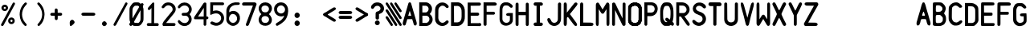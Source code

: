 SplineFontDB: 3.2
FontName: BoeingCDU
FullName: BoeingCDU
FamilyName: BoeingCDU
Weight: Regular
Copyright: CREATED FOR USE IN SALTY SIMULATIONS BOEING 747
UComments: "2021-1-13: Created with FontForge (http://fontforge.org)"
Version: 1.0
ItalicAngle: 0
UnderlinePosition: -100
UnderlineWidth: 50
Ascent: 800
Descent: 200
InvalidEm: 0
LayerCount: 6
Layer: 0 0 "Back" 1
Layer: 1 0 "Fore" 0
Layer: 2 0 "Back 2" 1
Layer: 3 0 "Back 3" 1
Layer: 4 0 "Back 4" 1
Layer: 5 0 "Back 5" 1
XUID: [1021 14 -1331243796 20072]
StyleMap: 0x0000
FSType: 0
OS2Version: 0
OS2_WeightWidthSlopeOnly: 0
OS2_UseTypoMetrics: 1
CreationTime: 1610550704
ModificationTime: 1622138094
OS2TypoAscent: 0
OS2TypoAOffset: 1
OS2TypoDescent: 0
OS2TypoDOffset: 1
OS2TypoLinegap: 90
OS2WinAscent: 0
OS2WinAOffset: 1
OS2WinDescent: 0
OS2WinDOffset: 1
HheadAscent: 0
HheadAOffset: 1
HheadDescent: 0
HheadDOffset: 1
MarkAttachClasses: 1
DEI: 91125
Encoding: Custom
UnicodeInterp: none
NameList: AGL For New Fonts
DisplaySize: -72
AntiAlias: 1
FitToEm: 0
WidthSeparation: 10
WinInfo: 0 25 10
BeginPrivate: 0
EndPrivate
Grid
-1000 2229.41665649 m 0
 2000 2229.41665649 l 1024
  Spiro
    -1000 2229.42 {
    2000 2229.42 o
    0 0 z
  EndSpiro
-1000 -97 m 0
 2000 -97 l 1024
  Spiro
    -1000 -97 {
    2000 -97 o
    0 0 z
  EndSpiro
-1000 747 m 0
 2000 747 l 1024
  Spiro
    -1000 747 {
    2000 747 o
    0 0 z
  EndSpiro
  Named: "EICAS HEIGHT"
2000 744.5 m 1024
  Spiro
    2000 744.5 {
    0 0 z
  EndSpiro
  Named: "eicas height"
2000 751.98046875 m 1024
  Spiro
    2000 751.98 {
    0 0 z
  EndSpiro
  Named: "MAX HEIGHT"
EndSplineSet
BeginChars: 96 96

StartChar: A
Encoding: 30 65 0
Width: 500
Flags: HW
LayerCount: 6
Fore
SplineSet
296 700 m 1024
250 474 m 1
 203 316 l 1
 250 316 l 1
 297 316 l 1
 250 474 l 1
250 744 m 0
 282 744 289.255859375 724.3828125 296 700 c 0
 361 465 400 339 463 108 c 0
 469.377929688 84.6162109375 471.665039062 56.8134765625 464 38 c 0
 459.07421875 25.9111328125 452.856445312 11.6328125 425 5 c 0
 404.000055295 -0.000232232685552 379.201171875 26.2626953125 376 38 c 0
 358 104 345 140 327 206 c 1
 250 207 l 25
 173 206 l 1
 155 140 143 104 125 38 c 0
 121.798828125 26.2626953125 96 -6.37510877421e-17 75 5 c 0
 47.1430693778 11.6326025291 40.9253341457 25.9112579968 36 38 c 0
 28.3346607245 56.8138116377 30.6225562834 84.6160397058 37 108 c 0
 100 339 139 465 204 700 c 0
 210.744179228 724.382801823 218 744 250 744 c 0
204 700 m 1024
EndSplineSet
Validated: 33
EndChar

StartChar: B
Encoding: 31 66 1
Width: 500
InSpiro: 1
Flags: HW
LayerCount: 6
Fore
SplineSet
141.099609375 639.69921875 m 1
 142 430 l 1
 258.099609375 430 l 1
 279.274414062 436.946289062 298.321289062 450.239257812 312.145507812 467.71875 c 0
 325.969726562 485.197265625 334.517578125 506.794921875 336.400390625 529 c 0
 338.419921875 552.830078125 332.64453125 577.423828125 319.330078125 597.291015625 c 0
 306.016601562 617.157226562 285.088867188 632.008789062 261.700195312 637 c 0
 257.255859375 637.948242188 252.737304688 638.55078125 248.200195312 638.799804688 c 2
 141.099609375 639.69921875 l 1
  Spiro
    141.1 639.7 v
    142 430 v
    258.1 430 v
    336.4 529 c
    261.7 637 c
    248.2 638.8 v
    0 0 z
  EndSpiro
374 378 m 1024
  Spiro
    374 378 {
    0 0 z
  EndSpiro
143 326 m 1
 144 97 l 1
 270 96 l 1
 291.308839628 101.831487702 311.029858586 113.361341581 326.564010266 129.070034292 c 0
 342.098161947 144.778727003 353.406956451 164.627336175 359 186 c 0
 366.476692322 214.570639604 363.4377356 246.027183458 349.326383845 271.970431657 c 0
 335.21503209 297.913679856 309.878823121 317.819712742 281 324 c 0
 276.062399939 325.056683876 271.041967886 325.726074816 266 326 c 2
 143 326 l 1
  Spiro
    143 326 v
    144 97 v
    270 96 v
    359 186 c
    281 324 c
    266 326 v
    0 0 z
  EndSpiro
48 746 m 1
 261 747 l 1
 311.000938697 741.190485378 358.543805441 716.280409895 391.781562947 678.477026359 c 0
 425.019320452 640.673642823 443.638698236 590.333253375 443 540 c 0
 442.252584734 481.09919227 415.426647254 423.877161773 374 382 c 0
 373.336945191 381.329734474 372.670265526 380.663054809 372 380 c 1
 374 378 l 1
 430.857700113 337.291395285 465.100747362 266.859673101 462 197 c 0
 459.713123638 145.476797228 437.68703246 94.9770719266 401.077373547 58.6507302221 c 0
 364.467714633 22.3243885177 313.569824247 0.650733880878 262 0 c 0
 260.333421784 -0.0210297189504 258.666578216 -0.0210297189504 257 0 c 2
 45 0 l 1
 45 746 l 1
 48 746 l 1
  Spiro
    48 746 v
    261 747 v
    443 540 c
    374 382 c
    372 380 v
    374 378 v
    462 197 c
    262 0 c
    257 0 v
    45 0 v
    45 746 v
    0 0 z
  EndSpiro
262 0 m 1024
  Spiro
    262 0 {
    0 0 z
  EndSpiro
262 0 m 1024
  Spiro
    262 0 {
    0 0 z
  EndSpiro
EndSplineSet
Validated: 33
EndChar

StartChar: C
Encoding: 32 67 2
Width: 500
InSpiro: 1
Flags: HW
LayerCount: 6
Fore
SplineSet
40 536 m 0
 39 189 l 1
 45.587890625 150.817382812 62.1005859375 114.391601562 86.474609375 84.271484375 c 0
 110.849609375 54.15234375 143.03125 30.40625 179 16 c 0
 227.002929688 -3.2255859375 281.654296875 -5.4580078125 331 10 c 0
 377.131835938 24.451171875 418.408203125 54.3046875 446 94 c 0
 449.946289062 99.677734375 453.633789062 105.57421875 456.385742188 111.91796875 c 0
 459.137695312 118.26171875 460.94140625 125.084960938 461 132 c 0
 461.064453125 139.625 458.969726562 147.244140625 455.106445312 153.818359375 c 0
 451.243164062 160.393554688 445.629882812 165.9140625 439.044921875 169.759765625 c 0
 425.875 177.450195312 409.002929688 178.043945312 395 172 c 0
 386.04296875 168.133789062 378.348632812 161.829101562 371.388671875 154.993164062 c 0
 364.428710938 148.157226562 358.076171875 140.715820312 351 134 c 0
 330.438476562 114.487304688 303.313476562 101.375976562 275 100 c 0
 255.137695312 99.03515625 235.119140625 103.827148438 217.510742188 113.067382812 c 0
 199.90234375 122.307617188 184.700195312 135.920898438 173 152 c 0
 155.01171875 176.720703125 145.466796875 206.755859375 141 237 c 0
 140.166015625 242.645507812 139.499023438 248.315429688 139 254 c 2
 141 508 l 2
 143.329101562 539.056640625 154.956054688 569.357421875 174 594 c 0
 186.125 609.689453125 201.28125 623.158203125 218.7890625 632.465820312 c 0
 236.297851562 641.772460938 256.188476562 646.827148438 276 646 c 0
 304.3359375 644.81640625 331.458984375 631.5546875 352 612 c 0
 359.06640625 605.2734375 365.416015625 597.830078125 372.377929688 590.995117188 c 0
 379.340820312 584.16015625 387.040039062 577.861328125 396 574 c 0
 410.00390625 567.96484375 426.872070312 568.559570312 440.041015625 576.249023438 c 0
 446.625976562 580.092773438 452.239257812 585.612304688 456.103515625 592.185546875 c 0
 459.967773438 598.758789062 462.063476562 606.375 462 614 c 0
 461.942382812 620.915039062 460.139648438 627.739257812 457.387695312 634.083007812 c 0
 454.634765625 640.426757812 450.947265625 646.322265625 447 652 c 0
 419.404296875 691.689453125 378.118164062 721.51171875 332 736 c 0
 282.65625 751.501953125 227.953125 749.379882812 180 730 c 0
 141.014648438 714.244140625 106.62890625 687.287109375 82.0224609375 653.189453125 c 0
 57.416015625 619.091796875 42.66796875 577.96484375 40 536 c 0
  Spiro
    40 536 c
    39 189 v
    179 16 c
    331 10 c
    446 94 c
    461 132 c
    395 172 c
    351 134 c
    275 100 c
    173 152 c
    141 237 c
    139 254 v
    141 508 v
    174 594 c
    276 646 c
    352 612 c
    396 574 c
    462 614 c
    447 652 c
    332 736 c
    180 730 c
    0 0 z
  EndSpiro
EndSplineSet
Validated: 41
EndChar

StartChar: D
Encoding: 33 68 3
Width: 500
InSpiro: 1
Flags: HW
LayerCount: 6
Fore
SplineSet
126 632 m 1
 238.8 632.8 l 2
 251.219141559 632.017967328 263.505542197 629.166979334 275 624.4 c 0
 296.022984138 615.681352052 314.147440702 600.609566407 327.8 582.4 c 0
 346.267398282 557.76847795 356.612778867 527.699571423 360.8 497.2 c 0
 364.069741033 473.383321348 363.739416924 449.239674527 363.6 425.2 c 0
 363.501410431 408.200190587 363.501410431 391.199809413 363.6 374.2 c 0
 363.697004521 357.200184508 363.697004521 340.199815492 363.6 323.2 c 0
 363.529232707 310.798197409 363.406811216 298.395330579 363 286 c 0
 362.295325226 264.528918464 360.723360747 242.990082663 356.020044389 222.028624601 c 0
 351.316728032 201.067166539 343.378689929 180.614949569 330.8 163.2 c 0
 317.465849878 144.739130606 298.998273484 130.013385784 278 121.2 c 0
 263.958468931 115.306494974 248.822018856 112.033749012 233.6 111.6 c 2
 129 112 l 1
 126 632 l 1
  Spiro
    126 632 v
    238.8 632.8 v
    275 624.4 c
    327.8 582.4 c
    360.8 497.2 c
    363.6 425.2 c
    363.6 374.2 v
    363.6 323.2 c
    363 286 c
    330.8 163.2 c
    278 121.2 c
    233.6 111.6 v
    129 112 v
    0 0 z
  EndSpiro
35 0 m 1
 238 -2 l 2
 263.400390625 -1.6416015625 288.71875 3.8330078125 312 14 c 0
 346.6875 29.1484375 376.350585938 54.4443359375 400 84 c 0
 432.591796875 124.732421875 454.416015625 174.25 461 226 c 0
 463.612304688 246.538085938 463.859375 267.295898438 464 288 c 0
 464.19140625 316.33203125 464.19140625 344.666992188 464 373 c 0
 464.19140625 401.33203125 464.19140625 429.666992188 464 458 c 0
 463.859375 478.703125 463.612304688 499.4609375 461 520 c 0
 454.416015625 571.75 432.591796875 621.267578125 400 662 c 0
 376.350585938 691.5546875 346.6875 716.850585938 312 732 c 0
 288.71875 742.166015625 263.400390625 747.640625 238 748 c 2
 35 746 l 1
 35 0 l 1
  Spiro
    35 0 v
    238 -2 v
    312 14 c
    400 84 c
    461 226 c
    464 288 c
    464 373 v
    464 458 c
    461 520 c
    400 662 c
    312 732 c
    238 748 v
    35 746 v
    0 0 z
  EndSpiro
EndSplineSet
Validated: 41
EndChar

StartChar: E
Encoding: 34 69 4
Width: 500
InSpiro: 1
Flags: HW
LayerCount: 6
Fore
SplineSet
413 0 m 0
 426.111328125 -2.62109375 440.310546875 0.833984375 450.750976562 9.1865234375 c 0
 461.19140625 17.5390625 467.6796875 30.6337890625 468 44 c 0
 468.305664062 56.7255859375 463.04296875 69.486328125 453.856445312 78.2978515625 c 0
 444.670898438 87.1083984375 431.701171875 91.8349609375 419 91 c 1024
  Spiro
    413 0 {
    468 44 c
    419 91 v
    0 0 z
  EndSpiro
149 92 m 0
 147 327 l 1
 365 328 l 2
 377.274414062 328.892578125 389.141601562 334.548828125 397.564453125 343.521484375 c 0
 405.987304688 352.494140625 410.883789062 364.693359375 411 377 c 0
 411.119140625 389.629882812 406.192382812 402.237304688 397.541992188 411.439453125 c 0
 388.891601562 420.642578125 376.61328125 426.338867188 364 427 c 2
 146 427 l 1
 145 645 l 1
 417 648 l 2
 429.139648438 648.354492188 441.0859375 653.358398438 449.853515625 661.760742188 c 0
 458.622070312 670.1640625 464.129882812 681.88671875 465 694 c 0
 466.015625 708.127929688 460.623046875 722.591796875 450.607421875 732.607421875 c 0
 440.591796875 742.623046875 426.127929688 748.015625 412 747 c 2
 53 747 l 1
 52 3 l 1
 52.6669921875 3 53.3330078125 3 54 3 c 0
 173.338867188 2.994140625 292.677734375 1.994140625 412 0 c 0
 425.111328125 -2.62109375 439.310546875 0.833984375 449.750976562 9.1865234375 c 0
 460.19140625 17.5390625 466.6796875 30.6337890625 467 44 c 0
 467.305664062 56.7255859375 462.04296875 69.486328125 452.856445312 78.2978515625 c 0
 443.670898438 87.1083984375 431 91 418 91 c 2
 149 92 l 0
  Spiro
    149 92 c
    147 327 v
    365 328 v
    411 377 c
    364 427 v
    146 427 v
    145 645 v
    417 648 v
    465 694 c
    412 747 v
    53 747 v
    52 3 v
    54 3 c
    412 0 v
    467 44 c
    418 91 v
    0 0 z
  EndSpiro
412 377 m 1024
  Spiro
    412 377 {
    0 0 z
  EndSpiro
EndSplineSet
Validated: 43
EndChar

StartChar: F
Encoding: 35 70 5
Width: 500
InSpiro: 1
Flags: HW
LayerCount: 6
Fore
SplineSet
47 747 m 1
 46 44 l 2
 47.1128605591 32.1567083437 52.7594300381 20.7961138226 61.5282190913 12.7580571905 c 0
 70.2970081445 4.72000055837 82.1048121127 0.0807527528987 94 0 c 0
 105.713697247 -0.0795206690567 117.437855066 4.27840277587 126.124510649 12.1370948759 c 0
 134.811166232 19.995786976 140.3359004 31.3048728753 141 43 c 0
 141.094538974 44.6648787596 141.094538974 46.3351212404 141 48 c 2
 142 356 l 1
 368 356 l 2
 378.212545439 358.460104544 387.537353601 364.45766846 394.011471644 372.730152627 c 0
 400.485589687 381.002636793 404.066360203 391.495534519 404 402 c 0
 403.935444705 412.218758239 400.424317345 422.388401627 394.155478174 430.458645909 c 0
 387.886639002 438.528890192 378.895403916 444.448888736 369 447 c 0
 367.353315185 447.424528015 365.683296758 447.7585317 364 448 c 2
 143 449 l 1
 142 640 l 1
 395 643 l 2
 404.141780585 642.727597413 413.329864969 644.088795099 422 647 c 0
 432.089973072 650.387949432 441.58014942 655.973401073 448.639128532 663.939364408 c 0
 455.698107643 671.905327743 460.17884204 682.357924381 460 693 c 0
 459.807693654 704.443275203 454.261182026 715.398802863 446.21922842 723.542052293 c 0
 438.177274813 731.685301723 427.80143316 737.216539839 417 741 c 0
 407.967624958 744.163805268 398.535676954 746.184936984 389 747 c 2
 47 747 l 1
  Spiro
    47 747 v
    46 44 v
    94 0 c
    141 43 c
    141 48 v
    142 356 v
    368 356 v
    404 402 c
    369 447 c
    364 448 v
    143 449 v
    142 640 v
    395 643 v
    422 647 c
    460 693 c
    417 741 c
    389 747 v
    0 0 z
  EndSpiro
EndSplineSet
Validated: 41
EndChar

StartChar: G
Encoding: 36 71 6
Width: 500
InSpiro: 1
Flags: HW
LayerCount: 6
Fore
SplineSet
47 534 m 0
 45.6700792301 511.025609475 45.0030427456 488.012850758 45 465 c 2
 45 213 l 2
 45.5078951284 181.091548466 52.345583734 149.29629645 65 120 c 0
 77.6025438693 90.8237935704 96.2098961644 63.8878325974 121 44 c 0
 156.070439985 15.8647794234 202.044828477 3.25236978144 247 4 c 0
 289.343883625 4.70420300706 331.350873044 16.7787400062 368 38 c 0
 404.571483133 59.1763012215 436.745088241 90.872497882 450 131 c 0
 455.625571534 148.030677968 457.706678093 166.066650915 458 184 c 0
 458.049064302 186.999732517 458.049064302 190.000267483 458 193 c 2
 457 408 l 1
 321 408 l 2
 309.473447911 407.452493945 298.0177188 405.43089469 287 402 c 0
 277.064139608 398.905993765 267.224869018 394.489690514 260 387 c 0
 253.231176123 379.983070578 249.13520425 370.410865341 248.896971661 360.664198197 c 0
 248.658739072 350.917531053 252.319174526 341.100763773 259 334 c 0
 265.620518447 326.963333988 274.757338291 322.814096231 284 320 c 0
 295.637978783 316.456605981 307.8368714 314.762315339 320 315 c 2
 367 314 l 1
 366 188 l 2
 364.137631473 164.285955885 353.236286249 141.393130914 336 125 c 0
 313.442637177 103.54608606 281.064421472 93.9734858826 250 96 c 0
 222.641508351 97.7847546142 195.793355002 108.233249057 174.932551574 126.023676108 c 0
 154.071748146 143.814103159 139.425143159 168.942828633 135 196 c 0
 133.219377445 206.887469146 133.054539754 217.968018015 133 229 c 0
 132.971985443 234.666620501 132.971985443 240.333379499 133 246 c 2
 134 529 l 2
 135.706638756 557.162152244 144.367577201 584.877155269 159 609 c 0
 164.922735708 618.764154292 171.92532784 628.066903109 181 635 c 0
 190.836603926 642.515216736 202.789982019 646.962177563 215 649 c 0
 217.651498157 649.442528622 220.321156279 649.776235888 223 650 c 2
 266 650 l 2
 281.443988708 651.139053403 297.182107887 647.991429567 311 641 c 0
 318.105033282 637.405071095 324.675108053 632.837432545 331 628 c 0
 337.579188868 622.96807493 343.921839103 617.626895786 350 612 c 2
 367 595 l 2
 371.902783845 590.465197702 377.273810317 586.436927848 383 583 c 0
 389.191861351 579.283570422 395.884372976 576.232415456 403 575 c 0
 410.496553657 573.701608647 418.331023691 574.486318049 425.454232862 577.159149496 c 0
 432.577442032 579.831980943 438.976440636 584.377358193 443.916922492 590.16318362 c 0
 453.797886203 601.734834473 457.427773579 618.174787839 454 633 c 0
 452.030952146 641.516184489 447.858618744 649.513156844 442 656 c 2
 408 691 l 2
 390.190223684 707.014026314 369.865293519 720.225230921 348 730 c 0
 330.807214782 737.685947833 312.632182011 743.26002716 294 746 c 0
 291.340968303 746.391026377 288.673467984 746.724463917 286 747 c 2
 213 747 l 2
 202.898683707 746.691609021 192.829233011 745.349015595 183 743 c 0
 153.492716448 735.948272856 126.432652862 719.734774257 105.30478001 697.962782454 c 0
 84.1769071581 676.19079065 68.9100773517 649.000295859 60 620 c 0
 51.4640142945 592.21728823 48.6796446841 563.015873569 47 534 c 0
  Spiro
    47 534 c
    45 465 v
    45 213 v
    65 120 c
    121 44 c
    247 4 c
    368 38 c
    450 131 c
    458 184 c
    458 193 v
    457 408 v
    321 408 v
    287 402 c
    260 387 c
    259 334 c
    284 320 c
    320 315 v
    367 314 v
    366 188 v
    336 125 c
    250 96 c
    135 196 c
    133 229 c
    133 246 v
    134 529 v
    159 609 c
    181 635 c
    215 649 c
    223 650 v
    266 650 v
    311 641 c
    331 628 c
    350 612 v
    367 595 v
    383 583 c
    403 575 c
    454 633 c
    442 656 v
    408 691 v
    348 730 c
    294 746 c
    286 747 v
    213 747 v
    183 743 c
    60 620 c
    0 0 z
  EndSpiro
EndSplineSet
Validated: 41
EndChar

StartChar: H
Encoding: 37 72 7
Width: 500
InSpiro: 1
Flags: HW
LayerCount: 6
Fore
SplineSet
360 342 m 1
 361 48 l 2
 359.515580789 35.4022084299 363.698043852 22.2440888053 372.183825291 12.8154427622 c 0
 380.66960673 3.38679671896 393.315986477 -2.15379789014 406 -2 c 0
 418.913541103 -1.84341901147 431.541890937 4.14355025099 440.255883063 13.6750980074 c 0
 448.96987519 23.2066457638 453.774753337 36.0874740909 454 49 c 0
 454.011628183 49.666599058 454.011628183 50.333400942 454 51 c 2
 456 374 l 1
 454 687 l 2
 454.011628183 687.666599058 454.011628183 688.333400942 454 689 c 0
 453.774753337 701.912525909 448.96987519 714.793354236 440.255883063 724.324901993 c 0
 431.541890937 733.856449749 418.913541103 739.843419011 406 740 c 0
 393.315986477 740.15379789 380.66960673 734.613203281 372.183825291 725.184557238 c 0
 363.698043852 715.755911195 359.515580789 702.59779157 361 690 c 2
 360 448 l 1
 137 449 l 1
 136 691 l 2
 137.484419211 703.59779157 133.301956148 716.755911195 124.816174709 726.184557238 c 0
 116.33039327 735.613203281 103.684013523 741.15379789 91 741 c 0
 78.0864588974 740.843419011 65.4581090632 734.856449749 56.7441169366 725.324901993 c 0
 48.0301248101 715.793354236 43.2252466627 702.912525909 43 690 c 0
 42.9883718171 689.333400942 42.9883718171 688.666599058 43 688 c 2
 41 375 l 1
 43 52 l 2
 42.9883718171 51.333400942 42.9883718171 50.666599058 43 50 c 0
 43.2252466627 37.0874740909 48.0301248101 24.2066457638 56.7441169366 14.6750980074 c 0
 65.4581090632 5.14355025099 78.0864588974 -0.843419011474 91 -1 c 0
 103.684013523 -1.15379789014 116.33039327 4.38679671896 124.816174709 13.8154427622 c 0
 133.301956148 23.2440888053 137.484419211 36.4022084299 136 49 c 2
 137 343 l 1
 360 342 l 1
  Spiro
    360 342 v
    361 48 v
    406 -2 c
    454 49 c
    454 51 v
    456 374 v
    454 687 v
    454 689 c
    406 740 c
    361 690 v
    360 448 v
    137 449 v
    136 691 v
    91 741 c
    43 690 c
    43 688 v
    41 375 v
    43 52 v
    43 50 c
    91 -1 c
    136 49 v
    137 343 v
    0 0 z
  EndSpiro
EndSplineSet
Validated: 41
EndChar

StartChar: I
Encoding: 38 73 8
Width: 500
InSpiro: 1
Flags: HW
LayerCount: 6
Fore
SplineSet
195 362 m 0
 194.852986295 277.333418424 194.852986295 192.666581576 195 108 c 1
 158 108 l 2
 143.52325071 108.009929183 129.140190859 101.904337471 119.091361867 91.483329628 c 0
 109.042532875 81.0623217845 103.4638241 66.4668201062 104 52 c 0
 104.511478899 38.1995415616 110.558728791 24.6818449062 120.506303051 15.1026993224 c 0
 130.453877311 5.52355373871 144.19006973 -0.00947183146079 158 0 c 2
 329 0 l 2
 331.995036439 -0.211322674475 335.004963561 -0.211322674475 338 0 c 0
 351.30563353 0.938813974666 364.345008148 6.2162789206 374.240392347 15.1606976774 c 0
 384.135776545 24.1051164342 390.747838004 36.7201903002 392 50 c 0
 393.381738287 64.6540316387 388.079256566 79.8074782833 377.862254283 90.4028880585 c 0
 367.645252 100.998297834 352.694574649 106.848127264 338 106 c 2
 301 106 l 1
 300.856171958 190.666585224 300.856171958 275.333414776 301 360 c 0
 301.158551625 453.33384845 301.491885738 546.667399988 302 640 c 1
 339 640 l 2
 353.694574649 639.151872736 368.645252 645.001702166 378.862254283 655.597111941 c 0
 389.079256566 666.192521717 394.381738287 681.345968361 393 696 c 0
 391.747838004 709.2798097 385.135776545 721.894883566 375.240392347 730.839302323 c 0
 365.345008148 739.783721079 352.30563353 745.061186025 339 746 c 0
 336.004963561 746.211322674 332.995036439 746.211322674 330 746 c 2
 159 746 l 2
 145.19006973 746.009471831 131.453877311 740.476446261 121.506303051 730.897300678 c 0
 111.558728791 721.318155094 105.511478899 707.800458438 105 694 c 0
 104.4638241 679.533179894 110.042532875 664.937678215 120.091361867 654.516670372 c 0
 130.140190859 644.095662529 144.52325071 637.990070817 159 638 c 2
 196 638 l 1
 195.493082363 546.000738103 195.159748238 454.000519757 195 362 c 0
  Spiro
    195 362 c
    195 108 v
    158 108 v
    104 52 c
    158 0 v
    329 0 v
    338 0 c
    392 50 c
    338 106 v
    301 106 v
    301 360 c
    302 640 v
    339 640 v
    393 696 c
    339 746 c
    330 746 v
    159 746 v
    105 694 c
    159 638 v
    196 638 v
    0 0 z
  EndSpiro
EndSplineSet
Validated: 41
EndChar

StartChar: J
Encoding: 39 74 9
Width: 500
InSpiro: 1
Flags: HW
LayerCount: 6
Fore
SplineSet
460 699 m 2
 458 219 l 2
 458.000976562 171.499023438 442.329101562 124.127929688 414 86 c 0
 375.467773438 34.1396484375 312.607421875 0.2978515625 248 0 c 0
 184.350585938 -0.2939453125 122.293945312 31.7275390625 82 81 c 0
 68.9755859375 96.9267578125 58.0654296875 114.530273438 49 133 c 0
 42.3876953125 146.47265625 36.7294921875 160.462890625 33 175 c 0
 30.2333984375 185.783203125 28.5341796875 196.984375 29.7138671875 208.053710938 c 0
 30.89453125 219.123046875 35.1513671875 230.10546875 43 238 c 0
 47.734375 242.76171875 53.66796875 246.291992188 60.0615234375 248.34375 c 0
 66.455078125 250.39453125 73.2958984375 250.977539062 79.9658203125 250.208007812 c 0
 93.306640625 248.66796875 105.725585938 241.711914062 115 232 c 0
 124.965820312 221.564453125 131.366210938 208.28515625 137 195 c 0
 145.172851562 175.727539062 152.258789062 155.610351562 165 139 c 0
 177.127929688 123.1875 194.127929688 111.21484375 213.017578125 104.864257812 c 0
 231.907226562 98.5146484375 252.60546875 97.775390625 271.965820312 102.499023438 c 0
 291.326171875 107.221679688 309.298828125 117.361328125 323.545898438 131.295898438 c 0
 337.791992188 145.229492188 348.30078125 162.904296875 354 182 c 0
 357.764648438 194.614257812 359.4609375 207.84375 359 221 c 2
 362 696 l 2
 361.986328125 707.9765625 366.403320312 719.907226562 374.211914062 728.987304688 c 0
 382.020507812 738.067382812 393.15625 744.220703125 405 746 c 0
 416.778320312 747.76953125 429.203125 745.178710938 439.159179688 738.641601562 c 0
 449.114257812 732.103515625 456.466796875 721.637695312 459 710 c 0
 459.78515625 706.393554688 460.122070312 702.689453125 460 699 c 2
  Spiro
    460 699 v
    458 219 v
    414 86 c
    248 0 c
    82 81 c
    49 133 c
    33 175 c
    43 238 c
    115 232 c
    137 195 c
    165 139 c
    354 182 c
    359 221 v
    362 696 v
    405 746 c
    459 710 c
    0 0 z
  EndSpiro
EndSplineSet
Validated: 33
EndChar

StartChar: K
Encoding: 40 75 10
Width: 500
InSpiro: 1
Flags: HW
LayerCount: 6
Fore
SplineSet
40 351 m 1
 42 700 l 2
 41.8627875595 707.852726689 43.7326063927 715.732377949 47.3833771443 722.686226999 c 0
 51.0341478959 729.64007605 56.4582998258 735.653702434 63 740 c 0
 69.734831485 744.474613772 77.6623712862 747.173613469 85.7380440933 747.578128304 c 0
 93.8137169004 747.982643139 102.014066568 746.07146873 109 742 c 0
 116.056613337 737.887338346 121.756645439 731.679536878 125.973404812 724.684630298 c 0
 130.190164185 717.689723718 132.982590204 709.914533176 135 702 c 0
 137.497570267 692.201741472 138.843089595 682.110346509 139 672 c 2
 138 423 l 1
 367 718 l 2
 375.969376841 730.467844065 389.230361794 739.786374031 404 744 c 0
 413.157153593 746.612441797 422.931147736 747.291348633 432.260207397 745.38164711 c 0
 441.589267058 743.471945586 450.444593993 738.906878177 457 732 c 0
 462.420089122 726.289309428 466.18837968 719.070822397 468.017147717 711.412822634 c 0
 469.845915754 703.754822871 469.755943395 695.675025452 468 688 c 0
 465.054440924 675.125302019 457.641783195 663.772061826 450 653 c 0
 447.376665949 649.302078211 444.7097524 645.635072081 442 642 c 2
 234 377 l 1
 428 109 l 2
 438.697911038 96.4121994209 446.901946538 81.7133024821 452 66 c 0
 456.190324286 53.0845150004 458.246300199 38.897189811 454 26 c 0
 451.961207913 19.8076237438 448.486901916 14.0734110662 443.828118262 9.51293611954 c 0
 439.169334608 4.95246117292 433.323488057 1.58609446821 427 0 c 0
 418.356274408 -2.16807009401 409.100096334 -0.965158574556 400.7714516 2.20473052988 c 0
 392.442806865 5.37461963432 384.951029199 10.4234676444 378 16 c 0
 363.374397833 27.7335349001 350.795950722 42.0117721609 341 58 c 2
 177 280 l 2
 173.31381105 281.828357219 169.079916213 282.534006358 165 282 c 0
 158.486622549 281.147486176 152.627782402 277.184035888 148.610242746 271.986898141 c 0
 144.59270309 266.789760394 142.279658646 260.443084618 141 254 c 0
 140.54061641 251.68700243 140.206631074 249.349105073 140 247 c 2
 138 68 l 2
 137.334382795 58.5244015061 135.655085438 49.1203363094 133 40 c 0
 129.475844658 27.894370004 123.880002669 15.8327195614 114 8 c 0
 107.436287599 2.79638617151 99.1967745068 -0.25220622299 90.8278350873 -0.599726505529 c 0
 82.4588956679 -0.947246788068 74.002605257 1.40397596094 67 6 c 0
 60.9132086387 9.99494736469 55.9762882214 15.5984271272 52.2345401587 21.8440619994 c 0
 48.4927920959 28.0896968717 45.9087578128 34.9739572208 44 42 c 0
 41.6962905311 50.4798402242 40.3516741578 59.219846651 40 68 c 2
 40 351 l 1
  Spiro
    40 351 v
    42 700 v
    63 740 c
    109 742 c
    135 702 c
    139 672 v
    138 423 v
    367 718 v
    404 744 c
    457 732 c
    468 688 c
    450 653 c
    442 642 v
    234 377 v
    428 109 v
    452 66 c
    454 26 c
    427 0 c
    378 16 c
    341 58 v
    177 280 v
    165 282 c
    141 254 c
    140 247 v
    138 68 v
    133 40 c
    114 8 c
    67 6 c
    44 42 c
    40 68 v
    0 0 z
  EndSpiro
EndSplineSet
Validated: 33
EndChar

StartChar: L
Encoding: 41 76 11
Width: 500
InSpiro: 1
Flags: HW
LayerCount: 6
Fore
SplineSet
148 633 m 2
 147 108 l 1
 391 106 l 2
 406.524283391 106.581272336 422.183011565 103.101554964 436 96 c 0
 444.191685282 91.7896973315 451.807492616 86.2609477277 457.637604623 79.1307197997 c 0
 463.46771663 72.0004918718 467.439489894 63.1932684469 468 54 c 0
 468.642502314 43.4619273049 464.739763909 32.9086177154 458.221289873 24.6036022676 c 0
 451.702815837 16.2985868198 442.71082316 10.142909474 433 6 c 0
 420.153656006 0.519389410807 405.878099173 -1.56971646716 392 0 c 2
 49 0 l 1
 51 636 l 2
 50.6713227779 651.664368116 50.6713227779 667.335631884 51 683 c 0
 51.2795849669 696.324689229 51.9200679061 710.139985812 58 722 c 0
 61.9270110748 729.660349877 68.0536899375 736.17666956 75.4557132648 740.571260198 c 0
 82.8577365921 744.965850836 91.5108069303 747.224856016 100.116476429 747.013128145 c 0
 108.722145928 746.801400273 117.252653731 744.120110215 124.43406563 739.373564171 c 0
 131.615477529 734.627018126 137.425038998 727.8308384 141 720 c 0
 145.259215835 710.670323146 146.298966691 700.231927581 147 690 c 0
 148.299487069 671.033344055 148.633395453 652.000566165 148 633 c 2
  Spiro
    148 633 v
    147 108 v
    391 106 v
    436 96 c
    468 54 c
    433 6 c
    392 0 v
    49 0 v
    51 636 v
    51 683 c
    58 722 c
    141 720 c
    147 690 c
    0 0 z
  EndSpiro
EndSplineSet
Validated: 33
EndChar

StartChar: M
Encoding: 42 77 12
Width: 500
InSpiro: 1
Flags: HW
LayerCount: 6
Fore
SplineSet
298 417 m 0
 322.959708348 455.813626559 347.6273064 494.815099156 372 534 c 1
 373 67 l 2
 372.655052249 54.7632195377 374.705012518 42.4634579235 379 31 c 0
 381.309592234 24.8356250141 384.290871908 18.8675956095 388.408962197 13.7319293794 c 0
 392.527052486 8.59626314933 397.835864874 4.31023232592 404 2 c 0
 411.324309842 -0.745049713282 419.608330655 -0.558131521747 427 2 c 0
 433.284440196 4.1749382733 438.939409354 7.99480902037 443.623251913 12.7156314012 c 0
 448.307094472 17.4364537819 452.043160834 23.0433526865 455 29 c 0
 461.265936739 41.6229304857 464.060961208 55.9474308904 463 70 c 2
 463 657 l 2
 464.355268823 676.942121142 460.157183079 697.232868907 451 715 c 0
 447.375028234 722.033314505 442.922796621 728.753247346 437 734 c 0
 429.573681575 740.578658428 419.915998471 744.613193279 410.011251069 745.183220431 c 0
 400.106503666 745.753247582 390.021370765 742.838369902 382 737 c 0
 373.528436917 730.833956767 367.646034658 721.826650716 362 713 c 0
 322.531893027 651.298077183 285.169590574 588.249191794 250 524 c 1
 216.940470167 588.295770499 180.888550501 651.052815842 142 712 c 0
 136.363679854 720.833392798 130.4743681 729.837044668 122 736 c 0
 113.976755926 741.834876921 103.892772812 744.748864097 93.9885227502 744.179597131 c 0
 84.0842726885 743.610330166 74.4263760711 739.577778699 67 733 c 0
 61.0768160397 727.753646609 56.6247759806 721.033443767 53 714 c 0
 43.8433652545 696.232646673 39.6453226768 675.942107548 41 656 c 2
 41 69 l 2
 39.9390387916 54.9474308904 42.7340632608 40.6229304857 49 28 c 0
 51.9568391655 22.0433526865 55.6929055281 16.4364537819 60.376748087 11.7156314012 c 0
 65.0605906459 6.99480902037 70.7155598042 3.1749382733 77 1 c 0
 84.3916693448 -1.55813152175 92.6756901583 -1.74504971328 100 1 c 0
 106.164135126 3.31023232592 111.472947514 7.59626314933 115.591037803 12.7319293794 c 0
 119.709128092 17.8675956095 122.690407766 23.8356250141 125 30 c 0
 129.294987482 41.4634579235 131.344947751 53.7632195377 131 66 c 2
 132 533 l 1
 206 416 l 2
 210.006899124 408.976580157 215.494791915 402.802700766 222 398 c 0
 230.831835328 391.479584089 241.627677552 387.516243444 252.604155684 387.33167166 c 0
 263.580633815 387.147099875 274.67479112 390.84402096 283 398 c 0
 289.142041348 403.279425391 293.619292532 410.187775219 298 417 c 0
  Spiro
    298 417 c
    372 534 v
    373 67 v
    379 31 c
    404 2 c
    427 2 c
    455 29 c
    463 70 v
    463 657 v
    451 715 c
    437 734 c
    382 737 c
    362 713 c
    250 524 v
    142 712 c
    122 736 c
    67 733 c
    53 714 c
    41 656 v
    41 69 v
    49 28 c
    77 1 c
    100 1 c
    125 30 c
    131 66 v
    132 533 v
    206 416 v
    222 398 c
    283 398 c
    0 0 z
  EndSpiro
EndSplineSet
Validated: 41
EndChar

StartChar: N
Encoding: 43 78 13
Width: 500
InSpiro: 1
Flags: HW
LayerCount: 6
Fore
SplineSet
221 554 m 1
 149 709 l 2
 144.925428782 720.36897368 137.082179975 730.351290343 127 737 c 0
 117.583010679 743.21004862 106.226548957 746.497454527 94.9555628381 746.040001086 c 0
 83.6845767192 745.582547646 72.5631852298 741.342768583 64 734 c 0
 54.1218734611 725.529694236 47.8493686876 712.984684689 47 700 c 2
 46 52 l 2
 45.0383833537 38.4271475306 50.2942802017 24.5365630038 60 15 c 0
 67.8018103486 7.33416403116 78.3621140671 2.50902873156 89.2729814622 1.74335353738 c 0
 100.183848857 0.977678343201 111.353089838 4.30192337515 120 11 c 0
 125.846828155 15.5290748093 130.530753098 21.5469078804 133.486008584 28.3266116429 c 0
 136.44126407 35.1063154055 137.661734303 42.6338595038 137 50 c 2
 139 507 l 1
 290 193 l 1
 362 38 l 2
 366.074571218 26.6310263205 373.917820025 16.6487096565 384 10 c 0
 393.416989321 3.78995138006 404.773451043 0.502545473166 416.044437162 0.959998913729 c 0
 427.315423281 1.41745235429 438.43681477 5.65723141707 447 13 c 0
 456.878126539 21.4703057637 463.150631312 34.0153153106 464 47 c 2
 465 695 l 2
 465.961616646 708.572852469 460.705719798 722.463436996 451 732 c 0
 443.198189651 739.665835969 432.637885933 744.490971268 421.727018538 745.256646463 c 0
 410.816151143 746.022321657 399.646910162 742.698076625 391 736 c 0
 385.153171845 731.470925191 380.469246902 725.45309212 377.513991416 718.673388357 c 0
 374.55873593 711.893684594 373.338265697 704.366140496 374 697 c 2
 372 240 l 1
 221 554 l 1
  Spiro
    221 554 v
    149 709 v
    127 737 c
    64 734 c
    47 700 v
    46 52 v
    60 15 c
    120 11 c
    137 50 v
    139 507 v
    290 193 v
    362 38 v
    384 10 c
    447 13 c
    464 47 v
    465 695 v
    451 732 c
    391 736 c
    374 697 v
    372 240 v
    0 0 z
  EndSpiro
EndSplineSet
Validated: 41
EndChar

StartChar: O
Encoding: 44 79 14
Width: 500
InSpiro: 1
Flags: HW
LayerCount: 6
Fore
SplineSet
132.66 556.13 m 2
 134.457529108 574.190500726 141.914165969 591.646678814 153.72 605.432 c 0
 164.028245403 617.468631497 177.457785879 626.616206283 191.956347228 633.014029341 c 0
 206.454908576 639.411852399 222.023252302 643.13796955 237.72 645.318 c 0
 243.456683101 646.114734717 249.221452146 646.709226525 255 647.1 c 0
 263.706424767 647.190309578 272.420928552 646.48644581 281 645 c 0
 308.941089368 640.158809962 335.89643646 626.356012993 353.36 604.014 c 0
 364.422553664 589.861120084 371.428521601 572.573420823 373.34 554.712 c 2
 372.34 184.87 l 1
 372.34 184.87 l 1
 369.584462495 167.022612055 362.26951622 149.898135263 351.28 135.568 c 0
 333.942599145 112.960335169 307.24406716 97.6543276225 278.92 94.582 c 0
 270.640977962 93.6839697859 262.253410685 93.7910021452 254 94.9 c 0
 244.002781222 94.0947617616 233.91140194 94.4647790019 224 96 c 0
 195.945249138 100.345524768 169.110013258 114.608527663 151.64 136.986 c 0
 140.553290889 151.187049694 133.383065732 168.414459085 131.12 186.288 c 1
 131.12 186.288 l 1
 132.66 556.13 l 2
  Spiro
    132.66 556.13 v
    153.72 605.432 c
    237.72 645.318 c
    255 647.1 v
    281 645 c
    353.36 604.014 c
    373.34 554.712 v
    372.34 184.87 v
    372.34 184.87 v
    351.28 135.568 c
    278.92 94.582 c
    254 94.9 v
    224 96 c
    151.64 136.986 c
    131.12 186.288 v
    131.12 186.288 v
    0 0 z
  EndSpiro
132.66 556.13 m 2
 134.457529108 574.190500726 141.914165969 591.646678814 153.72 605.432 c 0
 164.028245403 617.468631497 177.457785879 626.616206283 191.956347228 633.014029341 c 0
 206.454908576 639.411852399 222.023252302 643.13796955 237.72 645.318 c 0
 243.456683101 646.114734717 249.221452146 646.709226525 255 647.1 c 0
 263.706424767 647.190309578 272.420928552 646.48644581 281 645 c 0
 308.941089368 640.158809962 335.89643646 626.356012993 353.36 604.014 c 0
 364.422553664 589.861120084 371.428521601 572.573420823 373.34 554.712 c 2
 372.34 184.87 l 1
 372.34 184.87 l 1
 369.584462495 167.022612055 362.26951622 149.898135263 351.28 135.568 c 0
 333.942599145 112.960335169 307.24406716 97.6543276225 278.92 94.582 c 0
 270.640977962 93.6839697859 262.253410685 93.7910021452 254 94.9 c 0
 244.002781222 94.0947617616 233.91140194 94.4647790019 224 96 c 0
 195.945249138 100.345524768 169.110013258 114.608527663 151.64 136.986 c 0
 140.553290889 151.187049694 133.383065732 168.414459085 131.12 186.288 c 1
 131.12 186.288 l 1
 132.66 556.13 l 2
  Spiro
    132.66 556.13 v
    153.72 605.432 c
    237.72 645.318 c
    255 647.1 v
    281 645 c
    353.36 604.014 c
    373.34 554.712 v
    372.34 184.87 v
    372.34 184.87 v
    351.28 135.568 c
    278.92 94.582 c
    254 94.9 v
    224 96 c
    151.64 136.986 c
    131.12 186.288 v
    131.12 186.288 v
    0 0 z
  EndSpiro
47 152 m 1
 47 152 l 1
 52.3302955103 121.704131457 65.5492764054 92.8310942391 85 69 c 0
 117.639444527 29.0100389766 167.556638374 4.25568634779 219 0 c 0
 230.307585617 -0.935427550119 241.692414383 -0.935427550119 253 0 c 0
 264.969782709 -1.04272468562 277.030217291 -1.04272468562 289 0 c 0
 340.387445573 4.4765188584 390.13319288 29.2447264718 423 69 c 0
 442.68457389 92.8102112086 456.235372803 121.649090947 462 152 c 1
 462 152 l 1
 462 592 l 1
 457.663490595 622.375589269 444.693550178 651.470320473 425 675 c 0
 392.02421735 714.399173377 341.843755198 736.610164985 291 744 c 0
 278.417029602 745.828859314 265.71406913 746.831724614 253 747 c 0
 242.288674475 746.595029717 231.599951309 745.59296192 221 744 c 0
 170.244097144 736.372396994 120.395522791 713.975390439 87 675 c 0
 66.8680150956 651.50427643 53.2369583146 622.494591486 48 592 c 1
 47 152 l 1
  Spiro
    47 152 v
    47 152 v
    85 69 c
    219 0 c
    253 0 v
    289 0 c
    423 69 c
    462 152 v
    462 152 v
    462 592 v
    425 675 c
    291 744 c
    253 747 v
    221 744 c
    87 675 c
    48 592 v
    0 0 z
  EndSpiro
47 152 m 1
 47 152 l 1
 52.3302955103 121.704131457 65.5492764054 92.8310942391 85 69 c 0
 117.639444527 29.0100389766 167.556638374 4.25568634779 219 0 c 0
 230.307585617 -0.935427550119 241.692414383 -0.935427550119 253 0 c 0
 264.969782709 -1.04272468562 277.030217291 -1.04272468562 289 0 c 0
 340.387445573 4.4765188584 390.13319288 29.2447264718 423 69 c 0
 442.68457389 92.8102112086 456.235372803 121.649090947 462 152 c 1
 462 152 l 1
 462 592 l 1
 457.663490595 622.375589269 444.693550178 651.470320473 425 675 c 0
 392.02421735 714.399173377 341.843755198 736.610164985 291 744 c 0
 278.417029602 745.828859314 265.71406913 746.831724614 253 747 c 0
 242.288674475 746.595029717 231.599951309 745.59296192 221 744 c 0
 170.244097144 736.372396994 120.395522791 713.975390439 87 675 c 0
 66.8680150956 651.50427643 53.2369583146 622.494591486 48 592 c 1
 47 152 l 1
  Spiro
    47 152 v
    47 152 v
    85 69 c
    219 0 c
    253 0 v
    289 0 c
    423 69 c
    462 152 v
    462 152 v
    462 592 v
    425 675 c
    291 744 c
    253 747 v
    221 744 c
    87 675 c
    48 592 v
    0 0 z
  EndSpiro
EndSplineSet
Validated: 37
EndChar

StartChar: P
Encoding: 45 80 15
Width: 500
InSpiro: 1
Flags: HW
LayerCount: 6
Fore
SplineSet
145 656 m 1
 263 655 l 2
 275.670478248 653.143400529 288.119318921 649.778848995 300 645 c 0
 318.397343976 637.599908356 335.687778412 626.544543135 348 611 c 0
 358.747651338 597.430772981 365.332172651 580.916943391 369 564 c 0
 372.86004737 546.196489464 373.611867343 527.648669489 370.428485242 509.711807124 c 0
 367.245103141 491.77494476 360.069660593 474.468157016 349 460 c 0
 328.554410747 433.277410532 294.611863474 417.463269189 261 419 c 2
 146 420 l 1
 145 650 l 1
 145 656 l 1
  Spiro
    145 656 v
    263 655 v
    300 645 c
    348 611 c
    369 564 c
    349 460 c
    261 419 v
    146 420 v
    145 650 v
    0 0 z
  EndSpiro
50 712 m 1
 53 46 l 2
 52.8227857143 38.2803409433 54.6841444197 30.5229569201 58.3449976452 23.7242295013 c 0
 62.0058508707 16.9255020825 67.457597878 11.1014040679 74 7 c 0
 81.0016592321 2.61068960286 89.2424625427 0.211919043086 97.5061841109 0.198368831673 c 0
 105.769905679 0.18481862026 114.029272642 2.56173030808 121 7 c 0
 133.069862294 14.6848944524 140.851620639 28.6920594734 141 43 c 2
 143 307 l 1
 256 307 l 2
 297.229168022 309.076672126 337.756169744 323.525429262 371 348 c 0
 424.03857248 387.047735595 456.697112469 450.544032667 464 516 c 0
 467.551143033 547.828985639 465.45981132 580.434623019 456.311800875 611.126785676 c 0
 447.163790429 641.818948332 430.835929471 670.545261773 408 693 c 0
 376.819317597 723.66019546 334.398725164 741.630344991 291 747 c 0
 274.758360827 749.009552097 258.310104131 749.345230805 242 748 c 2
 50 746 l 1
 50 712 l 1
  Spiro
    50 712 v
    53 46 v
    74 7 c
    121 7 c
    141 43 v
    143 307 v
    256 307 v
    371 348 c
    464 516 c
    408 693 c
    291 747 c
    242 748 v
    50 746 v
    0 0 z
  EndSpiro
EndSplineSet
Validated: 41
EndChar

StartChar: Q
Encoding: 46 81 16
Width: 500
InSpiro: 1
Flags: HW
LayerCount: 6
Fore
SplineSet
349 216 m 0
 353.96954702 231.249426906 356.794016345 247.113683415 359 263 c 0
 363.781343275 297.432681666 365.723404649 332.259199519 364.8 367.01 c 2
 365 447 l 2
 365.6814288 465.372153239 364.473016954 483.81386068 361.4 501.94 c 0
 357.031539152 527.707293551 348.925298597 552.721899614 339.2 576.98 c 0
 334.978757216 587.509170924 330.405345894 597.992856666 323.950090237 607.320879254 c 0
 317.49483458 616.648901841 309.000628744 624.836285755 298.6 629.365 c 0
 287.764028899 634.083274048 275.617687238 634.574507301 263.8 634.725 c 0
 257.200356735 634.809043359 250.599643265 634.809043359 244 634.725 c 0
 241.200066316 634.748602022 238.399933684 634.748602022 235.6 634.725 c 0
 223.782299147 634.62538277 211.655215947 634.037500806 200.8 629.365 c 0
 190.287688568 624.840098434 181.624544238 616.703581771 174.97711596 607.387191746 c 0
 168.329687681 598.07080172 163.551479957 587.565275056 159.2 576.98 c 0
 149.261119397 552.802987589 141.303225998 527.723551399 137 501.94 c 0
 133.973738352 483.807609835 132.765742404 465.372249453 133.4 447 c 2
 133.2 367.01 l 2
 132.602765527 331.710098312 133.403601326 296.386565966 135.6 261.15 c 0
 136.671186104 243.965087137 138.109701823 226.615402497 143.4 210.23 c 0
 150.083865673 189.528363602 162.622699274 171.258684394 175.8 153.95 c 0
 185.12734512 141.698319912 195.440542547 129.305850898 209.6 123.255 c 0
 223.407684876 117.354474312 239.085520411 118.260269101 254 120 c 0
 259.010502929 120.584460672 264.011402674 121.251247305 269 122 c 1
 223 159 l 2
 211.485121905 169.214694612 203.869153962 183.721300218 202 199 c 0
 200.117115946 214.390931285 204.241656406 230.710739516 214.360040513 242.459965927 c 0
 219.419232567 248.334579132 225.89643221 253.009939191 233.137066989 255.78116862 c 0
 240.377701767 258.552398049 248.373456261 259.393676843 256 258 c 0
 267.543073532 255.890615352 277.546965814 248.95213599 287 242 c 0
 305.919062537 228.086171597 324.272568318 213.403366972 342 198 c 1
 344.666065217 203.863418316 347.004253402 209.875902221 349 216 c 0
  Spiro
    349 216 c
    359 263 c
    364.8 367.01 v
    365 447 v
    361.4 501.94 c
    339.2 576.98 c
    298.6 629.365 c
    263.8 634.725 c
    244 634.725 v
    235.6 634.725 c
    200.8 629.365 c
    159.2 576.98 c
    137 501.94 c
    133.4 447 v
    133.2 367.01 v
    135.6 261.15 c
    143.4 210.23 c
    175.8 153.95 c
    209.6 123.255 c
    254 120 c
    269 122 v
    223 159 v
    202 199 c
    256 258 c
    287 242 c
    342 198 v
    0 0 z
  EndSpiro
205 0 m 0
 197.667167182 -0.376292152783 190.294322512 -0.839578475887 183 0 c 0
 169.177471349 1.59097675194 156.198834403 7.83802783206 144.996656602 16.0905860934 c 0
 133.794478802 24.3431443547 124.207424012 34.5684685501 115 45 c 0
 92.8325051896 70.1146160942 72.1185075212 97.4006240848 61 129 c 0
 52.4432956779 153.318598153 49.8876260497 179.289140954 48 205 c 0
 44.1410101413 257.562288134 42.8056306328 310.309778721 44 363 c 2
 44 466 l 2
 43.4425143 493.440592069 45.4541409827 520.932823398 50 548 c 0
 56.5406972722 586.944940327 68.4096439706 625.159107925 87 660 c 0
 96.0864753318 677.029308416 106.826049767 693.304639412 120.230616031 707.192727198 c 0
 133.635182294 721.080814984 149.808680095 732.547306053 168 739 c 0
 186.47977181 745.555011529 206.393358402 746.776958445 226 747 c 0
 230.666465379 747.053084853 235.333534621 747.053084853 240 747 c 0
 250.998619016 747.213474402 262.001380984 747.213474402 273 747 c 0
 292.598856527 746.619601864 312.506679293 745.500536066 331 739 c 0
 349.21398537 732.597652327 365.402928682 721.131322115 378.803816596 707.233281898 c 0
 392.204704511 693.335241681 402.924609057 677.040440076 412 660 c 0
 430.562732937 625.145618493 442.450640084 586.942378574 449 548 c 0
 453.552037587 520.933664775 455.563720935 493.440659019 455 466 c 2
 457 340 l 2
 457.723709729 292.384264792 453.357589653 244.692799349 444 198 c 0
 439.263538613 174.365853884 433.251914416 150.987315337 426 128 c 1
 440.838529236 119.291959721 453.129114837 106.299054942 461 91 c 0
 465.671496969 81.9197647646 468.815355 71.9992763053 469.685751237 61.8249966626 c 0
 470.556147475 51.6507170198 469.109798112 41.2216421399 465.006706588 31.8708028298 c 0
 460.903615064 22.5199635197 454.092158934 14.2939197837 445.383672552 8.96139497958 c 0
 436.675186169 3.62887017549 426.068631208 1.29817114244 416 3 c 0
 405.604684957 4.75704589419 396.346562995 10.5591404851 388 17 c 0
 382.385953482 21.3322365088 377.039125546 26.0107109528 372 31 c 1
 368.059301206 26.6007646755 363.699932559 22.5767320784 359 19 c 0
 341.972097561 6.04146408232 320.383195631 -0.795021528935 299 0 c 0
 267.694127054 1.6064943273 236.305872946 1.6064943273 205 0 c 0
  Spiro
    205 0 c
    183 0 c
    115 45 c
    61 129 c
    48 205 c
    44 363 v
    44 466 v
    50 548 c
    87 660 c
    168 739 c
    226 747 c
    240 747 v
    273 747 c
    331 739 c
    412 660 c
    449 548 c
    455 466 v
    457 340 v
    444 198 c
    426 128 v
    461 91 c
    416 3 c
    388 17 c
    372 31 v
    359 19 c
    299 0 v
    0 0 z
  EndSpiro
EndSplineSet
Validated: 33
EndChar

StartChar: R
Encoding: 47 82 17
Width: 500
InSpiro: 1
Flags: HW
LayerCount: 6
Fore
SplineSet
253 645 m 1
 278.575632363 640.427903803 302.792220716 628.495092151 322 611 c 0
 346.747037367 588.459565065 362.971130498 556.335323006 364.672979936 522.904936021 c 0
 366.374829373 489.474549035 353.033361991 455.222012801 328 433 c 0
 311.665583388 418.500005345 290.723363531 409.271230493 269 407 c 2
 135 408 l 1
 135 647 l 1
 253 645 l 1
  Spiro
    253 645 v
    322 611 c
    328 433 c
    269 407 v
    135 408 v
    135 647 v
    0 0 z
  EndSpiro
44 739 m 1
 43 37 l 2
 46.1424680811 30.4839147163 50.1937936155 24.4069264148 55 19 c 0
 59.743952766 13.6631081837 65.2577550412 8.95583484196 71.531078351 5.54512864606 c 0
 77.8044016609 2.13442245017 84.8596153754 0.0490868352925 92 0 c 0
 99.1432891141 -0.0491068023121 106.277780296 1.96199863616 112.388482111 5.66177081427 c 0
 118.499183927 9.36154299237 123.574663694 14.7313428839 127 21 c 0
 129.854036182 26.2231292418 131.571762997 32.0634004117 132 38 c 2
 134 295 l 1
 187 295 l 1
 374 28 l 2
 379.949163804 18.4393943697 388.760596673 10.6853334453 399 6 c 0
 407.749267862 1.9965208883 417.609878686 0.228270826136 427.13073083 1.61784182604 c 0
 436.651582975 3.00741282594 445.776098335 7.66238586592 452 15 c 0
 456.779424282 20.6346602264 459.751076318 27.6753720469 461.087156867 34.9422270134 c 0
 462.423237416 42.20908198 462.174573565 49.7052985477 461 57 c 0
 459.485255054 66.407339387 456.432607675 75.5652815226 452 84 c 2
 299 303 l 1
 327.443838319 313.566500672 353.988980576 329.221328157 377 349 c 0
 416.509606992 382.959710213 445.496345507 429.775479371 455 481 c 0
 466.604397848 543.547488169 448.053651015 610.540853893 407.706651074 659.723878622 c 0
 367.359651133 708.906903351 306.327838515 739.963842719 243 746 c 0
 232.03694837 747.044954407 221.006208408 747.379219254 210 747 c 2
 44 747 l 1
 44 739 l 1
  Spiro
    44 739 v
    43 37 v
    55 19 c
    92 0 c
    127 21 c
    132 38 v
    134 295 v
    187 295 v
    374 28 v
    399 6 c
    452 15 c
    461 57 c
    452 84 v
    299 303 v
    377 349 c
    455 481 c
    243 746 c
    210 747 v
    44 747 v
    0 0 z
  EndSpiro
EndSplineSet
Validated: 41
EndChar

StartChar: S
Encoding: 48 83 18
Width: 500
InSpiro: 1
Flags: HW
LayerCount: 6
Fore
SplineSet
304 323 m 2
 328.602695565 309.106983297 347.742637357 285.816515131 356.604665956 258.987929792 c 0
 365.466694554 232.159344453 363.96556493 202.050709661 352.478926008 176.236650149 c 0
 340.992287087 150.422590638 319.630630372 129.151415269 293.768046532 117.774451732 c 0
 267.905462693 106.397488196 237.790727352 105.024173013 211 114 c 0
 193.591157561 119.832568699 177.736250689 129.817961184 164 142 c 0
 147.696285883 156.459002148 133.947372896 174.23566549 115 185 c 0
 105.486806639 190.404611825 94.7056019705 193.886880493 83.7649537607 193.773330282 c 0
 72.824305551 193.65978007 61.7432058932 189.73003489 54 182 c 0
 46.4729720728 174.485775363 42.5298497822 163.864982322 41.8157045688 153.253209712 c 0
 41.1015593554 142.641437102 43.4069223888 132.010470248 47 122 c 0
 60.593545992 84.127790589 92.0612233699 54.9592240806 127 35 c 0
 157.061276709 17.8271102808 190.542024399 6.35207640262 225 3 c 0
 276.748672762 -2.03411769873 330.129199443 11.8327104952 372.885051486 41.4165674066 c 0
 415.640903529 71.000424318 447.433506064 116.067041418 460.963063359 166.268819804 c 0
 474.492620655 216.470598189 469.651994906 271.410000217 447.552626397 318.472569051 c 0
 425.453257888 365.535137884 386.27014701 404.34819464 339 426 c 2
 247 463 l 2
 237.748069518 466.002421816 228.716014461 469.68214795 220 474 c 0
 204.259702583 481.797632252 189.411835408 491.809706316 177.7500601 504.946031076 c 0
 166.088284793 518.082355835 157.743147996 534.520827635 156 552 c 0
 154.353318597 568.511867108 158.71383494 585.43742305 167.481657482 599.525666479 c 0
 176.249480023 613.613909908 189.293049528 624.874962825 204.175999776 632.213294172 c 0
 219.058950024 639.551625519 235.724783952 643.031696404 252.318519168 643.067285722 c 0
 268.912254385 643.10287504 285.433565667 639.747994189 301 634 c 0
 318.211447616 627.644575324 334.394054756 618.308680103 348 606 c 0
 356.10215686 598.670347033 363.239780946 590.349959386 370.951599739 582.610669411 c 0
 378.663418531 574.871379436 387.097476371 567.616143866 397 563 c 0
 408.210146524 557.774296831 421.205411281 556.187399895 433.185823395 559.260685482 c 0
 445.166235508 562.33397107 455.980514648 570.195317922 462 581 c 0
 465.753386124 587.737144691 467.615620734 595.439582419 467.9336071 603.145159014 c 0
 468.251593466 610.850735608 467.0620144 618.56863925 465 626 c 0
 459.586968875 645.508198896 448.194192914 663.041116536 433.977677118 677.4550476 c 0
 419.761161321 691.868978664 402.775439851 703.309568213 385 713 c 0
 354.633807064 729.554387612 321.386713542 741.297655553 287 745 c 0
 242.420519645 749.799778011 196.295632542 740.660000126 157.394922694 718.364199827 c 0
 118.494212846 696.068399527 87.1233891802 660.598196849 70.6519101954 618.8961787 c 0
 54.1804312105 577.19416055 52.9107967052 529.505349316 68.0535786769 487.302694283 c 0
 83.1963606487 445.10003925 114.806268315 408.870376718 155 389 c 0
 161.163958037 385.952754493 167.512804303 383.279556066 174 381 c 2
 304 323 l 2
  Spiro
    304 323 v
    211 114 c
    164 142 c
    115 185 c
    54 182 c
    47 122 c
    127 35 c
    225 3 c
    339 426 v
    247 463 v
    220 474 c
    156 552 c
    301 634 c
    348 606 c
    397 563 c
    462 581 c
    465 626 c
    385 713 c
    287 745 c
    155 389 c
    174 381 v
    0 0 z
  EndSpiro
EndSplineSet
Validated: 41
EndChar

StartChar: T
Encoding: 49 84 19
Width: 500
InSpiro: 1
Flags: HW
LayerCount: 6
Fore
SplineSet
251 746 m 1
 394 745 l 2
 411 745 427.908385687 735.289587988 439 722 c 0
 446.770047361 712.690198454 451.841482448 701.109960246 453.165936629 689.056252852 c 0
 454.49039081 677.002545459 452.025164541 664.523470581 446 654 c 0
 440.846980321 644.999805795 433.133372529 637.484536765 424.002029396 632.567659693 c 0
 414.870686263 627.650782622 404.350448196 625.347826958 394 626 c 2
 296 626 l 1
 293 48 l 2
 293.660857913 34.5791161302 287.994959503 20.9809599462 278 12 c 0
 269.351473244 4.22887572828 257.687176167 -0.0142068925202 246.060594359 0.0857079014462 c 0
 234.434012551 0.185622695413 222.939948048 4.5659757601 214 12 c 0
 203.046030775 21.1087859016 196.020434682 34.7902098735 195 49 c 2
 195 628 l 1
 112 628 l 2
 101.026623219 627.089557734 89.8225704198 629.12601316 79.8714399421 633.839706544 c 0
 69.9203094644 638.553399929 61.2470005519 645.932536892 55 655 c 0
 47.9223029685 665.273211309 43.9984379636 677.723012049 44.1091925357 690.1978026 c 0
 44.2199471078 702.672593152 48.3971121182 715.109157683 56 725 c 0
 66.1398972348 738.191319696 82 747 99 747 c 2
 251 746 l 1
  Spiro
    251 746 v
    394 745 v
    439 722 c
    446 654 c
    394 626 v
    296 626 v
    293 48 v
    278 12 c
    214 12 c
    195 49 v
    195 628 v
    112 628 v
    55 655 c
    56 725 c
    99 747 v
    0 0 z
  EndSpiro
296 626 m 1024
  Spiro
    296 626 {
    0 0 z
  EndSpiro
EndSplineSet
Validated: 33
EndChar

StartChar: U
Encoding: 50 85 20
Width: 500
InSpiro: 1
Flags: HW
LayerCount: 6
Fore
SplineSet
256 0 m 0
 214.46925479 -1.50817807258 172.418628784 8.34425219967 136.482496295 29.2170043078 c 0
 100.546363806 50.0897564159 70.9479702238 82.054727513 54 120 c 0
 40.4647264639 150.304492853 35.069464995 183.810226102 35 217 c 0
 34.9986046933 217.666665499 34.9993009535 218.333333408 35 219 c 0
 35.1695190903 380.666949098 35.5028526518 542.333726424 36 704 c 0
 37.4138640212 717.483511022 44.9018677444 730.213117351 56 738 c 0
 63.5385387739 743.289332964 72.6520566722 746.323454651 81.8588467366 746.527481015 c 0
 91.065636801 746.731507379 100.327379006 744.092886915 108 739 c 0
 120.160112628 730.928432469 127.907987106 716.594864684 128 702 c 2
 132 215 l 2
 131.790886142 198.644516574 135.9758583 182.253375623 144 168 c 0
 153.616819443 150.917532499 168.629991258 137.087172741 186 128 c 0
 206.150354276 117.458281062 229.271726872 113.231744654 252 114 c 0
 272.456292581 114.691458433 292.919862086 119.405906299 311 129 c 0
 328.31008351 138.185469932 343.354678823 151.941875003 353 169 c 0
 361.052212756 183.2406509 365.239849183 199.642226903 365 216 c 2
 367 703 l 2
 367.156395949 717.583679377 374.884512265 731.880694561 387 740 c 0
 395.121823269 745.442914498 405.021422754 748.13910325 414.789808301 747.729255403 c 0
 424.558193847 747.319407556 434.151664326 743.830348068 442 738 c 0
 452.841977548 729.945744234 460.227986623 717.389528807 462 704 c 0
 461.831197808 542.666725539 461.831197808 381.333274461 462 220 c 0
 462.00069753 219.333333405 462.001397942 218.666665494 462 218 c 0
 461.930405153 184.810856237 456.519428914 151.310875095 443 121 c 0
 427.065341822 85.2741245372 399.984517791 54.7796347156 366.949311523 33.8290582156 c 0
 333.914105255 12.8784817157 295.092660846 1.41963968111 256 0 c 0
  Spiro
    256 0 c
    54 120 c
    35 217 c
    35 219 c
    36 704 v
    56 738 c
    108 739 c
    128 702 v
    132 215 v
    144 168 c
    186 128 c
    252 114 c
    311 129 c
    353 169 c
    365 216 v
    367 703 v
    387 740 c
    442 738 c
    462 704 v
    462 220 c
    462 218 c
    443 121 c
    0 0 z
  EndSpiro
EndSplineSet
Validated: 33
EndChar

StartChar: V
Encoding: 51 86 21
Width: 500
InSpiro: 1
Flags: HW
LayerCount: 6
Fore
SplineSet
256 262 m 1
 148 663 l 2
 143.854842767 682.088975584 136.374818705 700.449034646 126 717 c 0
 121.309353722 724.482995727 115.958029603 731.676947689 109.124017565 737.271021965 c 0
 102.290005526 742.865096241 93.8290357876 746.786658469 85 747 c 0
 79.2239200531 747.139571044 73.4252191496 745.676262755 68.3764266065 742.866943712 c 0
 63.3276340633 740.057624669 59.0374440045 735.914927624 56 731 c 0
 50.5373015455 722.160736628 49.3064063389 711.386518499 49 701 c 0
 47.7259395962 657.812081636 60.0558069253 615.522954788 72 574 c 0
 121.309713778 402.579042299 165.998013788 229.82874823 206 56 c 0
 209.331148742 40.734606318 217.482543883 26.5582669414 229 16 c 0
 236.766949697 8.87989227911 246.024832206 3.39373968141 256 0 c 1
 265.89801107 2.56147244926 275.203121003 7.38634426663 283 14 c 0
 294.965685694 24.1498209508 303.247336227 38.5526914446 306 54 c 0
 343.389850695 228.747429542 386.75696024 402.215867724 436 574 c 0
 447.905709842 615.533017545 460.269609525 657.81290048 459 701 c 0
 458.694655721 711.386605875 457.462999 722.160856452 452 731 c 0
 448.962416341 735.914816569 444.672236 740.057455657 439.623475146 742.86678836 c 0
 434.574714293 745.676121064 428.776060398 747.139508667 423 747 c 0
 414.170950676 746.786752766 405.709944226 742.865197584 398.875932399 737.271105281 c 0
 392.041920571 731.677012978 386.690624937 724.483022387 382 717 c 0
 371.625243907 700.449000263 364.145226046 682.088956423 360 663 c 2
 256 262 l 1
  Spiro
    256 262 v
    148 663 v
    126 717 c
    85 747 c
    56 731 c
    49 701 c
    72 574 c
    206 56 v
    229 16 c
    256 0 v
    283 14 c
    306 54 v
    436 574 c
    459 701 c
    452 731 c
    423 747 c
    382 717 c
    360 663 v
    0 0 z
  EndSpiro
EndSplineSet
Validated: 41
EndChar

StartChar: W
Encoding: 52 87 22
Width: 500
Flags: HW
LayerCount: 6
Fore
SplineSet
298 329.18359375 m 0
 322.959960938 290.370117188 347.626953125 251.368164062 372 212.18359375 c 1
 373 679.18359375 l 2
 372.655273438 691.419921875 374.705078125 703.719726562 379 715.18359375 c 0
 381.309570312 721.34765625 384.291015625 727.31640625 388.409179688 732.452148438 c 0
 392.52734375 737.586914062 397.8359375 741.873046875 404 744.18359375 c 0
 411.32421875 746.928710938 419.608398438 746.7421875 427 744.18359375 c 0
 433.284179688 742.008789062 438.939453125 738.188476562 443.623046875 733.467773438 c 0
 448.306640625 728.747070312 452.04296875 723.140625 455 717.18359375 c 0
 461.265625 704.560546875 464.060546875 690.236328125 463 676.18359375 c 2
 463 89.18359375 l 2
 464.35546875 69.2412109375 460.157226562 48.951171875 451 31.18359375 c 0
 447.375 24.150390625 442.922851562 17.4306640625 437 12.18359375 c 0
 429.573242188 5.6044921875 419.916015625 1.5703125 410.01171875 1 c 0
 400.106445312 0.4306640625 390.021484375 3.345703125 382 9.18359375 c 0
 373.528320312 15.349609375 367.646484375 24.357421875 362 33.18359375 c 0
 322.532226562 94.8857421875 285.169921875 157.934570312 250 222.18359375 c 1
 216.940429688 157.887695312 180.888671875 95.130859375 142 34.18359375 c 0
 136.36328125 25.3505859375 130.474609375 16.3466796875 122 10.18359375 c 0
 113.9765625 4.3486328125 103.892578125 1.4345703125 93.98828125 2.00390625 c 0
 84.083984375 2.5732421875 74.4267578125 6.60546875 67 13.18359375 c 0
 61.0771484375 18.4296875 56.625 25.150390625 53 32.18359375 c 0
 43.84375 49.951171875 39.6455078125 70.2412109375 41 90.18359375 c 2
 41 677.18359375 l 2
 39.939453125 691.236328125 42.734375 705.560546875 49 718.18359375 c 0
 51.95703125 724.140625 55.693359375 729.747070312 60.376953125 734.467773438 c 0
 65.060546875 739.188476562 70.7158203125 743.008789062 77 745.18359375 c 0
 84.3916015625 747.7421875 92.67578125 747.928710938 100 745.18359375 c 0
 106.1640625 742.873046875 111.47265625 738.586914062 115.590820312 733.452148438 c 0
 119.708984375 728.31640625 122.690429688 722.34765625 125 716.18359375 c 0
 129.294921875 704.719726562 131.344726562 692.419921875 131 680.18359375 c 2
 132 213.18359375 l 1
 206 330.18359375 l 2
 210.006835938 337.20703125 215.495117188 343.380859375 222 348.18359375 c 0
 230.83203125 354.704101562 241.627929688 358.666992188 252.604492188 358.8515625 c 0
 263.581054688 359.036132812 274.674804688 355.33984375 283 348.18359375 c 0
 289.141601562 342.904296875 293.619140625 335.99609375 298 329.18359375 c 0
  Spiro
    298 329.184 c
    372 212.184 v
    373 679.184 v
    379 715.184 c
    404 744.184 c
    427 744.184 c
    455 717.184 c
    463 676.184 v
    463 89.1836 v
    451 31.1836 c
    437 12.1836 c
    382 9.18359 c
    362 33.1836 c
    250 222.184 v
    142 34.1836 c
    122 10.1836 c
    67 13.1836 c
    53 32.1836 c
    41 90.1836 v
    41 677.184 v
    49 718.184 c
    77 745.184 c
    100 745.184 c
    125 716.184 c
    131 680.184 v
    132 213.184 v
    206 330.184 v
    222 348.184 c
    283 348.184 c
    0 0 z
  EndSpiro
EndSplineSet
Validated: 33
EndChar

StartChar: X
Encoding: 53 88 23
Width: 500
Flags: HW
LayerCount: 6
Fore
SplineSet
50.3017578125 18.779296875 m 0
 42.1767578125 29.107421875 35.5322265625 45.9453125 35.5361328125 56.197265625 c 0
 35.5390625 66.4482421875 63.56640625 129.40625 102.762695312 209.196289062 c 0
 141.958984375 288.986328125 174.029296875 363.219726562 174.029296875 374.16015625 c 0
 174.029296875 385.100585938 141.958984375 459.334960938 102.762695312 539.124023438 c 0
 63.5654296875 618.9140625 33.8408203125 679.330078125 33.837890625 689.58203125 c 0
 33.8310546875 716.682617188 59.2822265625 745.779296875 82.9970703125 745.779296875 c 0
 111.948242188 745.779296875 122.973632812 739.465820312 181.654296875 611.250976562 c 0
 215.780273438 536.686523438 238.413085938 495.541992188 245.301757812 495.541992188 c 0
 252.19140625 495.541992188 274.82421875 536.686523438 308.950195312 611.250976562 c 0
 367.629882812 739.465820312 383.3515625 745.779296875 412.301757812 745.779296875 c 0
 436.017578125 745.779296875 461.470703125 716.682617188 461.461914062 689.58203125 c 0
 461.458984375 679.330078125 427.0390625 618.913085938 387.841796875 539.124023438 c 0
 348.64453125 459.334960938 316.575195312 385.100585938 316.575195312 374.16015625 c 0
 316.575195312 363.219726562 348.645507812 288.986328125 387.841796875 209.196289062 c 0
 427.038085938 129.40625 463.157226562 66.4482421875 463.16015625 56.197265625 c 0
 463.166992188 29.0966796875 437.715820312 0 414 0 c 0
 385.049804688 0 367.629882812 8.8544921875 308.950195312 137.069335938 c 0
 274.82421875 211.634765625 252.19140625 252.779296875 245.301757812 252.779296875 c 0
 238.413085938 252.779296875 215.780273438 211.634765625 181.654296875 137.069335938 c 0
 152.528320312 73.4296875 126.34765625 24.85546875 118.53125 16.0361328125 c 0
 98.9072265625 -6.10546875 68.927734375 -4.900390625 50.3017578125 18.779296875 c 0
EndSplineSet
Validated: 33
EndChar

StartChar: Y
Encoding: 54 89 24
Width: 500
Flags: HW
LayerCount: 6
Fore
SplineSet
218.216796875 17.4638671875 m 0
 200.752929688 34.927734375 201.536132812 17.3916015625 201.536132812 180.68359375 c 0
 201.536132812 262.12890625 201 290 201 333 c 1
 185 373 160.7265625 426.728515625 119.71484375 509.889648438 c 0
 74.712890625 601.142578125 37.8935546875 684.2578125 37.8935546875 694.591796875 c 0
 37.8935546875 721.80859375 64.646484375 747 88.3818359375 747 c 0
 117.282226562 747 129.225585938 731.33984375 187.803710938 603.34765625 c 0
 216.87890625 539.818359375 243.870117188 487.838867188 247.783203125 487.838867188 c 0
 251.696289062 487.838867188 278.686523438 539.818359375 307.762695312 603.34765625 c 0
 366.341796875 731.33984375 381.098632812 747 410 747 c 0
 433.734375 747 457.672851562 721.80859375 457.672851562 694.591796875 c 0
 457.672851562 684.2578125 420.853515625 601.142578125 375.8515625 509.889648438 c 0
 334.83984375 426.728515625 303.202148438 374.250976562 293 333 c 1
 293 288 294.030273438 262.12890625 294.030273438 180.68359375 c 0
 294.030273438 17.3916015625 293.247070312 34.927734375 275.783203125 17.4638671875 c 0
 266.177734375 7.859375 253.225585938 0 247 0 c 0
 240.774414062 0 227.822265625 7.859375 218.216796875 17.4638671875 c 0
EndSplineSet
Validated: 33
EndChar

StartChar: Z
Encoding: 55 90 25
Width: 500
InSpiro: 1
Flags: HW
LayerCount: 6
Fore
SplineSet
314 405 m 1
 451 647 l 2
 453.760636456 650.729435028 456.112514915 654.761226672 458 659 c 0
 462.508600039 669.125077938 464.313808995 680.448182514 463.111668037 691.466328215 c 0
 461.909527078 702.484473915 457.695722595 713.167561125 451 722 c 0
 440.403236489 735.978366734 423.511719521 744.987175784 406 746 c 2
 104 744 l 2
 93.8703097915 744.356706167 83.682354437 742.998312119 74 740 c 0
 67.3445830167 737.939032543 60.8957897072 735.089110398 55.1639847891 731.128229882 c 0
 49.4321798711 727.167349366 44.4267402092 722.066268509 41 716 c 0
 37.227260105 709.321217303 35.4484022295 701.566911249 35.7006795122 693.90035656 c 0
 35.9529567949 686.233801871 38.2108370909 678.669478921 42 672 c 0
 48.786218766 660.055266005 60.298016331 651.23345452 73 646 c 0
 82.1803473449 642.217525423 92.0724278614 640.170888074 102 640 c 2
 328 637 l 1
 208 424 l 1
 27 99 l 2
 24.2393635442 95.2705649721 21.8874850849 91.2387733276 20 87 c 0
 15.4913999607 76.8749220621 13.686191005 65.551817486 14.8883319634 54.5336717855 c 0
 16.0904729217 43.515526085 20.3042774046 32.8324388754 27 24 c 0
 37.5967635111 10.0216332658 54.4882804793 1.01282421613 72 0 c 2
 374 2 l 2
 384.129690209 1.64329383325 394.317645563 3.00168788051 404 6 c 0
 410.655416983 8.06096745693 417.104210293 10.9108896021 422.836015211 14.871770118 c 0
 428.567820129 18.8326506338 433.573259791 23.9337314914 437 30 c 0
 440.772739895 36.6787826969 442.551597771 44.4330887506 442.299320488 52.0996434397 c 0
 442.047043205 59.7661981288 439.789162909 67.3305210791 436 74 c 0
 429.213781234 85.9447339948 417.701983669 94.7665454796 405 100 c 0
 395.819652655 103.782474577 385.927572139 105.829111926 376 106 c 2
 150 109 l 1
 314 405 l 1
  Spiro
    314 405 v
    451 647 v
    458 659 c
    451 722 c
    406 746 v
    104 744 v
    74 740 c
    41 716 c
    42 672 c
    73 646 c
    102 640 v
    328 637 v
    208 424 v
    27 99 v
    20 87 c
    27 24 c
    72 0 v
    374 2 v
    404 6 c
    437 30 c
    436 74 c
    405 100 c
    376 106 v
    150 109 v
    0 0 z
  EndSpiro
EndSplineSet
Validated: 41
EndChar

StartChar: zero
Encoding: 13 48 26
Width: 500
InSpiro: 1
Flags: HW
LayerCount: 6
Fore
SplineSet
31.8466796875 80.240234375 m 0
 383.267657536 701.510047428 l 0
 389.055157272 711.591391108 l 0
 396.02972723 720.877265124 l 0
 405.267657536 727.510047428 l 0
 417.027896422 730.529492616 l 0
 429.19651012 729.803827564 l 0
 440.509667678 725.402295848 l 0
 452.14280666 717.08491509 l 0
 462.965087618 705.796311054 l 0
 468.267657536 693.510047428 l 0
 468.036166184 685.144882077 l 0
 466 677 l 0
 462.267657536 669.510047428 l 0
 115 36 l 0
 109.721474148 27.1514410838 l 0
 103.49191535 18.9598005997 l 0
 96 12 l 0
 87.4040314209 6.71024006523 l 0
 77.9389963497 3.22027387725 l 0
 68 2 l 0
 57.0784841736 6.47301396621 l 0
 44.5488913837 15.8278045459 l 0
 35 24 l 0
 29.173184727 30.3431615563 l 0
 25.0210270611 37.9169445775 l 0
 22.8466796875 46.240234375 l 0
 22.723043147 54.3855241515 l 0
 24.189156812 62.4639004686 l 0
 26.8466796875 70.240234375 l 0
 28.3499392815 73.6499806833 l 0
 30.0213157624 76.992516306 l 0
 31.8466796875 80.240234375 l 0
  Spiro
    31.8467 80.2402 [
    383.268 701.51 ]
    389.055 711.591 o
    396.03 720.877 o
    405.268 727.51 o
    417.028 730.529 o
    429.197 729.804 o
    440.51 725.402 o
    452.143 717.085 o
    462.965 705.796 o
    468.268 693.51 o
    468.036 685.145 o
    466 677 o
    462.268 669.51 [
    115 36 ]
    109.721 27.1514 o
    103.492 18.9598 o
    96 12 o
    87.404 6.71024 o
    77.939 3.22027 o
    68 2 o
    57.0785 6.47301 o
    44.5489 15.8278 o
    35 24 o
    29.1732 30.3432 o
    25.021 37.9169 o
    22.8467 46.2402 o
    22.723 54.3855 o
    24.1892 62.4639 o
    26.8467 70.2402 o
    28.3499 73.65 o
    30.0213 76.9925 o
    0 0 z
  EndSpiro
111.830078125 42.490234375 m 0
 92.0498046875 64.66015625 65.4501953125 103.219726562 52.7197265625 128.1796875 c 0
 29.580078125 173.559570312 29.580078125 173.559570312 29.580078125 370.75 c 0
 29.580078125 567.940429688 29.580078125 567.940429688 52.6201171875 613.3203125 c 0
 65.2900390625 638.280273438 93.66015625 678.5703125 115.650390625 702.849609375 c 0
 124.08984375 712.16796875 130.197265625 720.163085938 136.870117188 725.319335938 c 0
 159.870117188 743.08984375 175.1328125 747 248 747 c 0
 310.771484375 747 330.870117188 744.08984375 349.870117188 733.139648438 c 0
 359.47265625 727.60546875 367.529296875 716.994140625 380.33984375 702.849609375 c 0
 402.330078125 678.5703125 430.700195312 638.280273438 443.370117188 613.3203125 c 0
 466.41015625 567.940429688 466.419921875 567.940429688 466.419921875 370.75 c 0
 466.419921875 173.559570312 466.419921875 173.559570312 443.280273438 128.1796875 c 0
 430.549804688 103.219726562 403.952148438 64.658203125 384.169921875 42.490234375 c 0
 373.395507812 30.416015625 360.674804688 20.6982421875 351.870117188 16.08984375 c 0
 332.870117188 6.1455078125 318.1875 2.1796875 248 2.1796875 c 0
 179.984375 2.1796875 159.870117188 4.3916015625 141.870117188 15.08984375 c 0
 132.841796875 20.4560546875 123.3828125 29.5419921875 111.830078125 42.490234375 c 0
  Spiro
    111.83 42.4902 o
    90.565 68.9829 o
    69.2873 99.8279 o
    52.7197 128.18 o
    36.4466 167.375 o
    30.4345 230.398 o
    29.5801 370.75 o
    30.4309 511.102 o
    36.417 574.125 o
    52.6201 613.32 o
    69.685 642.198 o
    92.3751 674.426 o
    115.65 702.85 o
    123.413 711.662 o
    130.285 719.28 o
    136.87 725.319 o
    159.686 738.829 o
    191.956 745.332 o
    248 747 o
    298.048 745.842 o
    328.988 741.594 o
    349.87 733.14 o
    359.181 725.979 o
    368.891 715.748 o
    380.34 702.85 o
    403.615 674.426 o
    426.305 642.198 o
    443.37 613.32 o
    459.576 574.125 o
    465.567 511.102 o
    466.42 370.75 o
    465.565 230.398 o
    459.553 167.375 o
    443.28 128.18 o
    426.713 99.8275 o
    405.436 68.982 o
    384.17 42.4902 o
    372.975 31.3137 o
    361.752 22.2917 o
    351.87 16.0898 o
    332.116 8.06999 o
    301.862 3.57331 o
    248 2.17969 o
    194.297 3.14721 o
    162.246 6.99373 o
    141.87 15.0898 o
    132.646 21.6934 o
    122.736 30.8345 o
    0 0 z
  EndSpiro
331.259765625 117.030273438 m 0
 377.870117188 166.73046875 373.375 195.982421875 373.375 370.953125 c 0
 373.375 545.923828125 375.146484375 563.133789062 330.872070312 610.352539062 c 0
 302.295898438 640.829101562 302.171875 640.8671875 248.098632812 640.8671875 c 0
 194.024414062 640.8671875 193.899414062 640.821289062 165.325195312 610.352539062 c 0
 121.044921875 563.137695312 121.625 545.923828125 121.625 370.953125 c 0
 121.625 195.982421875 119.975585938 176.986328125 164.251953125 129.767578125 c 0
 192.828125 99.291015625 192.951171875 99.2529296875 247.025390625 99.2529296875 c 0
 301.098632812 99.2529296875 301.181640625 84.9580078125 331.259765625 117.030273438 c 0
  Spiro
    331.26 117.03 o
    362.876 166.014 o
    372.817 238.497 o
    373.375 370.953 o
    372.199 500.201 o
    361.55 566.23 o
    330.872 610.353 o
    308.747 631.795 o
    287.213 639.732 o
    248.099 640.867 o
    208.983 639.73 o
    187.449 631.792 o
    165.325 610.353 o
    134.335 566.232 o
    123.11 500.202 o
    121.625 370.953 o
    122.833 241.243 o
    133.541 174.352 o
    164.252 129.768 o
    186.377 108.325 o
    207.91 100.388 o
    247.025 99.2529 o
    286.185 96.7375 o
    308.089 98.1749 o
    0 0 z
  EndSpiro
EndSplineSet
Validated: 524325
EndChar

StartChar: one
Encoding: 14 49 27
Width: 500
InSpiro: 1
Flags: HW
LayerCount: 6
Fore
SplineSet
301 712 m 1
 295 89 l 1
 409 89 l 2
 416.691258106 85.6079013448 423.590033021 80.4338201585 429 74 c 0
 436.263873532 65.361415672 440.803876994 54.3535794069 441.173512813 43.0729603087 c 0
 441.543148632 31.7923412104 437.620922161 20.3252953876 430 12 c 0
 424.676622596 6.18460280625 417.636351596 1.96044020666 410 0 c 2
 103 0 l 2
 93.4117159089 1.6797467462 84.4423831881 6.70257306986 78 14 c 0
 70.4915543731 22.5049789374 66.5370255516 34.0000771313 66.9833138015 45.3364014586 c 0
 67.4296020514 56.672725786 72.2188313168 67.7438001247 80 76 c 0
 86.4402021859 82.8333689513 94.8817347592 87.7575962857 104 90 c 2
 211 91 l 1
 213 571 l 1
 175 527 l 2
 166.932527681 515.283441338 153.210082353 507.659860601 139 507 c 0
 130.059717656 506.584848284 120.94958289 508.861200156 113.480597855 513.792250947 c 0
 106.011612821 518.723301739 100.274172561 526.343838119 98 535 c 0
 95.5060782941 544.492591007 97.2037503242 554.702570857 100.932547591 563.781392392 c 0
 104.661344858 572.860213926 110.316856108 580.998074919 116 589 c 0
 117.660372059 591.337820945 119.327046801 593.671165584 121 596 c 2
 241 732 l 2
 245.302218971 736.509495103 250.40588394 740.252182746 256 743 c 0
 261.584478409 745.743083261 267.798967753 747.508039325 274 747 c 0
 280.281705557 746.485351257 286.290446295 743.603699472 290.848655938 739.250836864 c 0
 295.406865581 734.897974256 298.53053647 729.12905906 300 723 c 0
 300.627849403 720.381271469 300.96392086 717.692699814 301 715 c 2
 301 712 l 1
  Spiro
    301 712 v
    295 89 v
    409 89 v
    429 74 c
    430 12 c
    410 0 v
    103 0 v
    78 14 c
    80 76 c
    104 90 v
    211 91 v
    213 571 v
    175 527 v
    139 507 c
    98 535 c
    116 589 c
    121 596 v
    241 732 v
    256 743 c
    274 747 c
    300 723 c
    301 715 v
    0 0 z
  EndSpiro
EndSplineSet
Validated: 524321
EndChar

StartChar: two
Encoding: 15 50 28
Width: 500
InSpiro: 1
Flags: HW
LayerCount: 6
Fore
SplineSet
395 375 m 1
 168 94 l 1
 421 91 l 2
 428.426260017 90.5679611242 435.731632223 88.2010936168 442.000295321 84.1961144155 c 0
 448.268958419 80.1911352143 453.486905309 74.5569932991 457 68 c 0
 463.687732186 55.5177246882 463.830342955 39.9050400924 458 27 c 0
 454.704028123 19.7046059645 449.585522563 13.2180108134 443.152750597 8.45296626264 c 0
 436.71997863 3.68792171186 428.977146303 0.671819622787 421 0 c 0
 418.672159836 -0.196046134957 416.327840164 -0.196046134957 414 0 c 2
 79 0 l 2
 74.396448786 3.32860518838 70.3286051884 7.39644878604 67 12 c 0
 59.56949589 22.276588625 55.9943687553 35.0340683243 55.6034663176 47.7095509731 c 0
 55.2125638799 60.3850336218 57.8699019467 73.0098809361 62 85 c 0
 69.702124556 107.360096366 82.4203623156 127.637921792 96 147 c 0
 110.864277601 168.193739635 126.896621089 188.56817615 144 208 c 2
 343 456 l 2
 357.307662142 470.772003624 367.171188305 489.794518367 371 510 c 0
 376.384362359 538.414464699 369.647838838 568.614181965 354.156493213 593.03530751 c 0
 338.665147589 617.456433054 314.801269657 636.134223135 288 647 c 0
 262.459638096 657.354579355 233.716328326 660.764998196 207 654 c 0
 179.005254932 646.911286403 154.653731286 629.158602469 135 608 c 0
 130.815851594 603.495474549 126.811602454 598.823850552 123 594 c 0
 115.228972139 585.030007702 106.091364075 577.246119351 96 571 c 0
 92.1899250625 568.641727856 88.2250179265 566.492428242 84 565 c 0
 77.4196596489 562.675587192 70.2554346939 562.000228633 63.3670760215 563.120179007 c 0
 56.4787173491 564.24012938 49.8825549963 567.159857652 44.4640709701 571.558016915 c 0
 39.045586944 575.956176177 34.8235075642 581.827318873 32.4410954905 588.386883397 c 0
 30.0586834168 594.946447922 29.530696759 602.177616104 31 609 c 0
 32.2947466964 615.011869275 35.0728845104 620.591586545 38 626 c 0
 63.7888683393 673.649934901 104.554496404 714.230498408 155 734 c 0
 185.973463395 746.138444267 219.8075926 750.227409907 253 748 c 0
 292.502911381 745.349117372 331.529572279 733.732307148 365.382915029 713.20285584 c 0
 399.236257778 692.673404532 427.779856482 663.150157276 446 628 c 0
 473.672657587 574.61412708 475.923624956 508.256732988 450 454 c 0
 449.035948727 451.982293272 448.035734619 449.981865055 447 448 c 2
 395 375 l 1
  Spiro
    395 375 v
    168 94 v
    421 91 v
    457 68 c
    458 27 c
    421 0 c
    414 0 v
    79 0 v
    67 12 c
    62 85 c
    96 147 c
    144 208 v
    343 456 v
    371 510 c
    288 647 c
    207 654 c
    135 608 c
    123 594 v
    96 571 c
    84 565 c
    31 609 c
    38 626 c
    155 734 c
    253 748 c
    446 628 c
    450 454 c
    447 448 v
    0 0 z
  EndSpiro
EndSplineSet
Validated: 524321
EndChar

StartChar: three
Encoding: 16 51 29
Width: 500
InSpiro: 1
Flags: HW
LayerCount: 6
Fore
SplineSet
153 379 m 2
 152.985736994 389.267605724 157.000771824 399.487694383 164 407 c 0
 171.19197961 414.719186668 181.462082524 419.487448736 192 420 c 2
 293 423 l 1
 318.080489591 427.763492113 341.268895616 441.893927035 357 462 c 0
 370.382780096 479.104657532 378.333042564 500.321102983 379.915597537 521.981288396 c 0
 381.49815251 543.641473809 376.764199697 565.669066593 366.80514161 584.968944168 c 0
 356.846083524 604.268821743 341.729555051 620.816603979 323.644445893 632.841450719 c 0
 305.559336735 644.866297459 284.559603851 652.382445007 263 655 c 0
 237.99044632 658.03641396 212.329012111 654.506896328 188.702409038 645.761542575 c 0
 165.075805966 637.016188823 143.471438083 623.131945603 125 606 c 0
 116.688993852 598.291682726 108.990215143 589.923444999 102 581 c 0
 97.0761171048 572.137515606 87.9941522038 565.704457135 78 564 c 0
 68.0069036613 562.295722938 57.4227470978 565.287132499 49.431384912 571.524492931 c 0
 41.4400227262 577.761853362 36.0375602152 587.069497339 34 597 c 0
 32.2300022972 605.626477278 32.9314822159 614.745716221 36 623 c 0
 62.1032419043 674.489296541 107.983173996 715.635584845 162 736 c 0
 207.974468015 753.33243551 259.555373166 755.646684267 306.758123777 742.009772422 c 0
 353.960874389 728.372860578 396.482735728 698.780850668 425.259031289 658.956362677 c 0
 454.03532685 619.131874686 468.796532134 569.28825225 465.841351731 520.244068713 c 0
 462.886171329 471.199885177 442.138038032 423.336374875 408 388 c 0
 406.362243417 386.304753762 404.695246238 384.637756583 403 383 c 0
 401.305520697 382.362446963 399.928723278 380.932142163 399.356208302 379.214597233 c 0
 398.783693325 377.497052303 399.02694838 375.526730012 400 374 c 0
 400.763365211 372.802270554 401.912360933 371.913413122 403 371 c 0
 405.890471305 368.572545433 408.486933966 365.81635565 411 363 c 0
 443.256817326 326.850265567 462.449559366 279.349438178 464.681425104 230.951872754 c 0
 466.913290841 182.554307331 452.22860768 133.590462521 423.992766531 94.2198791094 c 0
 395.756925382 54.8492956975 354.192084525 25.2836683158 307.830446951 11.2158282165 c 0
 261.468809377 -2.85201188286 210.590945184 -1.39424535756 165 15 c 0
 109.199231225 35.0656400246 61.8580563911 77.6359987901 36 131 c 0
 33.1320784632 139.306543924 32.4362313166 148.352556829 34 157 c 0
 35.8190703339 167.059229031 40.8047745706 176.65524574 48.5581479511 183.317250454 c 0
 56.3115213316 189.979255167 66.8873919112 193.494076043 77 192 c 0
 87.0642148435 190.513073763 96.2580792262 184.000753159 101 175 c 0
 108.076341548 166.148251785 115.767606882 157.78818077 124 150 c 0
 142.824247398 132.19149165 164.632996537 117.323842407 188.748729216 107.840873614 c 0
 212.864461894 98.3579048214 239.340276313 94.3842234484 265 98 c 0
 285.662230012 100.911567081 305.640956477 108.750116761 322.633901455 120.85981506 c 0
 339.626846433 132.96951336 353.588931538 149.3464544 362.645721629 168.144845959 c 0
 371.702511719 186.943237518 375.810869597 208.131514928 374.201279738 228.935701825 c 0
 372.591689879 249.739888721 365.241162426 270.101511476 353 287 c 0
 339.032111655 306.282172125 318.72343234 320.890169527 296 328 c 1
 192 330 l 2
 181.462082524 330.512551264 171.19197961 335.280813332 164 343 c 0
 157.000771824 350.512305617 152.985736994 360.732394276 153 371 c 2
 153 379 l 2
  Spiro
    153 379 v
    164 407 c
    192 420 v
    293 423 v
    357 462 c
    263 655 c
    125 606 c
    102 581 v
    78 564 c
    34 597 c
    36 623 v
    162 736 c
    408 388 c
    403 383 v
    400 374 c
    403 371 c
    411 363 c
    165 15 c
    36 131 v
    34 157 c
    77 192 c
    101 175 v
    124 150 c
    265 98 c
    353 287 c
    296 328 v
    192 330 v
    164 343 c
    153 371 v
    0 0 z
  EndSpiro
EndSplineSet
Validated: 524321
EndChar

StartChar: four
Encoding: 17 52 30
Width: 500
InSpiro: 1
Flags: HW
LayerCount: 6
Fore
SplineSet
341.7 572.3 m 1
 163.3 295.1 l 1
 339 296 l 1
 341.7 572.3 l 1
  Spiro
    341.7 572.3 v
    163.3 295.1 v
    339 296 v
    0 0 z
  EndSpiro
422 697 m 1
 423 297 l 1
 452 297 l 2
 464.425498661 294.132210422 475.377819796 285.445886763 481 274 c 0
 484.22324986 267.437963287 485.738490433 260.0492138 485.382591306 252.746953788 c 0
 485.026692179 245.444693776 482.802871111 238.244024086 479 232 c 0
 471.975928008 220.467009947 459.422433245 212.47842237 446 211 c 2
 422 210 l 1
 419 38 l 2
 417.75767618 30.715439967 414.628150339 23.7609380994 410 18 c 0
 402.067259138 8.12563860028 389.609131539 1.98751385465 376.943160378 1.91994774876 c 0
 364.277189217 1.85238164286 351.67676919 7.92534837198 344 18 c 0
 339.594597262 23.7814552933 336.797091323 30.7752201404 336 38 c 2
 336 209 l 1
 64 210 l 2
 56.746098546 210.921792334 49.8667014458 214.54252765 45 220 c 0
 38.5541877589 227.228272059 35.8671245122 237.259736772 36.1160451803 246.941392152 c 0
 36.3649658484 256.623047532 39.3137541382 266.04410787 43 275 c 0
 44.8170806128 279.414675138 46.8194263411 283.753090883 49 288 c 2
 329 714 l 2
 336.766204949 726.92825087 349.523832242 736.769849067 364 741 c 0
 375.27353521 744.2942942 387.722349118 744.172408569 398.501208842 739.50752342 c 0
 403.890638703 737.175080845 408.815041369 733.73302482 412.739467305 729.364372434 c 0
 416.663893241 724.995720048 419.573612036 719.696635847 421 714 c 0
 421.573526352 711.709479568 421.909239577 709.359486993 422 707 c 2
 422 697 l 1
  Spiro
    422 697 v
    423 297 v
    452 297 v
    481 274 c
    479 232 c
    446 211 v
    422 210 v
    419 38 v
    410 18 c
    344 18 c
    336 38 v
    336 209 v
    64 210 v
    45 220 c
    43 275 c
    49 288 v
    329 714 v
    364 741 c
    421 714 c
    422 707 v
    0 0 z
  EndSpiro
EndSplineSet
Validated: 33
EndChar

StartChar: five
Encoding: 18 53 31
Width: 500
InSpiro: 1
Flags: HW
LayerCount: 6
Fore
SplineSet
43 745 m 1
 42 364 l 2
 41.6398160722 360.756252043 42.4579147981 357.394403206 44.2682809551 354.67885397 c 0
 46.0786471121 351.963304735 48.8672388363 349.915117896 52 349 c 0
 54.9799909821 348.129508144 58.1842310466 348.273881124 61.2150816383 348.946225541 c 0
 64.2459322299 349.618569958 67.1366421231 350.800298373 70 352 c 0
 82.3934350073 357.192653094 94.5991082901 362.82517998 107 368 c 0
 137.502458414 380.728498575 169.441697002 390.726681493 202.354934597 393.748839043 c 0
 235.268172193 396.770996592 269.316310695 392.53592909 299 378 c 0
 334.209114594 360.758302454 362.018089256 328.986313805 374.472191742 291.813027482 c 0
 386.926294227 254.639741159 383.874511696 212.539114024 366.215463292 177.537458431 c 0
 348.556414889 142.535802838 316.518896444 115.070303211 279.239281605 102.938188713 c 0
 241.959666766 90.8060742154 199.905601248 94.1518380146 165 112 c 0
 161.943801006 113.562715803 158.941429867 115.230699769 156 117 c 2
 116 134 l 2
 106.304476959 138.153965196 95.3121396513 139.217739774 85 137 c 0
 73.2448612881 134.471927306 62.4345435431 127.63579989 55.2588704978 117.987786932 c 0
 48.0831974524 108.339773974 44.6425547792 95.9470406444 46 84 c 0
 47.553541041 70.3270961693 55.4695523945 57.510696835 67 50 c 0
 78.1251025543 43.9290367148 89.4681678393 38.2575040723 101 33 c 0
 135.243505465 17.3879648158 171.51614517 5.36361950952 209 2 c 0
 280.645421521 -4.42911297917 354.624971508 22.8655534199 404.844329297 74.3671652571 c 0
 455.063687087 125.868777094 480.488300182 200.569273568 472 272 c 0
 463.1246674 346.687680849 417.322901397 415.925030663 352.433381244 453.95622015 c 0
 287.543861092 491.987409637 205.126031617 498.191191386 135 471 c 0
 133.326324542 470.351036575 131.659532866 469.684319904 130 469 c 1
 131 655 l 1
 426 655 l 2
 434.581846931 654.162255453 443.400504582 655.925986983 451 660 c 0
 458.117205645 663.815462323 464.142911726 669.635639645 468.219542471 676.606539924 c 0
 472.296173217 683.577440203 474.413738699 691.677394305 474.289516869 699.751856385 c 0
 474.16529504 707.826318464 471.801913035 715.852423114 467.546802417 722.715833532 c 0
 463.291691799 729.579243949 457.158386791 735.262371408 450 739 c 0
 442.364609898 742.986687669 433.581393813 744.743330887 425 744 c 2
 43 745 l 1
  Spiro
    43 745 v
    42 364 v
    52 349 c
    70 352 c
    107 368 c
    299 378 c
    165 112 c
    156 117 v
    116 134 v
    85 137 c
    46 84 c
    67 50 v
    101 33 c
    209 2 c
    472 272 c
    135 471 c
    130 469 v
    131 655 v
    426 655 v
    451 660 c
    450 739 c
    425 744 v
    0 0 z
  EndSpiro
EndSplineSet
Validated: 41
EndChar

StartChar: six
Encoding: 19 54 32
Width: 500
InSpiro: 1
Flags: HW
LayerCount: 6
Fore
SplineSet
299.6 365.5 m 0
 282.95911832 373.814916608 264.457207393 378.535250426 245.85467518 378.586010504 c 0
 227.252142968 378.636770581 208.578315884 373.956523908 192.5 364.6 c 0
 177.416284235 355.822268041 164.817214352 343.090705097 155.159135293 328.554936507 c 0
 145.501056234 314.019167917 138.710981625 297.703979045 134 280.9 c 0
 127.755230513 258.625029741 125.100692957 235.216892442 127.587687008 212.217190127 c 0
 130.07468106 189.217487812 137.812546062 166.6371332 151.1 147.7 c 0
 173.305466553 116.053013314 211.203438444 96.0188007031 249.860114345 95.4935203182 c 0
 288.516790246 94.9682399333 326.945760336 113.965880959 350 145 c 0
 364.441879151 164.440719073 372.884563584 187.983266512 376 212 c 0
 379.921497227 242.230613367 375.458477461 273.664056208 362.221339089 301.123959572 c 0
 348.984200717 328.583862935 326.869248586 351.874428211 299.6 365.5 c 0
  Spiro
    299.6 365.5 c
    192.5 364.6 c
    134 280.9 c
    151.1 147.7 c
    350 145 c
    376 212 c
    0 0 z
  EndSpiro
427 744 m 0
 431.750252822 743.42305099 436.53306514 742.715886066 441 741 c 0
 446.958767228 738.711055572 452.20177069 734.632271863 455.968772326 729.479032867 c 0
 459.735773961 724.32579387 462.025577906 718.121355353 462.611630857 711.765042317 c 0
 463.197683808 705.408729281 462.089870136 698.916592078 459.523106471 693.072116245 c 0
 456.956342806 687.227640412 452.944336935 682.037289406 448 678 c 0
 443.820596704 674.587315777 439.009815467 672.003889844 434 670 c 0
 423.890594552 665.956311158 412.861083386 664.232950038 402 665 c 2
 349 664 l 2
 346.000248895 664.047328805 342.999751105 664.047328805 340 664 c 0
 322.852184982 663.729449023 305.699880853 661.90317015 289 658 c 0
 248.329853033 648.494393041 210.612828651 626.336067268 183 595 c 0
 149.487681189 556.968971384 131.518628307 505.628820292 134 455 c 2
 134 431 l 1
 145.789195665 440.288156791 158.547217909 448.34585505 172 455 c 0
 207.383488914 472.501722876 247.85144621 480.068759956 287 475 c 0
 330.539581132 469.362711671 371.635793169 448.099709975 402.560890512 416.937031991 c 0
 433.485987855 385.774354007 454.28447804 345.029220558 463 302 c 0
 468.053116374 277.052365201 469.153304257 251.362999585 467 226 c 0
 461.074490895 156.205550611 428.785110627 87.645944567 374 44 c 0
 336.090959484 13.7988036897 287.312252595 -3.89022629642 239 0 c 0
 192.129735964 3.77411368502 148.565640445 27.2404355586 113 58 c 0
 83.9641011682 83.1122035216 58.8368831533 114.261477598 47.7019190399 150.999996361 c 0
 44.8395690081 160.443987314 42.92621312 170.175329925 42 180 c 2
 44 442 l 2
 43.7489696896 452.664697337 43.7489696896 463.335302663 44 474 c 0
 44.3226537017 487.707524274 45.0620877639 501.426318727 47 515 c 0
 53.8891568194 563.253588147 76.1417150486 608.895208336 108.336258285 645.492757934 c 0
 140.530801521 682.090307533 182.417023531 709.735542087 228 727 c 0
 255.605647464 737.455581792 284.613608129 744.201619156 314 747 c 0
 344.31899345 748.413732692 374.719395506 748.079662339 405 746 c 0
 412.347117774 745.495402275 419.689299943 744.887931932 427 744 c 0
  Spiro
    427 744 c
    441 741 c
    448 678 c
    434 670 c
    402 665 v
    349 664 v
    340 664 c
    289 658 c
    183 595 c
    134 455 v
    134 431 v
    172 455 c
    287 475 c
    463 302 c
    467 226 c
    374 44 c
    239 0 c
    113 58 c
    47.7019 151 c
    42 180 v
    44 442 v
    44 474 c
    47 515 c
    228 727 c
    314 747 v
    405 746 c
    0 0 z
  EndSpiro
EndSplineSet
Validated: 33
EndChar

StartChar: seven
Encoding: 20 55 33
Width: 500
InSpiro: 1
Flags: HW
LayerCount: 6
Fore
SplineSet
371 645 m 1
 152 53 l 2
 147.946520783 44.1240387991 147.299972926 33.7423406113 150.220853875 24.4320325882 c 0
 153.141734823 15.121724565 159.602738032 6.96984631929 168 2 c 0
 174.706076425 -1.96893289284 182.534490184 -3.91012895517 190.326966033 -3.94490628314 c 0
 198.119441882 -3.97968361112 205.87065874 -2.14585163684 213 1 c 0
 230.44391327 8.69719965899 244.061248249 24.5840904674 249 43 c 2
 479 667 l 2
 484.968686529 680.141321053 484.968686529 695.858678947 479 709 c 0
 474.751906488 718.35307298 467.667594324 726.296106936 459.2326591 732.159394446 c 0
 450.797723877 738.022681957 441.046644551 741.857290053 431 744 c 0
 425.736934136 745.122486569 420.377429762 745.792424616 415 746 c 2
 89 746 l 2
 74.6270589414 745.710709311 60.4348932014 739.888282341 50 730 c 0
 39.8176930305 720.35107267 33.2702257198 706.796277481 32.6848886402 692.780623577 c 0
 32.0995515606 678.764969673 37.6589456297 664.478595273 48 655 c 0
 56.606986882 647.110848444 68.3278965316 642.715507325 80 643 c 2
 371 645 l 1
  Spiro
    371 645 v
    152 53 v
    168 2 c
    213 1 c
    249 43 v
    479 667 v
    479 709 c
    431 744 c
    415 746 v
    89 746 v
    50 730 c
    48 655 c
    80 643 v
    0 0 z
  EndSpiro
EndSplineSet
Validated: 41
EndChar

StartChar: eight
Encoding: 21 56 34
Width: 500
InSpiro: 1
Flags: HW
LayerCount: 6
Fore
SplineSet
263.399414062 308.100585938 m 0
 239.018554688 310.387695312 213.805664062 307.20703125 191.776367188 296.509765625 c 0
 169.748046875 285.813476562 151.16015625 267.216796875 142.799804688 244.200195312 c 0
 137.296875 229.049804688 136.306640625 212.58203125 137.399414062 196.5 c 0
 138.372070312 182.19921875 140.973632812 167.9296875 146.165039062 154.569335938 c 0
 151.356445312 141.208007812 159.208984375 128.759765625 169.799804688 119.100585938 c 0
 186.423828125 103.9375 208.767578125 96.470703125 231 93 c 0
 247.681640625 90.396484375 264.817382812 89.826171875 281.399414062 93 c 0
 301.374023438 96.8232421875 320.283203125 106.150390625 335.383789062 119.771484375 c 0
 350.484375 133.392578125 361.719726562 151.279296875 367.303710938 170.834960938 c 0
 372.887695312 190.389648438 372.78515625 211.55078125 366.883789062 231.012695312 c 0
 360.982421875 250.473632812 349.28515625 268.157226562 333.599609375 281.100585938 c 0
 313.970703125 297.296875 288.736328125 305.723632812 263.399414062 308.100585938 c 0
  Spiro
    142.8 244.2 c
    137.4 196.5 c
    169.8 119.1 c
    231 93 c
    281.4 93 c
    333.6 281.1 c
    263.4 308.1 c
    0 0 z
  EndSpiro
261.400390625 644.100585938 m 0
 237.01953125 646.38671875 211.806640625 643.206054688 189.77734375 632.509765625 c 0
 167.749023438 621.813476562 149.161132812 603.216796875 140.80078125 580.200195312 c 0
 135.296875 565.049804688 134.306640625 548.58203125 135.400390625 532.5 c 0
 136.373046875 518.19921875 138.973632812 503.9296875 144.166015625 490.569335938 c 0
 149.357421875 477.208007812 157.209960938 464.759765625 167.80078125 455.100585938 c 0
 184.424804688 439.9375 206.768554688 432.471679688 229 429 c 0
 245.681640625 426.395507812 262.817382812 425.826171875 279.400390625 429 c 0
 299.374023438 432.823242188 318.284179688 442.150390625 333.384765625 455.771484375 c 0
 348.485351562 469.392578125 359.720703125 487.279296875 365.3046875 506.833984375 c 0
 370.888671875 526.388671875 370.786132812 547.55078125 364.884765625 567.01171875 c 0
 358.983398438 586.473632812 347.286132812 604.157226562 331.600585938 617.100585938 c 0
 311.971679688 633.295898438 286.737304688 641.723632812 261.400390625 644.100585938 c 0
  Spiro
    140.8 580.2 c
    135.4 532.5 c
    167.8 455.1 c
    229 429 c
    279.4 429 c
    331.6 617.1 c
    261.4 644.1 c
    0 0 z
  EndSpiro
134 369 m 1
 123 382 l 2
 111 396 97.2808133565 408.640703701 87 424 c 0
 58.2707271164 466.920866217 44.3606322716 519.972806136 50.4536925989 571.260684753 c 0
 56.5467529263 622.548563371 83.0642002269 671.506632854 124 703 c 0
 162.328551726 732.487518464 211.649482272 745.905018261 260 745 c 0
 308.241967337 744.09701357 356.940021401 728.897585396 394 698 c 0
 433.285154613 665.247244458 457.679807781 615.665598922 461.083069276 564.631451729 c 0
 464.486330771 513.597304535 447.211670911 461.730021718 415 422 c 0
 403.10765112 407.331922687 389.328684693 394.303285905 377 380 c 0
 373.906571594 376.411118296 370.905254659 372.742842043 368 369 c 1
 371.045621349 366.385254482 374.046214362 363.718060693 377 361 c 0
 390.914537275 348.195903337 403.805470953 334.239480252 415 319 c 0
 445.176394144 277.919883034 462.569589453 226.857384542 459.944195042 175.952590291 c 0
 457.318800631 125.04779604 433.810166866 74.8330235385 394 43 c 0
 356.948522418 13.3728808285 308.430685334 0.953032081737 261 0 c 0
 212.783209554 -0.968827413092 163.118899553 9.79522726202 124 38 c 0
 81.9056525748 68.3500741649 54.876884506 117.766521099 49.0540781422 169.33352618 c 0
 43.2312717784 220.900531261 57.9496798517 273.998372284 87 317 c 0
 97.344666059 332.312653232 109 347 123 359 c 2
 134 369 l 1
  Spiro
    134 369 v
    123 382 v
    87 424 c
    124 703 c
    260 745 c
    394 698 c
    415 422 c
    377 380 c
    368 369 v
    377 361 c
    415 319 c
    394 43 c
    261 0 c
    124 38 c
    87 317 c
    123 359 v
    0 0 z
  EndSpiro
EndSplineSet
Validated: 33
EndChar

StartChar: nine
Encoding: 22 57 35
Width: 500
InSpiro: 1
Flags: HW
LayerCount: 6
Fore
SplineSet
194.900390625 638.700195312 m 0
 162 623.924804688 135.840820312 594.8125 124.680664062 560.516601562 c 0
 113.521484375 526.220703125 117.54296875 487.27734375 135.5 456 c 0
 154.259765625 423.32421875 188.052734375 399.603515625 225.224609375 393.450195312 c 0
 262.396484375 387.295898438 302.196289062 398.963867188 329.900390625 424.5 c 0
 353.439453125 446.197265625 367.918945312 477.28125 370.013671875 509.225585938 c 0
 372.107421875 541.170898438 361.935546875 573.662109375 342.5 599.099609375 c 0
 330.665039062 614.590820312 315.4609375 627.552734375 298.08984375 636.400390625 c 0
 280.71875 645.249023438 261.189453125 649.935546875 241.700195312 649.5 c 0
 225.586914062 649.139648438 209.602539062 645.302734375 194.900390625 638.700195312 c 0
  Spiro
    194.9 638.7 c
    135.5 456 c
    329.9 424.5 c
    342.5 599.1 c
    241.7 649.5 c
    0 0 z
  EndSpiro
249 746 m 0
 292.581004734 745.005265047 336.056295657 731.062060511 371 705 c 0
 418.406479225 669.64282899 447.892725789 613.887111913 460 556 c 0
 472.023806311 498.511963518 468.190166909 438.656104805 457 381 c 0
 441.98760105 303.650264798 412.855868926 227.323878127 361 168 c 0
 348.583222125 153.795023154 334.972050343 140.678310187 321 128 c 0
 270.172328279 81.878709827 214.126200421 41.2123892379 153 10 c 0
 149.680848771 8.30516800691 146.347356332 6.63842178708 143 5 c 0
 136.640138634 1.44052299904 129.281528967 -0.311526921746 122 0 c 0
 114.526581353 0.319736571349 107.174655793 2.80653077666 100.971958001 6.98753040001 c 0
 94.7692602096 11.1685300234 89.723758954 17.0212807977 86.3908770521 23.7180050697 c 0
 79.7251132483 37.1114536136 80.269495085 53.6389680572 87 67 c 0
 91.6279668591 76.1871878581 99.0378821558 83.9499562641 108 89 c 0
 110.675947717 90.3146625484 113.342701331 91.6480393552 116 93 c 0
 154.54955475 112.612955631 191.095031107 136.145032407 225 163 c 0
 260.870157646 191.411526469 294.124635127 223.963478664 318 263 c 0
 326.92898098 277.59899601 334.568039257 293.234588246 338 310 c 0
 339.145638201 315.596537256 339.815502914 321.290387319 340 327 c 1
 337.767342366 324.886385253 335.430213977 322.883132348 333 321 c 0
 322.922883798 313.191410439 311.261415167 307.489991401 299 304 c 0
 284.43277099 299.853700141 269.144718313 298.817049834 254 299 c 0
 219.601815974 299.415534534 185.030399867 306.150016252 154 321 c 0
 121.70855346 336.453473316 93.7368892755 360.554893904 72.8830957666 389.652430801 c 0
 52.0293022577 418.749967697 38.2507852278 452.751240572 32 488 c 0
 23.2555345922 537.310853957 29.5475306237 589.750619513 53 634 c 0
 71.5509741225 669.001393635 100.528093419 698.296466242 135.024740592 717.769974686 c 0
 169.521387764 737.243483129 209.396728876 746.903943318 249 746 c 0
  Spiro
    249 746 c
    371 705 c
    460 556 c
    457 381 c
    361 168 c
    321 128 c
    153 10 c
    143 5 v
    122 0 c
    87 67 c
    108 89 v
    116 93 c
    225 163 c
    318 263 c
    338 310 c
    340 327 v
    333 321 c
    299 304 c
    254 299 c
    154 321 c
    32 488 c
    53 634 c
    0 0 z
  EndSpiro
EndSplineSet
Validated: 33
Layer: 2
SplineSet
532 -81 m 1024
  Spiro
    532 -81 {
    0 0 z
  EndSpiro
EndSplineSet
Layer: 3
SplineSet
182 458 m 1024
  Spiro
    182 458 {
    0 0 z
  EndSpiro
EndSplineSet
EndChar

StartChar: slash
Encoding: 12 47 36
Width: 500
InSpiro: 1
Flags: HW
LayerCount: 6
Fore
SplineSet
41 67 m 2
 392 719 l 2
 394.880364193 730.395339561 403.238587472 740.273239799 414 745 c 0
 425.189144584 749.914633944 438.723823366 749.114653924 449.242010142 742.89224842 c 0
 459.760196919 736.669842917 466.982448409 725.178471664 468 713 c 0
 468.699099403 704.632893764 466.554314172 696.053752842 462 689 c 2
 115 36 l 2
 110.871324664 26.5445649674 104.25580742 18.1881221331 96 12 c 0
 87.928390255 5.94994282536 78.087160184 1.94277139184 68 2 c 0
 59.3570245096 2.04903515446 50.736796101 5.15894818131 44.1535508277 10.7593331187 c 0
 37.5703055544 16.359718056 33.1016385813 24.4273795015 32 33 c 0
 30.9544603237 41.136075672 32.8727193387 49.4165313859 36 57 c 0
 37.4220328453 60.4483446221 39.0945440095 63.7933669505 41 67 c 2
  Spiro
    41 67 v
    392 719 v
    414 745 c
    468 713 c
    462 689 v
    115 36 v
    96 12 c
    68 2 c
    32 33 c
    36 57 c
    0 0 z
  EndSpiro
EndSplineSet
Validated: 33
EndChar

StartChar: degree
Encoding: 90 176 37
Width: 500
InSpiro: 1
Flags: HW
LayerCount: 6
Fore
SplineSet
201 562 m 0
 210.424804688 548.779296875 225.234375 539.51953125 241.247070312 536.834960938 c 0
 257.259765625 534.151367188 274.279296875 538.075195312 287.5 547.5 c 0
 300.720703125 556.924804688 309.98046875 571.734375 312.665039062 587.747070312 c 0
 315.348632812 603.759765625 311.424804688 620.779296875 302 634 c 0
 292.575195312 647.220703125 277.765625 656.48046875 261.752929688 659.165039062 c 0
 245.740234375 661.848632812 228.720703125 657.924804688 215.5 648.5 c 0
 202.279296875 639.075195312 193.01953125 624.265625 190.334960938 608.252929688 c 0
 187.651367188 592.240234375 191.575195312 575.220703125 201 562 c 0
  Spiro
    302 634 c
    201 562 c
    0 0 z
  EndSpiro
129 516 m 0
 107.139751119 547.677725924 98.4546586565 588.159439259 105.396663247 626.016504294 c 0
 112.338667838 663.87356933 134.822274076 698.639751119 166.5 720.5 c 0
 198.177725924 742.360248881 238.659439259 751.045341344 276.516504294 744.103336753 c 0
 314.37356933 737.161332162 349.139751119 714.677725924 371 683 c 0
 392.860248881 651.322274076 401.545341344 610.840560741 394.603336753 572.983495706 c 0
 387.661332162 535.12643067 365.177725924 500.360248881 333.5 478.5 c 0
 301.822274076 456.639751119 261.340560741 447.954658656 223.483495706 454.896663247 c 0
 185.62643067 461.838667838 150.860248881 484.322274076 129 516 c 0
  Spiro
    129 516 c
    371 683 c
    0 0 z
  EndSpiro
EndSplineSet
Validated: 33
EndChar

StartChar: period
Encoding: 11 46 38
Width: 500
Flags: HW
LayerCount: 6
Fore
SplineSet
213.502929688 9.34765625 m 5
 191.962890625 21.03515625 172.166992188 53.4453125 172.166992188 77.0234375 c 4
 172.166992188 114.107421875 213.415039062 156.373046875 248.922851562 155.674804688 c 4
 281.31640625 155.036132812 322.661132812 111.799804688 322.756835938 78.4609375 c 4
 322.829101562 52.890625 303.196289062 20.9951171875 280 9 c 4
 254.001953125 -4.4443359375 238.774414062 -4.3642578125 213.502929688 9.34765625 c 5
EndSplineSet
Validated: 33
EndChar

StartChar: hyphen
Encoding: 10 45 39
Width: 500
InSpiro: 1
Flags: HW
LayerCount: 6
Fore
SplineSet
143 323 m 0
 229.65560322 321.065133573 316.361843885 321.398619114 403 324 c 0
 410.370803796 324.22131436 417.787520028 324.464467094 425 326 c 0
 438.939577048 328.967728068 451.995568682 337.117315361 459.545066107 349.205504091 c 0
 463.31981482 355.249598456 465.683186502 362.196343343 466.177776906 369.305153713 c 0
 466.67236731 376.413964082 465.275587174 383.671466742 462 390 c 0
 457.533869737 398.628698429 449.749566767 405.247538036 441.025547561 409.524481452 c 0
 432.301528354 413.801424867 422.6517699 415.884610432 413 417 c 0
 407.026946569 417.690265263 401.012756331 418.024386942 395 418 c 2
 145 420 l 1
 105 420 l 2
 98.6536122348 420.123728694 92.2983367545 419.789240511 86 419 c 0
 76.2874183959 417.782922672 66.6136874411 415.445926318 57.9183979692 410.95065551 c 0
 49.2231084973 406.455384702 41.5272503993 399.678682069 37 391 c 0
 33.6532295891 384.58428322 32.1175314241 377.25846715 32.4471408255 370.029798419 c 0
 32.7767502268 362.801129688 34.9547325217 355.682916331 38.5888745819 349.425496298 c 0
 45.8571587023 336.910656232 58.8790145947 328.169691961 73 325 c 0
 80.8480093073 323.238382712 88.9572274333 323.091405664 97 323 c 0
 112.332673223 322.82574502 127.667326777 322.82574502 143 323 c 0
  Spiro
    143 323 v
    403 324 c
    425 326 c
    462 390 c
    413 417 c
    395 418 v
    145 420 v
    105 420 v
    86 419 c
    37 391 c
    73 325 c
    97 323 c
    0 0 z
  EndSpiro
EndSplineSet
Validated: 41
EndChar

StartChar: uni0394
Encoding: 88 916 40
Width: 502
InSpiro: 1
Flags: HW
LayerCount: 6
Fore
SplineSet
256 569 m 1
 128 109 l 1
 378 111 l 1
 256 569 l 1
  Spiro
    256 569 v
    128 109 v
    378 111 v
    0 0 z
  EndSpiro
240 0 m 1
 126 0 l 2
 120.668945312 0.1796875 115.331054688 0.1796875 110 0 c 0
 94.30859375 -0.5302734375 78.4814453125 -2.611328125 63 0 c 0
 57.408203125 0.943359375 51.884765625 2.5087890625 46.8408203125 5.099609375 c 0
 41.796875 7.69140625 37.236328125 11.34375 34 16 c 0
 31.0234375 20.2822265625 29.232421875 25.3056640625 28.2431640625 30.42578125 c 0
 27.25390625 35.546875 27.0380859375 40.78515625 27 46 c 0
 26.6875 89.171875 38.3388671875 131.431640625 50 173 c 0
 97.638671875 342.821289062 146.975585938 512.165039062 198 681 c 0
 201.09765625 696.340820312 209.299804688 710.60546875 221 721 c 0
 232.341796875 731.077148438 246.905273438 737.470703125 262 739 c 1
 274.663085938 735.586914062 286.45703125 728.99609375 296 720 c 0
 307.353515625 709.296875 315.4609375 695.196289062 319 680 c 0
 361.368164062 510.071289062 406.041015625 340.717773438 453 172 c 0
 464.576171875 130.408203125 476.387695312 88.1708984375 476 45 c 0
 475.953125 39.787109375 475.724609375 34.5517578125 474.732421875 29.43359375 c 0
 473.739257812 24.3154296875 471.955078125 19.294921875 469 15 c 0
 465.78125 10.3212890625 461.245117188 6.625 456.202148438 4.0146484375 c 0
 451.158203125 1.404296875 445.615234375 -0.15234375 440 -1 c 0
 428.442382812 -2.7451171875 416.67578125 -1.5380859375 405 -1 c 0
 395.672851562 -0.5703125 386.327148438 -0.5703125 377 -1 c 2
 240 0 l 1
  Spiro
    240 0 v
    126 0 v
    110 0 c
    63 0 c
    34 16 c
    27 46 c
    50 173 c
    198 681 v
    221 721 c
    262 739 v
    296 720 c
    319 680 v
    453 172 c
    476 45 c
    469 15 c
    440 -1 c
    405 -1 c
    377 -1 v
    0 0 z
  EndSpiro
EndSplineSet
Validated: 524321
EndChar

StartChar: uni001C
Encoding: 0 28 41
Width: 500
Flags: HW
LayerCount: 6
Fore
Validated: 1
EndChar

StartChar: uni001D
Encoding: 1 29 42
Width: 500
Flags: HW
LayerCount: 6
Fore
Validated: 1
EndChar

StartChar: uni001E
Encoding: 2 30 43
Width: 500
Flags: HW
LayerCount: 6
Fore
Validated: 1
EndChar

StartChar: uni001F
Encoding: 3 31 44
Width: 500
Flags: HW
LayerCount: 6
Fore
Validated: 1
EndChar

StartChar: space
Encoding: 4 32 45
Width: 500
Flags: HW
LayerCount: 6
Fore
Validated: 1
EndChar

StartChar: colon
Encoding: 23 58 46
Width: 500
Flags: HW
LayerCount: 6
Fore
SplineSet
246 431.377929688 m 0
 268.518554688 431.377929688 287.610351562 422.861328125 303.275390625 405.829101562 c 0
 319.4296875 389.3125 327.506835938 369.182617188 327.506835938 345.440429688 c 0
 327.506835938 321.698242188 319.4296875 301.310546875 303.275390625 284.27734375 c 0
 287.610351562 267.760742188 268.518554688 259.502929688 246 259.502929688 c 0
 223.481445312 259.502929688 204.145507812 267.760742188 187.990234375 284.27734375 c 0
 172.326171875 301.310546875 164.493164062 321.698242188 164.493164062 345.440429688 c 0
 164.493164062 369.182617188 172.326171875 389.3125 187.990234375 405.829101562 c 0
 204.145507812 422.861328125 223.481445312 431.377929688 246 431.377929688 c 0
246 172.649414062 m 0
 269.0078125 172.649414062 288.344726562 164.1328125 304.009765625 147.100585938 c 0
 320.1640625 130.067382812 328.241210938 109.6796875 328.241210938 85.9375 c 0
 328.241210938 62.1953125 320.1640625 41.8076171875 304.009765625 24.7744140625 c 0
 287.85546875 8.2578125 268.518554688 0 246 0 c 0
 223.481445312 0 204.145507812 8.2578125 187.990234375 24.7744140625 c 0
 172.326171875 41.8076171875 164.493164062 62.1953125 164.493164062 85.9375 c 0
 164.493164062 109.6796875 172.326171875 130.067382812 187.990234375 147.100585938 c 0
 204.145507812 164.1328125 223.481445312 172.649414062 246 172.649414062 c 0
EndSplineSet
Validated: 1
EndChar

StartChar: plus
Encoding: 8 43 47
Width: 500
InSpiro: 1
Flags: HW
LayerCount: 6
Fore
SplineSet
204 323 m 1
 205 230 l 2
 205 219 211.375976562 208.822265625 219 201 c 0
 227.763671875 192.009765625 240.06640625 186.436523438 252.620117188 186.274414062 c 0
 265.173828125 186.111328125 277.793945312 191.498046875 286 201 c 0
 292.626953125 208.673828125 296 219 296 229 c 2
 298 325 l 1
 391 326 l 2
 402 326 412.178112299 332.375817007 420 340 c 0
 428.990460011 348.763218668 434.563223458 361.066579104 434.72591291 373.620299858 c 0
 434.888602361 386.174020613 429.502017043 398.794267567 420 407 c 0
 412.325877502 413.627203003 402 417 392 417 c 2
 296 419 l 1
 295 512 l 2
 295 523 288.624023438 533.177734375 281 541 c 0
 272.236328125 549.990234375 259.93359375 555.563476562 247.379882812 555.725585938 c 0
 234.826171875 555.888671875 222.206054688 550.501953125 214 541 c 0
 207.373046875 533.326171875 204 523 204 513 c 2
 202 417 l 1
 109 416 l 2
 98 416 87.822265625 409.624023438 80 402 c 0
 71.009765625 393.236328125 65.4365234375 380.93359375 65.2744140625 368.379882812 c 0
 65.111328125 355.826171875 70.498046875 343.206054688 80 335 c 0
 87.673828125 328.373046875 98 325 108 325 c 2
 204 323 l 1
  Spiro
    204 323 v
    205 230 v
    219 201 c
    286 201 c
    296 229 v
    298 325 v
    391 326 v
    420 340 c
    420 407 c
    392 417 v
    296 419 v
    295 512 v
    281 541 c
    214 541 c
    204 513 v
    202 417 v
    109 416 v
    80 402 c
    80 335 c
    108 325 v
    0 0 z
  EndSpiro
EndSplineSet
Validated: 41
EndChar

StartChar: a
Encoding: 62 97 48
Width: 500
Flags: HW
LayerCount: 6
Fore
SplineSet
34.4921875 18.0224609375 m 0
 15.935546875 37.775390625 13.7275390625 82.4580078125 28.9267578125 130.676757812 c 0
 39.0068359375 162.658203125 47.9443359375 194.087890625 76.552734375 298.170898438 c 0
 85.1982421875 329.627929688 100.118164062 381.102539062 109.706054688 412.55859375 c 0
 125.444335938 464.190429688 146.698242188 542.258789062 171.989257812 641.3359375 c 0
 177.008789062 660.99609375 188.413085938 692.36328125 197.333984375 711.041015625 c 0
 211.811523438 741.353515625 216.0703125 745 237 745 c 0
 257.930664062 745 262.189453125 741.353515625 276.666992188 711.041015625 c 0
 285.586914062 692.36328125 296.9921875 660.99609375 302.010742188 641.3359375 c 0
 327.302734375 542.258789062 348.556640625 464.190429688 364.293945312 412.55859375 c 0
 373.8828125 381.102539062 388.801757812 329.627929688 397.448242188 298.170898438 c 0
 426.056640625 194.087890625 434.993164062 162.658203125 445.07421875 130.676757812 c 0
 460.815429688 80.7353515625 458.203125 35.5244140625 438.506835938 17.0205078125 c 0
 418.787109375 -1.5048828125 417.30078125 -1.6357421875 387.465820312 12.521484375 c 0
 369.940429688 20.837890625 361.993164062 30.99609375 355.3046875 53.6298828125 c 0
 350.41796875 70.1640625 342.380859375 88.7998046875 339.967773438 96.1064453125 c 0
 336.740234375 105.87890625 334.740234375 113.87890625 333.515625 121.619140625 c 0
 332.390625 128.733398438 328.565429688 151.38671875 322.514648438 171.760742188 c 0
 311.513671875 208.8046875 311.513671875 208.8046875 237 208.8046875 c 0
 162.487304688 208.8046875 162.487304688 208.8046875 151.486328125 171.760742188 c 0
 145.435546875 151.38671875 142.0703125 128.645507812 140.485351562 121.619140625 c 0
 138.740234375 113.87890625 137.581054688 102.934570312 134.032226562 96.1064453125 c 0
 130.483398438 89.279296875 123.58203125 70.1640625 118.696289062 53.6298828125 c 0
 112.006835938 30.99609375 104.059570312 20.837890625 86.5341796875 12.521484375 c 0
 56.1484375 -1.8974609375 52.8818359375 -1.552734375 34.4921875 18.0224609375 c 0
275.040039062 315.100585938 m 1
 282.7734375 320.00390625 282.307617188 328.717773438 272.466796875 363.249023438 c 0
 265.858398438 386.4375 255.55859375 415.98046875 249.578125 428.899414062 c 0
 239.604492188 450.443359375 237.9609375 451.330078125 229.7421875 439.594726562 c 0
 224.8125 432.55859375 213.704101562 403.041015625 205.055664062 374.001953125 c 0
 192.233398438 330.946289062 189.692382812 315.91015625 198.8671875 315.158203125 c 0
 215.10546875 313.826171875 269.360351562 318.103515625 275.040039062 315.104492188 c 1
 275.040039062 315.100585938 l 1
EndSplineSet
Validated: 33
EndChar

StartChar: b
Encoding: 63 98 49
Width: 500
Flags: HW
LayerCount: 6
Fore
SplineSet
72 5 m 1
 64.345703125 6.9443359375 50.7529296875 13.3369140625 41.794921875 19.20703125 c 0
 25.5087890625 29.8779296875 25.5087890625 29.8779296875 25.5087890625 372.647460938 c 0
 25.5087890625 695.690429688 26.2568359375 716.092773438 38.5048828125 727.177734375 c 0
 49.474609375 737.10546875 69.486328125 738.940429688 166.783203125 738.940429688 c 0
 299.796875 738.940429688 307.53125 736.596679688 363.2734375 679.396484375 c 0
 402.731445312 638.90625 423.240234375 601.702148438 428.750976562 560.62109375 c 0
 433.41015625 525.88671875 411.625976562 443.541992188 390.201171875 414.90234375 c 0
 372.77734375 391.610351562 374.900390625 386.473632812 380.856445312 376.484375 c 0
 383.434570312 372.16015625 384.836914062 369.615234375 386.900390625 365.473632812 c 0
 389.390625 360.475585938 393.900390625 353.473632812 398.0078125 346.134765625 c 0
 401.82421875 339.31640625 414.725585938 323.639648438 422.8828125 308.420898438 c 0
 443.41015625 270.122070312 443.602539062 156.46875 423.1953125 124.1875 c 0
 415.78125 112.4609375 404.407226562 93.4287109375 397.91796875 81.8935546875 c 0
 380.8359375 51.5263671875 374.162109375 46.25 321.95703125 21.8427734375 c 0
 276.283203125 0.48828125 271.959960938 -0.1591796875 180.380859375 0.640625 c 0
 128.42578125 1.0927734375 79.654296875 3.056640625 71.9990234375 5 c 1
 72 5 l 1
  Spiro
    72 5 v
    62.7683 8.23863 o
    51.8954 13.3525 o
    41.7949 19.207 o
    30.3416 39.3686 o
    26.1102 131.198 o
    25.5088 372.647 o
    26.1547 605.52 o
    29.6977 702.173 o
    38.5049 727.178 o
    54.9916 734.634 o
    92.7739 738.099 o
    166.783 738.94 o
    264.386 736.222 o
    317.159 720.23 o
    363.273 679.396 o
    396.534 639.775 o
    418.11 600.636 o
    428.751 560.621 o
    425.598 513.824 o
    410.734 457.638 o
    390.201 414.902 o
    378.717 396.824 o
    376.762 385.699 o
    380.856 376.484 o
    383.109 372.632 o
    384.991 369.205 o
    386.9 365.474 o
    389.971 359.876 o
    393.86 353.293 o
    398.008 346.135 o
    404.332 336.72 o
    413.666 323.433 o
    422.883 308.421 o
    436.615 250.88 o
    436.739 177.719 o
    423.195 124.188 o
    414.798 110.589 o
    405.699 95.3646 o
    397.918 81.8936 o
    382.25 58.2707 o
    361.029 41.4943 o
    321.957 21.8428 o
    285.336 6.68699 o
    247.59 1.03426 o
    180.381 0.640625 o
    130.938 1.53864 o
    91.9239 3.10834 o
    71.999 5 v
    0 0 z
  EndSpiro
284.913085938 107.815429688 m 0
 292.73046875 114.446289062 307.041992188 126.092773438 316.716796875 133.6953125 c 0
 332.114257812 145.795898438 334.647460938 154.244140625 337.03125 201.45703125 c 0
 339.754882812 255.39453125 339.754882812 255.39453125 299.579101562 294.618164062 c 0
 259.40234375 333.842773438 259.40234375 333.842773438 188.651367188 333.842773438 c 0
 117.899414062 333.842773438 117.899414062 333.842773438 117.899414062 226.021484375 c 0
 117.899414062 88.26171875 116.750976562 89.978515625 206.629882812 93.353515625 c 0
 253.91796875 95.12890625 274.421875 98.9169921875 284.913085938 107.815429688 c 0
  Spiro
    284.913 107.815 o
    294.472 115.774 o
    305.92 125.09 o
    316.717 133.695 o
    328.289 146.135 o
    334.131 165.621 o
    337.031 201.457 o
    337.463 240.837 o
    327.733 265.042 o
    299.579 294.618 o
    268.712 322.203 o
    239.891 332.394 o
    188.651 333.843 o
    138.894 329.861 o
    120.512 301.848 o
    117.899 226.021 o
    120.921 129.71 o
    143.719 95.6226 o
    206.63 93.3535 o
    245.58 95.9111 o
    270.482 100.512 o
    0 0 z
  EndSpiro
262.282 441.301 m 0
 266.22171924 443.13557369 269.779636296 445.686282634 273.254 448.297 c 0
 277.934659298 451.814155818 282.610494525 455.340832457 287.156 459.031 c 0
 291.894696162 462.878005106 296.422208943 466.977461291 300.903 471.122 c 0
 306.461955562 476.263794431 312.060812384 481.508507068 316.112 487.906 c 0
 319.471716068 493.211545393 321.588771422 499.251241037 322.631 505.444 c 0
 324.173173829 514.607355335 323.824881871 523.96944762 324.001 533.26 c 0
 324.186343554 543.037210394 324.759891309 552.960755542 322.479 562.47 c 0
 320.791722043 569.504416107 317.475405684 576.092570333 313.173 581.908 c 0
 306.378176333 591.09235453 297.597267523 598.584661503 289.08 606.199 c 0
 278.172279094 615.95037613 267.573708343 626.242946152 255.094 633.88 c 0
 245.087944558 640.003282861 233.683187125 643.822624189 221.993 644.8 c 0
 213.525845834 645.507909256 205.012464245 644.933838926 196.521476427 644.62245321 c 0
 188.030488609 644.311067494 179.526478953 644.507314065 171.053 645.135 c 0
 165.036747415 645.580663127 158.991968047 646.140095268 152.982058383 645.615789422 c 0
 146.972148719 645.091483576 140.973829813 643.312491298 136.098 639.76 c 0
 131.81115481 636.636638271 128.524069896 632.242446178 126.407959268 627.378856355 c 0
 124.291848639 622.515266531 123.270816456 617.241196255 122.7 611.968 c 0
 121.374803404 599.725848168 121.66602334 587.368223232 121.032508312 575.070862287 c 0
 120.398993283 562.773501342 119.480962893 550.481667659 119.485 538.168 c 0
 119.489029874 525.876395615 120.363375288 513.601023033 120.554227628 501.310899764 c 0
 120.745079967 489.020776494 119.519361844 476.700299818 120.489 464.447 c 0
 120.941329127 458.730925018 122.093485434 452.942700468 125 448 c 0
 127.733961155 443.350736846 131.963694395 439.665252276 136.767 437.212 c 0
 143.604648986 433.719722116 151.444129745 432.694022452 159.121110936 432.578228405 c 0
 166.798092127 432.462434359 174.465504011 433.082334606 182.139 433.341 c 0
 193.68833524 433.730315815 205.265091907 433.493781831 216.783 434.43 c 0
 226.414712649 435.212901227 236.022185803 436.268592369 245.631 437.295 c 0
 251.335572699 437.904358952 257.081201229 438.879190726 262.282 441.301 c 0
  Spiro
    262.282 441.301 o
    273.254 448.297 o
    287.156 459.031 o
    300.903 471.122 o
    316.112 487.906 o
    322.631 505.444 o
    324.001 533.26 o
    322.479 562.47 o
    313.173 581.908 o
    289.08 606.199 o
    255.094 633.88 o
    221.993 644.8 o
    171.053 645.135 o
    136.098 639.76 o
    122.7 611.968 o
    119.485 538.168 o
    120.489 464.447 o
    125 448 c
    136.767 437.212 o
    182.139 433.341 o
    216.783 434.43 o
    245.631 437.295 o
    0 0 z
  EndSpiro
EndSplineSet
Validated: 33
EndChar

StartChar: c
Encoding: 64 99 50
Width: 500
Flags: HW
LayerCount: 6
Fore
SplineSet
175.063476562 8.05078125 m 4
 128.209960938 19.927734375 53.921875 95.091796875 32.771484375 152.020507812 c 4
 17.724609375 192.521484375 17.1416015625 202.833984375 19.2724609375 390.784179688 c 4
 21.4990234375 587.21875 21.4990234375 587.21875 41.6318359375 621.0078125 c 4
 84.7578125 693.391601562 165.177734375 740.455078125 245.739257812 740.455078125 c 4
 289.081054688 740.455078125 300.123046875 737.483398438 336.909179688 715.923828125 c 4
 387.762695312 686.119140625 438.362304688 633.221679688 438.362304688 609.864257812 c 4
 438.362304688 584.330078125 416.954101562 569.400390625 380.341796875 569.400390625 c 4
 352.939453125 569.400390625 346.084960938 572.516601562 332.20703125 591.287109375 c 4
 315.4375 613.96875 263.37890625 640.752929688 236.426757812 640.565429688 c 4
 204.5703125 640.350585938 163.506835938 620.146484375 142.581054688 594.407226562 c 4
 121.19921875 568.10546875 121.19921875 568.10546875 118.844726562 396.990234375 c 4
 116.6328125 236.283203125 117.396484375 223.766601562 131.392578125 191.232421875 c 4
 139.588867188 172.1796875 153.505859375 148.810546875 162.319335938 139.299804688 c 4
 182.654296875 117.358398438 226.240234375 99 258 99 c 4
 282.421875 99 338.521484375 132.591796875 345.708007812 142.2578125 c 4
 351.028320312 149.4140625 385.39453125 170.272460938 405.771484375 170.272460938 c 4
 428.041015625 170.272460938 448.760742188 141.512695312 443.0078125 118.587890625 c 4
 436.876953125 94.1640625 375.229492188 34.5009765625 340.0390625 18.9345703125 c 4
 302.444335938 2.3046875 219.354492188 -3.1767578125 175.063476562 8.05078125 c 4
EndSplineSet
Validated: 33
EndChar

StartChar: d
Encoding: 65 100 51
Width: 500
Flags: HW
LayerCount: 6
Fore
SplineSet
77 0 m 0
 58 0 31.654296875 -0.24609375 28 0 c 0
 27.4033203125 0.0400390625 28.0226974995 110.325625123 27 366 c 0
 26 616 26.0764086354 674.974609826 26 715 c 0
 25.9920134512 719.1836205 25.9949128692 727.883102938 25.997569767 732.99999987 c 0
 25.9988113642 735.391181476 26 737 26 737 c 7
 49.2802734375 737 113.233192165 737.10873912 158.110351562 737.283203125 c 4
 234.977539062 737.58203125 258.534179688 734.993164062 299.072265625 721.798828125 c 0
 357.341796875 702.83203125 399.538085938 668.296875 424.16015625 619.422851562 c 0
 441.315429688 585.368164062 442.932953098 581.286489642 444.442382812 369.5234375 c 0
 446 151 448.5632972 191.678507681 440 154 c 0
 435 132 428.96484375 126.60546875 401 83 c 0
 396.956054688 76.6953125 349.787439132 27.2382752008 325.137695312 10.8095703125 c 0
 310.737304688 1.2119140625 289.699242012 -0.726882319365 208 0 c 0
 153.228515625 0.4873046875 93.8910003818 0 77 0 c 0
279.375 101.90625 m 1
 345.055664062 135.166015625 346.241210938 148.174804688 346.241210938 362.551757812 c 0
 346.241210938 539.677734375 346.241210938 539.677734375 327.821289062 571.108398438 c 0
 317.690429688 588.39453125 300.918130898 608.554916127 290.549804688 615.908203125 c 0
 264.647460938 634.278320312 201 633 172.30859375 632.860351562 c 0
 150.982890984 632.756553894 126 633 126 632 c 3
 126 609.84765625 126.163085938 539.381047853 126.163085938 367.740234375 c 0
 126.163085938 212.737794392 125 134.4765625 125 108 c 1
 125 101.100923375 125 97.1474609375 125 95 c 3
 125 94.5126953125 134.638713791 95 149.381835938 95 c 3
 204.522840741 95 265.308333801 89.350402385 279.375 101.90625 c 1
EndSplineSet
Validated: 33
EndChar

StartChar: e
Encoding: 66 101 52
Width: 500
Flags: HW
LayerCount: 6
Fore
SplineSet
65.8076171875 1.1513671875 m 2
 11.748046875 1.1513671875 25.79296875 -4.943359375 27.94921875 367.135742188 c 0
 29.9423828125 711.04296875 23.8076171875 714.151367188 38.8076171875 733.151367188 c 0
 51.28515625 748.95703125 77.1298828125 744.650390625 241.111328125 744.650390625 c 0
 440.16015625 744.650390625 442.27734375 744.10546875 442.27734375 692.958007812 c 0
 442.27734375 650.256835938 434.81640625 648.098632812 277.997070312 645.360351562 c 0
 204.291015625 644.073242188 133.807617188 646.151367188 118.807617188 646.151367188 c 1
 118.807617188 631.151367188 118.798828125 617.151367188 118.807617188 616.151367188 c 0
 119.641601562 519.100585938 119.807617188 465.151367188 119.807617188 431.151367188 c 1
 129.807617188 431.151367188 132.327148438 431.151367188 133.807617188 431.151367188 c 0
 142.807617188 431.151367188 172.19140625 429.030273438 253.37109375 429.030273438 c 0
 382.908203125 429.030273438 384.892578125 428.2734375 384.892578125 378.817382812 c 0
 384.892578125 329.090820312 383.567382812 328.60546875 247.706054688 328.60546875 c 0
 181.879882812 328.60546875 168.807617188 328.060546875 120.807617188 328.151367188 c 1
 120.807617188 300.060546875 119.682617188 268.634765625 120.807617188 217.151367188 c 0
 122.395507812 144.4765625 122.807617188 116.151367188 122.807617188 93.1513671875 c 1
 191.807617188 92.1513671875 190.807617188 92.1513671875 194.807617188 92.1513671875 c 0
 201.806640625 92.1513671875 214.870117188 92.0625 292 92 c 0
 391.377929688 91.919921875 428.8359375 93.6123046875 437.807617188 84.1513671875 c 0
 460.545898438 60.173828125 450.251953125 28.9921875 438.284179688 14.58203125 c 0
 423.807617188 -2.8486328125 426.807617188 1.1513671875 259.807617188 1.1513671875 c 0
 170.78515625 1.1513671875 65.9560546875 -0.283203125 65.8076171875 1.1513671875 c 2
EndSplineSet
Validated: 33
EndChar

StartChar: f
Encoding: 67 102 53
Width: 500
Flags: HW
LayerCount: 6
Fore
SplineSet
61 4 m 2
 61 4 43.1403256267 7.82709007619 38.1396484375 24.091796875 c 0
 32.7755642671 41.5384851881 34.9071037968 686.000002264 39.8173828125 704.623046875 c 0
 43.2427619361 717.614363259 52.4423828125 728.734375 68 734 c 0
 93.3095703125 742.56640625 141.513567481 739.764648438 242.155273438 739.764648438 c 0
 370.424804688 739.764648438 399.994330531 740.735769169 419 731 c 0
 431.509765625 724.591796875 451 717 451 685 c 0
 451 664.974609375 453 667 440 650 c 0
 426.349609375 632.149414062 420.207994758 636.573159072 280.950195312 634.538085938 c 0
 192.541787323 633.246111078 133 633 133 633 c 3
 133 612.974609375 133 601.92578125 133 568 c 0
 133 522.01171875 133 460.81640625 133 449 c 0
 133 449 149 449 150 449 c 0
 158 449 183.370117188 448.37890625 260.836914062 448.37890625 c 0
 352.981445312 448.37890625 374.581054688 446.41796875 383.787109375 437.2109375 c 0
 398.057617188 422.939453125 398.107421875 392.079101562 383.89453125 371.783203125 c 0
 373.258789062 356.598632812 368.508789062 355.98828125 260.944335938 355.98828125 c 0
 183.396484375 355.98828125 171 356 154 356 c 0
 143.487304688 356 132 356.142578125 132 356 c 3
 132 340.169921875 132 278.545062619 132 184 c 0
 132 38.5439453125 131.344726562 26.3447265625 118 13 c 0
 102.493164062 -2.5068359375 61 4 61 4 c 2
 61 4 l 2
EndSplineSet
Validated: 33
EndChar

StartChar: g
Encoding: 68 103 54
Width: 500
Flags: HW
LayerCount: 6
Fore
SplineSet
190 9 m 0
 144 22 137 21 100 51 c 0
 81.8489517047 65.7170661854 60.3740178858 88.5072392204 47 119 c 0
 22 176 25 162 25.251953125 377.059570312 c 0
 25.3953321744 499.443592197 22.8046875 572.8203125 37 602 c 0
 55 639 80.3916000405 693.589290905 102.619140625 707 c 0
 154 738 158 734 269.279296875 734.7421875 c 0
 299.16611955 734.941520411 299 734 330 724.2109375 c 0
 341.85001674 720.468984129 356 709 371 695 c 0
 380.032226562 686.569335938 398.99974836 670.999823847 406 661 c 0
 418.762695313 642.768554688 440.846733142 615.026350222 434.434570312 594.823242188 c 0
 427.83984375 574.044921875 398.029296875 557.305664062 377.014648438 562.580078125 c 0
 367.120117188 565.063476562 342.604492188 581.858398438 322.536132812 599.901367188 c 0
 288.956054688 630.092773438 282.569329151 632.924696443 242.397460938 635.443359375 c 0
 205.872070312 637.733398438 206 638 182 630 c 0
 170.133826535 626.044608845 165.560546875 618.081054688 164 616 c 0
 155 604 147.824204217 590.986334149 139.056640625 569.833007812 c 0
 123.807617188 533.041992188 123.208984375 523.815429688 125.258789062 357.278320312 c 0
 127.401367188 183.184570312 127.401367188 183.184570312 151.37109375 152.9375 c 0
 180.328125 116.3984375 216.540156095 99.4637524984 256.546875 103.754882812 c 0
 293.092773438 107.674804688 330 130 345 156 c 0
 350.555664062 165.630859375 352.293911513 177.045904473 353 181 c 0
 358 209 354.154475678 263.295315466 354 288 c 0
 353.956623538 294.937026128 354.020989949 314.000000341 354 314 c 3
 345.788085937 314 322.817863455 313.919420293 302.5234375 315.1484375 c 0
 253.81303403 318.098307783 240.282226562 329.495117188 240 361 c 0
 239.66796875 398.10546875 260.948242188 408.530273438 351.813476562 408.530273438 c 0
 433.174804688 408.530273438 439.61328125 411.522460938 440 397 c 0
 440.243164062 387.86328125 444.724331059 323.394524964 444.78515625 258.580078125 c 0
 444.893554688 143.072265625 444.510742188 140.170898438 426.051757812 112.32421875 c 0
 394.4140625 64.5947265625 371.624023438 43.5732421875 332.430664062 25.9697265625 c 0
 289.168945312 6.5380859375 232.636406909 -3.04941934372 190 9 c 0
EndSplineSet
Validated: 33
EndChar

StartChar: h
Encoding: 69 104 55
Width: 500
Flags: HW
LayerCount: 6
Fore
SplineSet
44.1728515625 8.421875 m 0
 28.283203125 19.55078125 28.283203125 19.55078125 28.283203125 369.0546875 c 0
 28.283203125 718.55859375 28.283203125 718.55859375 44.1728515625 729.6875 c 0
 64.369140625 743.833984375 85.1376953125 743.833984375 105.334960938 729.6875 c 0
 120.766601562 718.877929688 121.223632812 714.805664062 121.223632812 588.131835938 c 0
 121.223632812 496.221679688 123.758789062 455.171875 129.802734375 449.126953125 c 0
 141.736328125 437.192382812 329.487304688 437.192382812 341.420898438 449.126953125 c 0
 347.466796875 455.171875 350 496.221679688 350 588.131835938 c 0
 350 714.805664062 350.458007812 718.877929688 365.889648438 729.6875 c 0
 386.086914062 743.833984375 406.854492188 743.833984375 427.051757812 729.6875 c 0
 442.94140625 718.55859375 442.94140625 718.55859375 442.94140625 369.0546875 c 0
 442.94140625 19.55078125 442.94140625 19.55078125 427.051757812 8.421875 c 0
 418.3125 2.30078125 404.55078125 -2.7080078125 396.470703125 -2.7080078125 c 0
 388.390625 -2.7080078125 374.62890625 2.30078125 365.889648438 8.421875 c 0
 350.298828125 19.3427734375 350 22.4677734375 350 175 c 0
 350 286.372070312 347.568359375 332.880859375 341.420898438 339.02734375 c 0
 329.487304688 350.961914062 141.737304688 350.961914062 129.802734375 339.02734375 c 0
 123.65625 332.880859375 121.223632812 286.372070312 121.223632812 175 c 0
 121.223632812 22.4677734375 120.924804688 19.3427734375 105.334960938 8.421875 c 0
 96.595703125 2.30078125 82.833984375 -2.7080078125 74.75390625 -2.7080078125 c 0
 66.6728515625 -2.7080078125 52.912109375 2.30078125 44.1728515625 8.421875 c 0
EndSplineSet
Validated: 33
EndChar

StartChar: i
Encoding: 70 105 56
Width: 500
Flags: HW
LayerCount: 6
Fore
SplineSet
101 15 m 0
 80.0179360232 29.7217222494 79.9505963685 67.7675605808 99.11328125 91.341796875 c 0
 105.730013194 99.4818045674 128.80076113 105.410346678 147.43359375 107.37890625 c 0
 159.179385484 108.619849654 166 110 181 110 c 1
 181.134765625 139 181.310546875 202.792898645 181.310546875 375.826171875 c 0
 181.310546875 555.50740002 181.265625 615 182 642 c 1
 169 642 158.32909238 643.122215003 147.43359375 644.2734375 c 0
 128.80078125 646.2421875 107.056640625 653.458007812 99.11328125 660.309570312 c 0
 78.88671875 677.754882812 80.3466796875 712.186523438 102.240234375 734.081054688 c 0
 119.440429688 751.28125 122.24609375 751.65234375 235 751.65234375 c 0
 347.75390625 751.65234375 350.559570312 751.280273438 367.758789062 734.081054688 c 0
 389.653320312 712.186523438 391.11328125 677.754882812 370.88671875 660.309570312 c 0
 362.942382812 653.458007812 341.198273089 646.241895037 322.56640625 644.2734375 c 0
 310.603604865 643.009567017 299 642 289 642 c 1
 289 614 288.689453125 547.16274742 288.689453125 375.826171875 c 0
 288.689453125 200.072850003 289 134 289 108 c 1
 302 108 311.168530875 108.583273185 322.56640625 107.37890625 c 0
 341.198242188 105.41015625 363.988536121 99.2456857028 370.88671875 91.341796875 c 0
 392.326905359 66.7757828222 390.951171875 26.6953125 368 11 c 0
 347.921875 -2.73046875 347.75390625 0 235 0 c 0
 122.24609375 0 120.911751525 1.02924498849 101 15 c 0
EndSplineSet
Validated: 33
EndChar

StartChar: j
Encoding: 71 106 57
Width: 500
Flags: HW
LayerCount: 6
Fore
SplineSet
172.686523438 5.17578125 m 0
 118.090820312 18.123046875 43.1962890625 89.82421875 24.763671875 146.791992188 c 0
 5.2001953125 207.256835938 22.5712890625 262.420898438 61.1748046875 262.420898438 c 0
 83.724609375 262.420898438 100.078125 242.763671875 120.500976562 191.109375 c 0
 144.572265625 130.23046875 167.512695312 112.444335938 221.96484375 112.444335938 c 0
 257.680664062 112.444335938 268.748046875 115.650390625 289.758789062 132.083984375 c 0
 339.15625 170.720703125 338.486328125 166.655273438 342.4453125 451.676757812 c 0
 346.49609375 743.33203125 341.034179688 745.17578125 385.686523438 745.17578125 c 0
 407.594726562 745.17578125 433.686523438 751.17578125 437.686523438 727.17578125 c 0
 442.645507812 697.421875 446 680.211914062 446 437.393554688 c 0
 446 134.825195312 445.625976562 132.791992188 377.739257812 65.6123046875 c 0
 342.962890625 31.19921875 330.036132812 23.4765625 288 12 c 0
 235.825195312 -2.244140625 210.338867188 -3.7529296875 172.686523438 5.17578125 c 0
EndSplineSet
Validated: 33
EndChar

StartChar: k
Encoding: 72 107 58
Width: 500
Flags: HW
LayerCount: 6
Fore
SplineSet
44.59765625 6.37109375 m 0
 36.796875 10.8876953125 28.7958984375 17.7197265625 25 22 c 0
 20.2900390625 27.310546875 19.9447205442 180.926757937 19.884765625 365.418945312 c 0
 19.7666015625 729.03125 7 745 55.0419921875 745.432617188 c 0
 69.837890625 745.565429688 90.234375 747.588867188 98 743 c 0
 120 730 118 672 118.544921875 587.262695312 c 0
 119.104615561 500.22832114 118.739257812 432.161132812 123 431 c 0
 126.900390625 429.938476562 146.365177534 452.549843682 158.06640625 469.606445312 c 0
 212.116210938 548.393554688 325.097200237 698.862671907 343.594726562 715.245117188 c 0
 387.924825512 754.506335559 422.886737651 753.591585343 437.827148438 712.338867188 c 0
 444.159584773 694.854059367 442.5390625 685.572265625 429.83203125 660.127929688 c 0
 421.346679688 643.137695312 410.585798952 631.746634817 408.750976562 629.236328125 c 0
 402 620 401 619 391.345703125 606.188476562 c 0
 382.781775025 594.82390315 364.387695312 572.2421875 348 552 c 0
 332.233398438 532.525390625 315.036514953 512.054772429 313 509 c 0
 309 503 300.768616458 492.432784583 291 480 c 0
 280 466 266.109368573 449.915787563 251.981445312 431.680664062 c 0
 238.860442051 414.745187382 234 407 225 394 c 0
 217.204101562 382.739257812 216.019821508 376.97613482 227 359 c 0
 231.409420139 351.781143681 237.737900204 341.08468154 240 338 c 0
 262 308 255.013089315 317.859567338 286.048828125 278.192382812 c 0
 336.8515625 213.260742188 417.553710938 101.0859375 426.8046875 82.5419921875 c 0
 433.068359375 69.9853515625 438.193359375 52.3486328125 438.193359375 43.3486328125 c 0
 438.193359375 25.759765625 413.305664062 -1.9345703125 397.499023438 -1.9345703125 c 0
 383.70703125 -1.9345703125 352 18 346 26 c 0
 342.36484375 30.846875 262 144 254.020507812 154.084960938 c 0
 251.116028967 157.75581555 178.32421875 252.495117188 158.048828125 281.313476562 c 0
 155.28515625 285.241210938 145.747070312 283.04296875 135 276 c 0
 116.665039062 263.987304688 119.061552106 260.135742185 119.05078125 155.694335938 c 0
 119.041992188 70.4697265625 116.7578125 46.6865234375 106.639648438 26.4326171875 c 0
 93.1064453125 -0.658203125 69.7720911833 -8.20474019671 44.59765625 6.37109375 c 0
EndSplineSet
Validated: 33
EndChar

StartChar: l
Encoding: 73 108 59
Width: 500
Flags: HW
LayerCount: 6
Fore
SplineSet
46.08984375 13.5830078125 m 1
 29.3115234375 27.1640625 29.3115234375 27.1640625 27.328125 359.154296875 c 0
 25.3955078125 682.723632812 21.7197265625 674.916015625 36.0927734375 704.606445312 c 0
 59.9228515625 753.833007812 83.0234375 753.97265625 106.71484375 705.032226562 c 0
 120.62109375 676.305664062 125.255859375 679.59765625 125.255859375 407.828125 c 0
 125.255859375 196.28515625 123.651367188 115.349609375 130 109 c 0
 136.013671875 102.987304688 180.768554688 106.604492188 272.72265625 106.604492188 c 0
 431.641601562 106.604492188 445.069335938 102.452148438 445.069335938 53.302734375 c 0
 445.069335938 2.3427734375 435.750976562 0 233 0 c 0
 76.0986328125 0 61.5625 1.056640625 46.08984375 13.58203125 c 1
 46.08984375 13.5830078125 l 1
EndSplineSet
Validated: 33
EndChar

StartChar: m
Encoding: 74 109 60
Width: 500
Flags: HW
LayerCount: 6
Fore
SplineSet
38.837890625 16.1884765625 m 1
 21.0361328125 33.990234375 21.0361328125 33.990234375 23.0244140625 388.620117188 c 0
 25.0126953125 743.250976562 24.1123046875 711.176757812 41.5029296875 729.682617188 c 0
 51.0673828125 739.860351562 63.0078125 748.188476562 68.037109375 748.188476562 c 0
 79.0791015625 748.188476562 106.233398438 746.444335938 132.977539062 697.771484375 c 0
 143.81640625 678.044921875 161.080078125 648.993164062 171.340820312 633.211914062 c 0
 181.6015625 617.431640625 197.708007812 589.186523438 207.1328125 570.447265625 c 0
 216.557617188 551.70703125 228.213867188 536.374023438 233.03515625 536.374023438 c 0
 237.857421875 536.374023438 249.512695312 551.70703125 258.938476562 570.447265625 c 0
 268.36328125 589.186523438 284.469726562 617.431640625 294.73046875 633.211914062 c 0
 304.991210938 648.993164062 322.254882812 678.044921875 333.09375 697.771484375 c 0
 359.837890625 746.444335938 385.19140625 748.188476562 396.232421875 748.188476562 c 0
 401.262695312 748.188476562 413.203125 739.860351562 422.767578125 729.682617188 c 0
 440.157226562 711.176757812 441.059570312 743.250976562 443.046875 388.620117188 c 0
 445.034179688 33.990234375 445.034179688 33.990234375 427.232421875 16.1884765625 c 0
 404.833007812 -6.2119140625 391.25 -6.2568359375 369 16 c 0
 351.392578125 33.6064453125 351.392578125 33.6064453125 351.392578125 271.526367188 c 0
 351.392578125 537.955078125 352.823242188 532.702148438 304.279296875 444.383789062 c 0
 276.80859375 394.408203125 249.983398438 364.225585938 233.03515625 364.225585938 c 0
 216.087890625 364.225585938 189.262695312 394.408203125 161.791992188 444.383789062 c 0
 113.24609375 532.702148438 114.677734375 537.955078125 114.677734375 271.526367188 c 0
 114.677734375 33.6064453125 114.677734375 33.6064453125 97.0712890625 16 c 0
 74.8212890625 -6.25 61.23828125 -6.2041015625 38.837890625 16.1884765625 c 1
EndSplineSet
Validated: 33
EndChar

StartChar: n
Encoding: 75 110 61
Width: 500
Flags: HW
LayerCount: 6
Fore
SplineSet
36 14 m 0
 18.5361328125 31.4638671875 22.4760105815 31.4482420047 22.619140625 364.392578125 c 0
 22.75390625 677.879882812 17.3798828125 677.389648438 30.302734375 705.860351562 c 0
 52.587890625 754.956054688 86.9501953125 764.612304688 123.723632812 690.22265625 c 0
 133.395507812 670.657226562 159.834960938 619.4296875 182.477539062 576.384765625 c 0
 205.12109375 533.33984375 242.503394086 459.700423235 265.549804688 412.7421875 c 0
 319.4609375 302.895507812 323.418945312 291 335 291 c 0
 343.151367188 291 339.70341288 343.449213926 342.633789062 518.32421875 c 0
 346.19140625 730.630859375 341.75 706.993164062 356.790039062 722.506835938 c 0
 376.301757812 742.6328125 388.702148438 756.295898438 421.790039062 725.506835938 c 0
 439.87109375 708.682617188 435.126953125 722.88671875 435.126953125 391.864257812 c 0
 435.126953125 105.588867188 433.594726562 57.0126953125 423.790039062 32.5068359375 c 0
 402.41015625 -20.92578125 371.643554688 -11.134765625 335.657226562 60.5546875 c 0
 324.853515625 82.0771484375 299.591796875 132.428710938 279.51953125 172.446289062 c 0
 259.447265625 212.463867188 241.285542116 249.749759653 243.025390625 248.805664062 c 0
 244.792210198 247.846933137 211.721183051 304.318531767 216 297 c 0
 230.474282817 272.243040337 185.6328125 361.520507812 175 385 c 0
 148.287623243 443.986560835 134.268554688 461 123 461 c 0
 114.84765625 461 117.887407432 410.885747012 114.95703125 236.010742188 c 0
 111.399414062 23.7041015625 115.796875 23.591796875 99 10 c 0
 76.80859375 -7.95703125 57.017578125 -7.017578125 36 14 c 0
EndSplineSet
Validated: 37
EndChar

StartChar: o
Encoding: 76 111 62
Width: 500
Flags: HW
LayerCount: 6
Fore
SplineSet
146.466796875 11.2802734375 m 1
 106.403320312 23.8427734375 67.8427734375 59.421875 44.671875 105.206054688 c 0
 23.5634765625 146.915039062 23.5634765625 146.915039062 23.5634765625 387.790039062 c 0
 23.5634765625 628.666015625 25.2138671875 603.768554688 46.228515625 645.286132812 c 0
 83.634765625 719.186523438 137.673828125 749.001953125 234.208984375 749.001953125 c 0
 330.744140625 749.001953125 384.783203125 719.186523438 422.189453125 645.286132812 c 0
 443.204101562 603.768554688 441.553710938 628.666015625 441.553710938 387.790039062 c 0
 441.553710938 146.915039062 441.553710938 146.915039062 420.5390625 105.397460938 c 0
 396.575195312 58.0546875 356.366210938 22.31640625 313.208984375 10.001953125 c 0
 277.024414062 -0.3232421875 181.125976562 0.412109375 146.466796875 11.2783203125 c 1
 146.466796875 11.2802734375 l 1
325.244140625 148.797851562 m 0
 345.912109375 171.934570312 345.912109375 171.934570312 345.912109375 387.790039062 c 0
 345.912109375 603.646484375 347.5625 578.749023438 326.889648438 601.885742188 c 0
 306.216796875 625.022460938 306.216796875 625.022460938 234.208984375 625.022460938 c 0
 162.201171875 625.022460938 162.201171875 625.022460938 141.528320312 601.885742188 c 0
 120.85546875 578.749023438 119.205078125 603.646484375 119.205078125 388.633789062 c 0
 119.205078125 179.719726562 119.634765625 173.076171875 134.353515625 154.365234375 c 0
 156.20703125 126.583007812 171.955078125 122.140625 242 124 c 0
 302.84375 125.616210938 305.1484375 126.302734375 325.244140625 148.797851562 c 0
EndSplineSet
Validated: 33
EndChar

StartChar: p
Encoding: 77 112 63
Width: 500
Flags: HW
LayerCount: 6
Fore
SplineSet
47.986328125 16.5234375 m 0
 30.5224609375 33.9873046875 30.5224609375 33.9873046875 30.5224609375 382.606445312 c 0
 30.5224609375 623.638671875 27.2900390625 715.032226562 32.76953125 727.059570312 c 0
 42.3515625 748.08984375 70.0458984375 746.059570312 148.76953125 746.059570312 c 0
 208.372070312 746.059570312 297.647460938 755.5234375 338.540039062 734.377929688 c 0
 356.779296875 724.946289062 374.373046875 708.684570312 398.963867188 678.532226562 c 0
 441.881835938 625.908203125 455.640625 527.188476562 430.965820312 448.912109375 c 0
 414.705078125 397.327148438 361.564453125 343.1484375 305.512695312 321.008789062 c 0
 273.046875 308.185546875 250.860351562 305 194 305 c 0
 123.016601562 305 123.016601562 305 123.016601562 169.494140625 c 0
 123.016601562 35.109375 122.87109375 33.8427734375 105.552734375 16.5234375 c 0
 95.947265625 6.9189453125 82.9951171875 -0.9404296875 76.76953125 -0.9404296875 c 0
 70.5439453125 -0.9404296875 57.591796875 6.9189453125 47.986328125 16.5234375 c 0
305.791992188 453.62890625 m 0
 356.346679688 490.250976562 363.418945312 559.388671875 321.495117188 607.137695312 c 0
 295.594726562 636.635742188 231.564453125 655.6484375 169.262695312 652.33984375 c 0
 126.573242188 650.072265625 126.573242188 650.072265625 124.609375 541.5703125 c 0
 122.645507812 433.068359375 122.645507812 433.068359375 200.02734375 433.068359375 c 0
 274.059570312 433.068359375 278.637695312 433.958007812 305.791992188 453.62890625 c 0
EndSplineSet
Validated: 33
EndChar

StartChar: q
Encoding: 78 113 64
Width: 500
Flags: HW
LayerCount: 6
Fore
SplineSet
139.634765625 11.9462890625 m 1
 106.899414062 29.8193359375 74.3505859375 68.595703125 49.052734375 119.858398438 c 0
 29.583984375 159.311523438 29.583984375 159.311523438 29.583984375 388.852539062 c 0
 29.583984375 618.39453125 33.564453125 585.603515625 53.033203125 625.056640625 c 0
 99.9423828125 720.111328125 140.727539062 747 238 747 c 0
 335.272460938 747 376.057617188 720.111328125 422.965820312 625.056640625 c 0
 442.435546875 585.603515625 438.455078125 618.39453125 440.706054688 399.25 c 0
 442.553710938 219.372070312 441.040039062 174.544921875 432.264648438 149.069335938 c 0
 425.801757812 130.311523438 423.790039062 112.008789062 427.178710938 102.806640625 c 0
 430.262695312 94.431640625 434.90234375 73.8935546875 437.487304688 57.166015625 c 0
 443.731445312 16.7685546875 424.37109375 -5.5751953125 389.568359375 1.8623046875 c 0
 377.00390625 4.5478515625 362.688476562 9.9951171875 357.756835938 13.9677734375 c 0
 351.6015625 18.92578125 345.237304688 18.2412109375 337.458007812 11.7861328125 c 0
 330.047851562 5.63671875 298.388671875 1.556640625 246 0 c 0
 176.618164062 -2.060546875 162.35546875 -0.4609375 139.634765625 11.9462890625 c 1
216.920898438 148.572265625 m 0
 187.603515625 181.022460938 182.876953125 213.420898438 203.692382812 239.245117188 c 0
 225.900390625 266.796875 243.061523438 266.145507812 277.706054688 236.434570312 c 0
 335.629882812 186.759765625 332.213867188 187.991210938 344.756835938 212.24609375 c 0
 353.846679688 229.82421875 355.963867188 261.668945312 355.963867188 380.840820312 c 0
 355.963867188 526.68359375 353.6796875 504.98046875 332.779296875 557 c 0
 305.208007812 625.623046875 299.557617188 625.056640625 238 625.056640625 c 0
 176.442382812 625.056640625 158.5703125 625.623046875 131 557 c 0
 110.23828125 505.32421875 112.075195312 525.833007812 112.075195312 388.852539062 c 0
 112.075195312 251.873046875 112.368164062 249.212890625 133.129882812 197.537109375 c 0
 157.888671875 135.9140625 174.630859375 119.858398438 214.12890625 119.858398438 c 0
 242.862304688 119.858398438 242.862304688 119.858398438 216.920898438 148.572265625 c 0
EndSplineSet
Validated: 33
EndChar

StartChar: r
Encoding: 79 114 65
Width: 500
Flags: HW
LayerCount: 6
Fore
SplineSet
33.6962890625 14.1162109375 m 0
 16.166015625 31.646484375 16.166015625 31.646484375 16.166015625 378.008789062 c 0
 16.166015625 617.326171875 13.66015625 705.459960938 19.1572265625 717.524414062 c 0
 28.775390625 738.634765625 49.56640625 743.586914062 128.587890625 743.586914062 c 0
 188.415039062 743.586914062 262.000976562 731.524414062 304.587890625 713.586914062 c 0
 346.090820312 696.10546875 335.541015625 703.8515625 370.204101562 681.838867188 c 0
 433.587890625 641.586914062 442.889648438 519.573242188 418.254882812 441.421875 c 0
 403.24609375 393.80859375 354.1640625 340.268554688 305.990234375 318.958984375 c 0
 271.924804688 303.890625 271.924804688 303.890625 286.875 284.145507812 c 0
 310.66015625 252.733398438 381.815429688 148.8046875 407.146484375 108.478515625 c 0
 423.375 82.64453125 430.336914062 62.8994140625 430.357421875 42.650390625 c 0
 430.392578125 9.1572265625 420.618164062 -3.517578125 395.03515625 -3.15625 c 0
 368.720703125 -2.7841796875 345.184570312 20.2998046875 297 93 c 0
 273.569335938 128.3515625 242.415039062 174.952148438 227.768554688 196.555664062 c 0
 213.12109375 218.159179688 192.459960938 249.391601562 181.854492188 265.961914062 c 0
 164.88671875 292.471679688 159.356513901 296.123562948 135.790039062 296.313476562 c 0
 123.59826841 296.411725589 109 299.46484375 109 287 c 3
 109 272.083007812 109.008789062 236.239515042 109.008789062 164.092773438 c 0
 109.008789062 32.9921875 108.831054688 31.4677734375 91.4794921875 14.1162109375 c 0
 81.837890625 4.4755859375 68.8369140625 -3.4130859375 62.587890625 -3.4130859375 c 0
 56.3388671875 -3.4130859375 43.3369140625 4.4755859375 33.6962890625 14.1162109375 c 0
292.473632812 445.728515625 m 0
 343.21875 482.48828125 350.318359375 551.887695312 308.236328125 599.81640625 c 0
 282.23828125 629.42578125 218.009207117 642.822473482 155.4296875 645.189453125 c 0
 134 646 126 646 111 646 c 3
 111.30859375 646 109.257202288 586.021122482 109.608398438 534.002929688 c 0
 110 476 110 412.916992188 110 425 c 3
 110 427.096679688 153 425 196.310546875 425.090820312 c 0
 270.622172846 425.246648525 265.217599454 425.984243592 292.473632812 445.728515625 c 0
EndSplineSet
Validated: 33
EndChar

StartChar: s
Encoding: 80 115 66
Width: 500
Flags: HW
LayerCount: 6
Fore
SplineSet
155.278320312 9.03125 m 0
 120.166015625 22.2568359375 70.0263671875 59.8486328125 47.1279296875 90.1162109375 c 0
 33.09765625 108.66015625 27.69140625 123.99609375 27.861328125 144.770507812 c 0
 27.983708592 159.851510123 32.5046404896 174.734769512 39.3012939404 185.999999342 c 0
 46.3889098079 197.747489821 55.9512635955 205.560546875 65.5810546875 205.560546875 c 0
 71.5546875 205.560546875 94.978515625 189.240234375 117.6328125 169.293945312 c 0
 137.32275003 151.958360154 152.230709567 139.513054824 165 131.046673531 c 0
 177.564577156 122.716022618 188.05850849 118.237740651 199 116.743604611 c 0
 213.118166753 114.815671684 227.981502878 117.856219552 249 124 c 0
 299.790039062 138.845703125 325.492340962 159.175712048 343.247070312 198.548828125 c 0
 348.645251718 210.519904615 349.91015625 219.326171875 350 229 c 0
 350.088867188 238.487304688 349.112140334 248.848435471 343.23526307 260 c 0
 338.511000181 268.964441503 331.721784355 279.086137594 322.646484375 291.361328125 c 0
 311.255313368 306.768374585 304.088524999 315.284438589 291 322.706236347 c 4
 278.075430791 330.035063605 259.37655515 336.296867959 225.133789062 347.073242188 c 0
 98.494140625 386.926757812 53.3056640625 422.915039062 41.5390625 493.287109375 c 0
 23.0166015625 604.068359375 64.9873046875 678.536132812 164.016601562 728.786132812 c 0
 179.477467755 736.631731482 190.62429023 741.428094961 203 744.273335959 c 0
 217.594269247 747.628635492 233.897516728 748.270565083 261 748 c 0
 287.287510817 747.737730487 302.085029622 747.302797767 314 744.257026842 c 0
 327.062795825 740.917842398 336.660913033 734.440561394 354.13671875 721.612304688 c 0
 373.473632812 707.41796875 399.19140625 689.220703125 413.298828125 673.604492188 c 0
 434.631835938 649.991210938 438.950195312 639.927734375 438.950195312 613.825195312 c 0
 438.950195312 548.538085938 395.629882812 543.9296875 335.950195312 602.868164062 c 0
 317.230329709 621.355208679 307.905864566 630.169893518 297 634.366340594 c 0
 287.778324741 637.914731639 277.42596606 638.161132812 259.306640625 638.161132812 c 0
 233.656484942 638.161132812 214.784719954 635.038028422 198 626.685293175 c 0
 183.435616597 619.437484516 170.442637096 608.252117155 155.956054688 591.752929688 c 0
 137.07421875 570.248046875 133.614257812 561.0546875 135.400390625 537.137695312 c 0
 138.260742188 498.842773438 157.2109375 485.573242188 238.622070312 464.858398438 c 0
 272.751895982 456.174459883 297.742183714 447.896075424 318 437.579542442 c 0
 342.24291145 425.233552528 359.708279676 409.968656528 377.94921875 387.596679688 c 0
 389.473865742 373.462341118 398.817610776 360.964094128 406.390592408 349 c 0
 428.995342258 313.288127439 435.823029783 282.335424274 437.78125 226.8359375 c 0
 439.918945312 166.24609375 438.358398438 155.893554688 422.275390625 124.00390625 c 0
 402.381835938 84.556640625 364.8515625 46.10546875 321.935546875 21.19921875 c 0
 287.049804688 0.953125 194.634765625 -5.7939453125 155.278320312 9.03125 c 0
EndSplineSet
Validated: 33
EndChar

StartChar: t
Encoding: 81 116 67
Width: 500
Flags: HW
LayerCount: 6
Fore
SplineSet
189.83984375 12.62890625 m 0
 170.182617188 36.6435546875 175.939726924 57.9912105575 175.793945312 328.23828125 c 0
 175.684130655 531.810520779 175 642 175 626 c 3
 175 625.205078125 144.576171875 625.954101562 105 627 c 0
 57.5927734375 628.252929688 54.3363361445 627.80304795 40.9716796875 644.79296875 c 0
 22.125 668.751953125 22.125 704.293945312 40.9716796875 728.252929688 c 0
 55.7177734375 747 55.7177734375 747 229 747 c 0
 402.282226562 747 402.282226562 747 417.028320312 728.252929688 c 0
 435.875 704.293945312 435.875 668.751953125 417.028320312 644.79296875 c 0
 403.48828125 627.580078125 398.004882812 626.045898438 350.018554688 626.045898438 c 0
 321.2734375 626.045898438 309.630859375 626 303 626 c 0
 297 626 287.662109375 626 276 626 c 3
 274.774414062 626 277.316332439 537.968095194 275.090820312 328.23828125 c 0
 272.223300669 58.0063854344 280.681640625 36.923828125 261.37109375 12.62890625 c 0
 241 -13 246.033203125 0 227 0 c 0
 207.966796875 0 210 -12 189.83984375 12.62890625 c 0
EndSplineSet
Validated: 33
EndChar

StartChar: u
Encoding: 82 117 68
Width: 500
Flags: HW
LayerCount: 6
Fore
SplineSet
187.974609375 6.9033203125 m 0
 147.6875 15.2197265625 115.256835938 35.8779296875 80.4990234375 75.3642578125 c 0
 21.7265625 142.133789062 23.0517578125 133.872070312 23.0517578125 433.5234375 c 0
 23.0517578125 686.797851562 22.03125 681.263671875 35.8974609375 709.909179688 c 0
 58.1513671875 755.879882812 79.0576171875 758.350585938 103.526367188 717.903320312 c 0
 116.404296875 696.614257812 119.333984375 695.940429688 122.641601562 450.034179688 c 0
 126.059570312 195.8984375 126.779296875 184.775390625 141.0546875 165.4921875 c 0
 184.529296875 106.766601562 288.387695312 106.766601562 331.862304688 165.4921875 c 0
 346.137695312 184.775390625 346.857421875 195.8984375 350.275390625 450.034179688 c 0
 353.583007812 695.940429688 353.096679688 696.614257812 365.974609375 717.903320312 c 0
 390.443359375 758.350585938 411.349609375 755.879882812 433.603515625 709.909179688 c 0
 447.470703125 681.263671875 449.865234375 686.797851562 449.865234375 433.5234375 c 0
 449.865234375 178.836914062 449.24609375 166.418945312 435.0703125 137.137695312 c 0
 414.171875 93.966796875 362.399414062 38.8095703125 327 22 c 0
 290.845703125 4.8330078125 230.005859375 -1.7734375 187.974609375 6.9033203125 c 0
EndSplineSet
Validated: 33
EndChar

StartChar: v
Encoding: 83 118 69
Width: 500
Flags: HW
LayerCount: 6
Fore
SplineSet
205.8203125 10.73046875 m 0
 194.170898438 22.380859375 165.4296875 94.06640625 165.4296875 111.474609375 c 0
 165.4296875 117.380859375 155.930664062 161.543945312 144.319335938 209.615234375 c 0
 132.708984375 257.685546875 116.42578125 326.001953125 108.133789062 361.4296875 c 0
 73.259765625 510.439453125 49.990234375 607.211914062 40.0439453125 644.600585938 c 0
 25.5712890625 699.001953125 24.328125 695.7890625 42.1865234375 724.684570312 c 0
 54.109375 743.975585938 61.298828125 748.720703125 76 747 c 0
 102.611328125 743.88671875 115.13671875 747.229492188 162.147460938 543.93359375 c 0
 197.736328125 390.032226562 227.248046875 289.859375 237 289.859375 c 0
 246.751953125 289.859375 276.263671875 390.032226562 311.852539062 543.93359375 c 0
 358.864257812 747.229492188 366.583984375 743.88671875 393.1953125 747 c 0
 407.896484375 748.721679688 415.0859375 743.975585938 427.008789062 724.684570312 c 0
 444.8671875 695.7890625 448.430664062 699.001953125 433.95703125 644.600585938 c 0
 424.009765625 607.211914062 400.740234375 510.439453125 365.866210938 361.4296875 c 0
 357.57421875 326.001953125 341.291015625 257.685546875 329.680664062 209.615234375 c 0
 318.0703125 161.543945312 308.5703125 117.380859375 308.5703125 111.474609375 c 0
 308.5703125 94.06640625 279.829101562 22.380859375 268.1796875 10.73046875 c 0
 262.27734375 4.8291015625 248.247070312 0 237 0 c 0
 225.752929688 0 211.72265625 4.8291015625 205.8203125 10.73046875 c 0
EndSplineSet
Validated: 33
EndChar

StartChar: w
Encoding: 84 119 70
Width: 500
Flags: HW
LayerCount: 6
Fore
SplineSet
46.005859375 18 m 0
 28.673828125 36.4443359375 28.6748046875 36.4443359375 26.6923828125 389.891601562 c 0
 24.7099609375 743.33984375 23.16015625 713.887695312 40.9033203125 731.630859375 c 0
 63.228515625 753.956054688 76.7666015625 754.001953125 98.9423828125 731.819335938 c 0
 116.490234375 714.271484375 118.040039062 743.723632812 118.040039062 506.596679688 c 0
 118.040039062 241.056640625 116.61328125 246.291992188 164.997070312 334.315429688 c 0
 192.375976562 384.125 219.112304688 414.20703125 236.002929688 414.20703125 c 0
 252.893554688 414.20703125 279.629882812 384.125 307.008789062 334.315429688 c 0
 355.392578125 246.291992188 353.965820312 241.056640625 353.965820312 506.596679688 c 0
 353.965820312 743.723632812 352.416015625 714.271484375 369.96484375 731.819335938 c 0
 392.140625 753.995117188 405.677734375 753.950195312 428.002929688 731.630859375 c 0
 445.74609375 713.887695312 447.296875 743.33984375 445.314453125 389.891601562 c 0
 443.33203125 36.4443359375 443.33203125 36.4443359375 426 18 c 0
 416.466796875 7.85546875 404.56640625 -0.4443359375 399.553710938 -0.4443359375 c 0
 388.548828125 -0.4443359375 362.3828125 33.2607421875 335.727539062 81.7724609375 c 0
 324.924804688 101.432617188 307.71875 130.387695312 297.4921875 146.116210938 c 0
 287.265625 161.84375 271.212890625 189.994140625 261.819335938 208.671875 c 0
 252.42578125 227.349609375 240.80859375 242.630859375 236.002929688 242.630859375 c 0
 231.197265625 242.630859375 219.580078125 227.349609375 210.186523438 208.671875 c 0
 200.79296875 189.994140625 184.740234375 161.84375 174.513671875 146.116210938 c 0
 164.287109375 130.387695312 147.081054688 101.432617188 136.278320312 81.7724609375 c 0
 109.623046875 33.2607421875 83.45703125 -0.4443359375 72.4521484375 -0.4443359375 c 0
 67.439453125 -0.4443359375 55.5390625 7.85546875 46.005859375 18 c 0
EndSplineSet
Validated: 33
EndChar

StartChar: x
Encoding: 85 120 71
Width: 500
Flags: HW
LayerCount: 6
Fore
SplineSet
38 20 m 0
 29.875 30.328125 23.23046875 47.166015625 23.234375 57.41796875 c 0
 23.2373046875 67.6689453125 51.2646484375 130.626953125 90.4609375 210.416992188 c 0
 129.657226562 290.20703125 161.727539062 364.440429688 161.727539062 375.380859375 c 0
 161.727539062 386.321289062 129.657226562 460.555664062 90.4609375 540.344726562 c 0
 51.263671875 620.134765625 21.5390625 680.55078125 21.5361328125 690.802734375 c 0
 21.529296875 717.903320312 46.98046875 747 70.6953125 747 c 0
 99.646484375 747 110.671875 740.686523438 169.352539062 612.471679688 c 0
 203.478515625 537.907226562 226.111328125 496.762695312 233 496.762695312 c 0
 239.889648438 496.762695312 262.522460938 537.907226562 296.6484375 612.471679688 c 0
 355.328125 740.686523438 371.049804688 747 400 747 c 0
 423.715820312 747 449.168945312 717.903320312 449.16015625 690.802734375 c 0
 449.157226562 680.55078125 414.737304688 620.133789062 375.540039062 540.344726562 c 0
 336.342773438 460.555664062 304.2734375 386.321289062 304.2734375 375.380859375 c 0
 304.2734375 364.440429688 336.34375 290.20703125 375.540039062 210.416992188 c 0
 414.736328125 130.626953125 450.85546875 67.6689453125 450.858398438 57.41796875 c 0
 450.865234375 30.3173828125 425.4140625 1.220703125 401.698242188 1.220703125 c 0
 372.748046875 1.220703125 355.328125 10.0751953125 296.6484375 138.290039062 c 0
 262.522460938 212.85546875 239.889648438 254 233 254 c 0
 226.111328125 254 203.478515625 212.85546875 169.352539062 138.290039062 c 0
 140.2265625 74.650390625 114.045898438 26.076171875 106.229492188 17.2568359375 c 0
 86.60546875 -4.884765625 56.6259765625 -3.6796875 38 20 c 0
EndSplineSet
Validated: 33
EndChar

StartChar: y
Encoding: 86 121 72
Width: 500
Flags: HW
LayerCount: 6
Fore
SplineSet
201.216796875 17.4638671875 m 0
 183.752929688 34.927734375 184.536132812 17.3916015625 184.536132812 180.68359375 c 0
 184.536132812 343.975585938 184.536132812 343.975585938 102.71484375 509.889648438 c 0
 57.712890625 601.142578125 20.8935546875 684.2578125 20.8935546875 694.591796875 c 0
 20.8935546875 721.80859375 47.646484375 747 71.3818359375 747 c 0
 100.282226562 747 112.225966533 731.340017936 170.803710938 603.34765625 c 0
 199.87890625 539.818359375 226.870117188 487.838867188 230.783203125 487.838867188 c 0
 234.696289062 487.838867188 261.68691032 539.818629255 290.762695312 603.34765625 c 0
 349.341796875 731.33984375 364.098632812 747 393 747 c 0
 416.734375 747 440.672851562 721.80859375 440.672851562 694.591796875 c 0
 440.672851562 684.2578125 403.853515625 601.142578125 358.8515625 509.889648438 c 0
 277.030273438 343.9765625 277.030273438 343.9765625 277.030273438 180.68359375 c 0
 277.030273438 17.3916015625 276.247070312 34.927734375 258.783203125 17.4638671875 c 0
 249.177734375 7.859375 236.225585938 0 230 0 c 0
 223.774414062 0 210.822265625 7.859375 201.216796875 17.4638671875 c 0
EndSplineSet
Validated: 33
EndChar

StartChar: z
Encoding: 87 122 73
Width: 500
Flags: HW
LayerCount: 6
Fore
SplineSet
41.6083984375 4.9462890625 m 2
 31.607421875 11.302734375 5.224609375 44.4677734375 5.224609375 60.7646484375 c 0
 5.224609375 73.853515625 100.325195312 253.12890625 193.080078125 414.892578125 c 0
 315.661132812 628.672851562 314.58203125 626.15625 286.8359375 633.591796875 c 0
 278.068359375 635.94140625 228.52734375 637.907226562 176.743164062 637.9609375 c 0
 96.3779296875 638.043945312 78.4814453125 640.153320312 54.5341796875 652.370117188 c 0
 28.1826171875 665.813476562 26.4775390625 668.603515625 26.4775390625 698.276367188 c 0
 26.4775390625 727.948242188 20.517578125 719.627929688 46.869140625 733.071289062 c 0
 72.66015625 746.228515625 88.3486328125 747.384765625 241.188476562 747.384765625 c 0
 427.120117188 747.384765625 414 756 445.751953125 707.409179688 c 0
 461.515625 683.28515625 453.233228465 675.890273667 431.310546875 635.6875 c 0
 418.556640625 612.298828125 380.84375 542.116210938 347.504882812 479.724609375 c 0
 314.166015625 417.333007812 274.046875 345.341796875 258.3515625 319.744140625 c 0
 213.631835938 246.80859375 154 135.521484375 154 125 c 0
 154 110.346679688 177.772460938 106.916015625 280.033203125 106.811523438 c 0
 360.271484375 106.73046875 378.31640625 104.607421875 402.12890625 92.458984375 c 0
 449.219726562 68.435546875 455.028320312 37.4580078125 407.727539062 13.3271484375 c 0
 382.577148438 0.49609375 365.8671875 -0.7138671875 215.188476562 -0.615234375 c 0
 124.439453125 -0.5615234375 46.328125 1.9462890625 41.609375 4.9462890625 c 2
 41.6083984375 4.9462890625 l 2
EndSplineSet
Validated: 33
EndChar

StartChar: comma
Encoding: 9 44 74
Width: 500
Flags: HW
LayerCount: 6
Fore
SplineSet
188 2 m 1
 166.379882812 13.6875 170.804812861 96.4453142945 171.166992188 120.0234375 c 0
 171.736565435 157.103047577 212.415039062 199.373046875 247.922851562 198.674804688 c 0
 280.31640625 198.036132812 321.662615174 154.79980891 321.756835938 121.4609375 c 0
 321.829101562 95.890625 298.827367441 68.9948863776 279 52 c 0
 258 34 213.271484375 -11.7119140625 188 2 c 1
EndSplineSet
Validated: 33
EndChar

StartChar: semicolon
Encoding: 24 59 75
Width: 500
Flags: HW
LayerCount: 6
Fore
Validated: 1
EndChar

StartChar: less
Encoding: 25 60 76
Width: 500
Flags: HW
LayerCount: 6
Fore
SplineSet
419.788085938 503.866210938 m 6
 423.461914062 506.115234375 427.245117188 508.411132812 430.705078125 511.073242188 c 4
 438.30859375 516.927734375 445.09765625 524.1953125 448.796875 533.049804688 c 4
 452.6953125 542.3828125 452.887695312 553.169921875 449.494140625 562.6953125 c 4
 446.099609375 572.221679688 439.184570312 580.416015625 430.455078125 585.520507812 c 4
 420.267578125 591.48046875 407.952148438 593.177734375 396.234375 591.76953125 c 4
 384.249023438 590.329101562 372.981445312 584.912109375 362.942382812 578.56640625 c 6
 83.958984375 402.220703125 l 6
 75.21875 397.737304688 68.025390625 390.298828125 63.83984375 381.412109375 c 4
 57.74609375 368.4765625 58.3408203125 352.609375 65.359375 340.151367188 c 4
 72.376953125 327.693359375 85.623046875 318.96484375 99.8349609375 317.399414062 c 4
 113.50390625 315.891601562 127.751953125 321.012695312 137.336914062 330.874023438 c 6
 419.788085938 503.866210938 l 6
  Spiro
    423.479 506.14 o
    427.157 508.524 o
    430.704 511.073 o
    437.946 517.398 o
    444.157 524.726 o
    448.797 533.05 o
    451.463 542.757 o
    451.687 552.86 o
    449.494 562.696 o
    444.994 571.704 o
    438.509 579.459 o
    430.455 585.521 o
    419.671 590.1 o
    408.038 592.1 o
    396.234 591.769 o
    384.519 589.12 o
    373.361 584.484 o
    362.942 578.566 [
    83.9592 402.221 ]
    75.7961 396.815 o
    68.9679 389.752 o
    63.8396 381.412 o
    59.9675 367.748 o
    60.4948 353.497 o
    65.3591 340.152 o
    74.2475 329.073 o
    86.1528 321.219 o
    99.8353 317.4 o
    113.489 318.029 o
    126.404 322.669 o
    137.337 330.873 [
    419.788 503.866 ]
    0 0 z
  EndSpiro
418.7890625 221.7890625 m 6
 136.338867188 394.78125 l 6
 126.752929688 404.642578125 112.505859375 409.763671875 98.8369140625 408.255859375 c 4
 84.6240234375 406.690429688 71.3779296875 397.961914062 64.3603515625 385.50390625 c 4
 57.3427734375 373.045898438 56.748046875 357.178710938 62.8408203125 344.243164062 c 4
 67.02734375 335.356445312 74.220703125 327.91796875 82.9609375 323.434570312 c 6
 361.944335938 147.088867188 l 6
 371.982421875 140.743164062 383.250976562 135.326171875 395.235351562 133.885742188 c 4
 406.953125 132.477539062 419.26953125 134.174804688 429.45703125 140.134765625 c 4
 438.185546875 145.239257812 445.1015625 153.43359375 448.495117188 162.959960938 c 4
 451.888671875 172.485351562 451.696289062 183.272460938 447.798828125 192.60546875 c 4
 444.098632812 201.459960938 437.310546875 208.727539062 429.705078125 214.58203125 c 4
 426.247070312 217.244140625 422.462890625 219.540039062 418.7890625 221.7890625 c 6
  Spiro
    418.79 221.79 [
    136.338 394.782 ]
    125.405 402.986 o
    112.491 407.626 o
    98.8367 408.256 o
    85.1543 404.436 o
    73.2489 396.582 o
    64.3606 385.503 o
    59.4963 372.158 o
    58.9689 357.907 o
    62.8409 344.243 o
    67.9693 335.903 o
    74.7974 328.84 o
    82.9606 323.434 [
    361.944 147.089 ]
    372.362 141.171 o
    383.52 136.536 o
    395.235 133.886 o
    407.039 133.555 o
    418.672 135.555 o
    429.457 140.134 o
    437.511 146.197 o
    443.996 153.951 o
    448.495 162.96 o
    450.689 172.795 o
    450.464 182.898 o
    447.799 192.605 o
    443.159 200.93 o
    436.947 208.257 o
    429.706 214.582 o
    426.158 217.131 o
    422.48 219.515 o
    0 0 z
  EndSpiro
EndSplineSet
Validated: 37
EndChar

StartChar: equal
Encoding: 26 61 77
Width: 500
Flags: HW
LayerCount: 6
Fore
SplineSet
147.411132812 223.57421875 m 0
 215.415039062 222.865234375 327.022532329 222.955632597 395 225 c 0
 402.37109375 225.221679688 409.787109375 225.46484375 417 227 c 0
 430.939453125 229.967773438 443.99609375 238.1171875 451.544921875 250.205078125 c 0
 455.3203125 256.25 457.68359375 263.196289062 458.177734375 270.3046875 c 0
 458.672851562 277.4140625 457.275390625 284.671875 454 291 c 0
 449.534179688 299.62890625 441.75 306.247070312 433.025390625 310.524414062 c 0
 424.301757812 314.801757812 414.651367188 316.884765625 405 318 c 0
 399.02734375 318.690429688 393.011557542 318.96016856 387 319 c 2
 149.411132812 320.57421875 l 1
 109.411132812 320.57421875 l 2
 103.064453125 320.698242188 96.708984375 320.36328125 90.4111328125 319.57421875 c 0
 80.6982421875 318.357421875 71.0244140625 316.020507812 62.3291015625 311.524414062 c 0
 53.6337890625 307.029296875 45.9384765625 300.252929688 41.4111328125 291.57421875 c 0
 38.064453125 285.158203125 36.5283203125 277.833007812 36.8583984375 270.604492188 c 0
 37.1875 263.375 39.3662109375 256.256835938 43 250 c 0
 50.2685546875 237.485351562 63.2900390625 228.744140625 77.4111328125 225.57421875 c 0
 85.2587890625 223.8125 93.3681640625 223.666015625 101.411132812 223.57421875 c 0
 116.744140625 223.400390625 132.078125 223.734375 147.411132812 223.57421875 c 0
148.411132812 386.57421875 m 0
 216.415039062 385.865234375 328.022532329 385.955632597 396 388 c 0
 403.37109375 388.221679688 410.787109375 388.46484375 418 390 c 0
 431.939453125 392.967773438 444.99609375 401.1171875 452.544921875 413.205078125 c 0
 456.3203125 419.25 458.68359375 426.196289062 459.177734375 433.3046875 c 0
 459.672851562 440.4140625 458.275390625 447.671875 455 454 c 0
 450.534179688 462.62890625 442.75 469.247070312 434.025390625 473.524414062 c 0
 425.301757812 477.801757812 415.651367188 479.884765625 406 481 c 0
 400.02734375 481.690429688 394.011557542 481.96016856 388 482 c 2
 150.411132812 483.57421875 l 1
 110.411132812 483.57421875 l 2
 104.064453125 483.698242188 97.708984375 483.36328125 91.4111328125 482.57421875 c 0
 81.6982421875 481.357421875 72.0244140625 479.020507812 63.3291015625 474.524414062 c 0
 54.6337890625 470.029296875 46.9384765625 463.252929688 42.4111328125 454.57421875 c 0
 39.064453125 448.158203125 37.5283203125 440.833007812 37.8583984375 433.604492188 c 0
 38.1875 426.375 40.3662109375 419.256835938 44 413 c 0
 51.2685546875 400.485351562 64.2900390625 391.744140625 78.4111328125 388.57421875 c 0
 86.2587890625 386.8125 94.3681640625 386.666015625 102.411132812 386.57421875 c 0
 117.744140625 386.400390625 133.078125 386.734375 148.411132812 386.57421875 c 0
EndSplineSet
Validated: 41
EndChar

StartChar: greater
Encoding: 27 62 78
Width: 500
InSpiro: 1
Flags: HW
LayerCount: 6
Fore
SplineSet
92.640625 503.866210938 m 2
 88.966796875 506.115234375 85.1826171875 508.411132812 81.7236328125 511.073242188 c 0
 74.119140625 516.927734375 67.3310546875 524.1953125 63.630859375 533.049804688 c 0
 59.732421875 542.3828125 59.541015625 553.169921875 62.9345703125 562.6953125 c 0
 66.3291015625 572.221679688 73.244140625 580.416015625 81.9736328125 585.520507812 c 0
 92.16015625 591.48046875 104.475585938 593.177734375 116.194335938 591.76953125 c 0
 128.178710938 590.329101562 139.446289062 584.912109375 149.485351562 578.56640625 c 2
 428.46875 402.220703125 l 2
 437.209960938 397.737304688 444.40234375 390.298828125 448.588867188 381.412109375 c 0
 454.682617188 368.4765625 454.086914062 352.609375 447.069335938 340.151367188 c 0
 440.05078125 327.693359375 426.8046875 318.96484375 412.592773438 317.399414062 c 0
 398.924804688 315.891601562 384.676757812 321.012695312 375.090820312 330.874023438 c 2
 92.640625 503.866210938 l 2
  Spiro
    88.9497 506.14 o
    85.2713 508.524 o
    81.724 511.073 o
    74.4823 517.398 o
    68.2708 524.726 o
    63.6313 533.05 o
    60.9653 542.757 o
    60.7415 552.86 o
    62.9343 562.696 o
    67.4336 571.704 o
    73.9191 579.459 o
    81.9731 585.521 o
    92.7576 590.1 o
    104.39 592.1 o
    116.194 591.769 o
    127.91 589.12 o
    139.067 584.484 o
    149.486 578.566 [
    428.469 402.221 ]
    436.632 396.815 o
    443.46 389.752 o
    448.589 381.412 o
    452.46 367.748 o
    451.934 353.497 o
    447.069 340.152 o
    438.181 329.073 o
    426.276 321.219 o
    412.593 317.4 o
    398.939 318.029 o
    386.024 322.669 o
    375.091 330.873 [
    92.6402 503.866 ]
    0 0 z
  EndSpiro
93.638671875 221.7890625 m 2
 376.08984375 394.78125 l 2
 385.674804688 404.642578125 399.922851562 409.763671875 413.591796875 408.255859375 c 0
 427.8046875 406.690429688 441.05078125 397.961914062 448.067382812 385.50390625 c 0
 455.0859375 373.045898438 455.680664062 357.178710938 449.586914062 344.243164062 c 0
 445.401367188 335.356445312 438.208007812 327.91796875 429.466796875 323.434570312 c 2
 150.484375 147.088867188 l 2
 140.446289062 140.743164062 129.177734375 135.326171875 117.192382812 133.885742188 c 0
 105.475585938 132.477539062 93.1591796875 134.174804688 82.9716796875 140.134765625 c 0
 74.2421875 145.239257812 67.3271484375 153.43359375 63.9326171875 162.959960938 c 0
 60.5390625 172.485351562 60.7314453125 183.272460938 64.6298828125 192.60546875 c 0
 68.330078125 201.459960938 75.1181640625 208.727539062 82.72265625 214.58203125 c 0
 86.181640625 217.244140625 89.96484375 219.540039062 93.638671875 221.7890625 c 2
  Spiro
    93.6388 221.79 [
    376.09 394.782 ]
    387.023 402.986 o
    399.937 407.626 o
    413.591 408.256 o
    427.274 404.436 o
    439.179 396.582 o
    448.067 385.503 o
    452.932 372.158 o
    453.459 357.907 o
    449.588 344.243 o
    444.459 335.903 o
    437.631 328.84 o
    429.468 323.434 [
    150.484 147.089 ]
    140.066 141.171 o
    128.909 136.536 o
    117.193 133.886 o
    105.388 133.555 o
    93.7562 135.555 o
    82.9717 140.134 o
    74.9177 146.197 o
    68.4322 153.951 o
    63.9329 162.96 o
    61.7401 172.795 o
    61.9639 182.898 o
    64.6299 192.605 o
    69.2694 200.93 o
    75.4808 208.257 o
    82.7226 214.582 o
    86.27 217.131 o
    89.9483 219.515 o
    0 0 z
  EndSpiro
EndSplineSet
Validated: 37
EndChar

StartChar: question
Encoding: 28 63 79
Width: 500
InSpiro: 1
Flags: HW
LayerCount: 6
Fore
SplineSet
184 146 m 0
 196.958984375 160.922851562 215.981445312 170.418945312 235.696289062 171.806640625 c 0
 255.412109375 173.1953125 275.577148438 166.458984375 290.5 153.5 c 0
 305.422851562 140.541015625 314.918945312 121.518554688 316.306640625 101.803710938 c 0
 317.6953125 82.087890625 310.958984375 61.9228515625 298 47 c 0
 285.041015625 32.0771484375 266.018554688 22.5810546875 246.303710938 21.193359375 c 0
 226.587890625 19.8046875 206.422851562 26.541015625 191.5 39.5 c 0
 176.577148438 52.458984375 167.081054688 71.4814453125 165.693359375 91.1962890625 c 0
 164.3046875 110.912109375 171.041015625 131.077148438 184 146 c 0
  Spiro
    184 146 c
    298 47 c
    0 0 z
  EndSpiro
342 393 m 2
 348.499248245 395.247187283 354.850772558 397.92151331 361 401 c 0
 399.882582258 420.465780554 429.825130971 456.511638032 443.151420684 497.902238632 c 0
 456.477710397 539.292839233 453.358180935 585.491679909 435.863251965 625.299961409 c 0
 418.368322995 665.108242908 386.871966119 698.35351308 348.728267034 719.230055796 c 0
 310.58456795 740.106598512 266.072957291 748.71598857 222.749023438 745 c 0
 188.193057701 742.036059234 154.211000837 731.30004373 124.749023438 713 c 0
 86.9820678286 689.541393342 56.525067194 652.427206418 47 609 c 0
 45.3572410338 601.510243627 44.3316584418 593.84487412 44.619402603 586.182478226 c 0
 44.9071467641 578.520082331 46.5411341496 570.843343815 50 564 c 0
 55.6893178517 552.743721261 66.3665946974 544.166190315 78.5377011177 540.859180006 c 0
 90.708807538 537.552169697 104.182351454 539.515354395 115 546 c 0
 125.966326079 552.573770437 133.837715119 563.219768956 140.568808661 574.090240205 c 0
 147.299902203 584.960711453 153.265536171 596.434164478 161.749023438 606 c 0
 174.012683063 619.828293387 190.982367898 628.904414032 208.749023438 634 c 0
 237.829781538 642.340540097 270.480495841 640.131947232 296.555161397 624.790274673 c 0
 309.592494175 617.119438393 320.820326372 606.287085006 328.55309171 593.286388278 c 0
 336.285857048 580.285691549 340.458930474 565.119628237 340 550 c 0
 339.518194027 534.126730254 333.9512372 518.564757492 324.951771771 505.480322027 c 0
 315.952306342 492.395886563 303.608701274 481.752558269 289.749023438 474 c 0
 281.246010395 469.24374918 272.154958634 465.539987351 262.749023438 463 c 2
 232.749023438 454 l 2
 230.107900787 453.159740974 227.518408533 452.157230551 225 451 c 0
 215.932039474 446.833193535 207.790874224 440.619386552 201.512191562 432.862561927 c 0
 195.233508901 425.105737302 190.839602898 415.808468045 189 406 c 0
 188.32028894 402.375889485 187.98495987 398.687269714 188 395 c 2
 187 244 l 2
 188.370450906 237.68258799 190.742322178 231.583490432 194 226 c 0
 198.729821277 217.893332217 205.353351647 210.879324361 213.259707962 205.821775381 c 0
 221.166064276 200.764226401 230.348904521 197.684773283 239.716578836 197.105161532 c 0
 249.084253151 196.525549782 258.615400266 198.463979973 266.943657736 202.791727583 c 0
 275.271915205 207.119475192 282.362765947 213.84001641 287 222 c 0
 290.305945631 227.817360476 292.365426049 234.339048467 293 241 c 2
 294 372 l 1
 342 393 l 2
  Spiro
    342 393 v
    361 401 c
    222.749 745 c
    124.749 713 c
    47 609 c
    50 564 c
    115 546 c
    161.749 606 c
    208.749 634 c
    340 550 c
    289.749 474 c
    262.749 463 v
    232.749 454 v
    225 451 c
    189 406 c
    188 395 v
    187 244 v
    194 226 c
    287 222 c
    293 241 v
    294 372 v
    0 0 z
  EndSpiro
EndSplineSet
Validated: 524329
EndChar

StartChar: at
Encoding: 29 64 80
Width: 500
Flags: HW
LayerCount: 6
Fore
SplineSet
8 245 m 2
 149.153320312 28.240234375 l 2
 155.299804688 18.8017578125 160.391601562 6.966796875 171.153320312 2.240234375 c 0
 182.342773438 -2.6748046875 195.876953125 -1.8740234375 206.395507812 4.34765625 c 0
 216.913085938 10.5703125 224.135742188 22.0615234375 225.153320312 34.240234375 c 0
 225.852539062 42.607421875 223.622070312 51.14453125 219.153320312 58.240234375 c 2
 82 276 l 2
 76.8369140625 284.888671875 71.255859375 293.811523438 63 300 c 0
 54.9287109375 306.049804688 45.0869140625 310.057617188 35 310 c 0
 26.357421875 309.951171875 17.736328125 306.840820312 11.1533203125 301.240234375 c 0
 4.5703125 295.640625 0.1015625 287.572265625 -1 279 c 0
 -2.0458984375 270.864257812 -0.126953125 262.583007812 3 255 c 0
 4.421875 251.551757812 6.1103515625 248.213867188 8 245 c 2
8 463 m 2
 285.911132812 28.1328125 l 2
 291.978515625 18.638671875 297.149414062 6.859375 307.911132812 2.1328125 c 0
 319.100585938 -2.7822265625 332.634765625 -1.9814453125 343.153320312 4.240234375 c 0
 353.670898438 10.462890625 360.893554688 21.9541015625 361.911132812 34.1328125 c 0
 362.610351562 42.5 360.374023438 51.0302734375 355.911132812 58.1328125 c 2
 82 494 l 2
 76.8369140625 502.888671875 71.255859375 511.811523438 63 518 c 0
 54.9287109375 524.049804688 45.0869140625 528.057617188 35 528 c 0
 26.357421875 527.951171875 17.736328125 524.840820312 11.1533203125 519.240234375 c 0
 4.5703125 513.640625 0.1015625 505.572265625 -1 497 c 0
 -2.0458984375 488.864257812 -0.126953125 480.583007812 3 473 c 0
 4.421875 469.551757812 6.1103515625 466.213867188 8 463 c 2
490.153320312 501.240234375 m 2
 349 718 l 2
 342.853391314 727.438938136 337.76171875 739.2734375 327 744 c 0
 315.810546875 748.915039062 302.276367188 748.114257812 291.7578125 741.892578125 c 0
 281.240234375 735.669921875 274.017578125 724.178710938 273 712 c 0
 272.30078125 703.6328125 274.530905771 695.095627795 279 688 c 2
 416.153320312 470.240234375 l 2
 421.31640625 461.3515625 426.897460938 452.428710938 435.153320312 446.240234375 c 0
 443.224609375 440.190429688 453.06640625 436.182617188 463.153320312 436.240234375 c 0
 471.795898438 436.2890625 480.416992188 439.399414062 487 445 c 0
 493.583007812 450.599609375 498.051757812 458.66796875 499.153320312 467.240234375 c 0
 500.19921875 475.375976562 498.280273438 483.657226562 495.153320312 491.240234375 c 0
 493.731445312 494.688476562 492.04296875 498.026367188 490.153320312 501.240234375 c 2
490.153320312 283.240234375 m 2
 212.2421875 718.107421875 l 2
 206.174909782 727.601320052 201.00390625 739.380859375 190.2421875 744.107421875 c 0
 179.052734375 749.022460938 165.518554688 748.221679688 155 742 c 0
 144.482421875 735.77734375 137.259765625 724.286132812 136.2421875 712.107421875 c 0
 135.54296875 703.740234375 137.778952415 695.209644058 142.2421875 688.107421875 c 2
 416.153320312 252.240234375 l 2
 421.31640625 243.3515625 426.897460938 234.428710938 435.153320312 228.240234375 c 0
 443.224609375 222.190429688 453.06640625 218.182617188 463.153320312 218.240234375 c 0
 471.795898438 218.2890625 480.416992188 221.399414062 487 227 c 0
 493.583007812 232.599609375 498.051757812 240.66796875 499.153320312 249.240234375 c 0
 500.19921875 257.375976562 498.280273438 265.657226562 495.153320312 273.240234375 c 0
 493.731445312 276.688476562 492.04296875 280.026367188 490.153320312 283.240234375 c 2
491 65 m 2
 76.2421875 718.107421875 l 2
 70.2016065191 727.619354266 65.00390625 739.380859375 54.2421875 744.107421875 c 0
 43.052734375 749.022460938 29.5185546875 748.221679688 19 742 c 0
 8.482421875 735.77734375 1.259765625 724.286132812 0.2421875 712.107421875 c 0
 -0.45703125 703.740234375 1.78108061165 695.211469654 6.2421875 688.107421875 c 2
 417 34 l 2
 422.163085938 25.111328125 427.744140625 16.1884765625 436 10 c 0
 444.071289062 3.9501953125 453.913085938 -0.0576171875 464 0 c 0
 472.642578125 0.048828125 481.263671875 3.1591796875 487.846679688 8.759765625 c 0
 494.4296875 14.359375 498.8984375 22.427734375 500 31 c 0
 501.045898438 39.1357421875 499.126953125 47.4169921875 496 55 c 0
 494.578125 58.4482421875 492.889648438 61.7861328125 491 65 c 2
EndSplineSet
Validated: 41
EndChar

StartChar: bracketleft
Encoding: 56 91 81
Width: 500
Flags: HW
LayerCount: 6
Fore
Validated: 1
EndChar

StartChar: backslash
Encoding: 57 92 82
Width: 500
Flags: HW
LayerCount: 6
Fore
Validated: 1
EndChar

StartChar: bracketright
Encoding: 58 93 83
Width: 500
Flags: HW
LayerCount: 6
Fore
Validated: 1
EndChar

StartChar: asciicircum
Encoding: 59 94 84
Width: 500
Flags: HW
LayerCount: 6
Fore
Validated: 1
EndChar

StartChar: underscore
Encoding: 60 95 85
Width: 500
Flags: HW
LayerCount: 6
Fore
Validated: 1
EndChar

StartChar: grave
Encoding: 61 96 86
Width: 500
Flags: HW
LayerCount: 6
Fore
Validated: 1
EndChar

StartChar: percent
Encoding: 5 37 87
Width: 500
Flags: HW
LayerCount: 6
Fore
SplineSet
120.3203125 555.490234375 m 0
 125.598632812 548.0859375 133.891601562 542.901367188 142.857421875 541.3984375 c 0
 151.825195312 539.895507812 161.356445312 542.091796875 168.759765625 547.370117188 c 0
 176.1640625 552.6484375 181.348632812 560.94140625 182.852539062 569.908203125 c 0
 184.354492188 578.875 182.158203125 588.40625 176.879882812 595.810546875 c 0
 171.6015625 603.213867188 163.30859375 608.399414062 154.341796875 609.90234375 c 0
 145.375 611.405273438 135.84375 609.208984375 128.439453125 603.9296875 c 0
 121.036132812 598.65234375 115.850585938 590.359375 114.348632812 581.392578125 c 0
 112.844726562 572.424804688 115.041015625 562.89453125 120.3203125 555.490234375 c 0
  Spiro
    176.88 595.81 c
    120.32 555.49 c
    0 0 z
  EndSpiro
62.849609375 518.25 m 0
 47.5478515625 540.424804688 41.46875 568.762695312 46.3271484375 595.260742188 c 0
 51.1865234375 621.76171875 66.92578125 646.098632812 89.099609375 661.400390625 c 0
 111.274414062 676.702148438 139.612304688 682.78125 166.110351562 677.922851562 c 0
 192.611328125 673.063476562 216.948242188 657.32421875 232.25 635.150390625 c 0
 247.551757812 612.975585938 253.630859375 584.637695312 248.772460938 558.139648438 c 0
 243.913085938 531.638671875 228.173828125 507.301757812 206 492 c 0
 183.825195312 476.698242188 155.487304688 470.619140625 128.989257812 475.477539062 c 0
 102.48828125 480.336914062 78.1513671875 496.076171875 62.849609375 518.25 c 0
  Spiro
    62.8498 518.25 c
    232.25 635.15 c
    0 0 z
  EndSpiro
328.993164062 144.229492188 m 0
 334.271484375 136.825195312 342.564453125 131.640625 351.530273438 130.137695312 c 0
 360.498046875 128.634765625 370.029296875 130.831054688 377.432617188 136.109375 c 0
 384.836914062 141.387695312 390.021484375 149.680664062 391.525390625 158.647460938 c 0
 393.02734375 167.614257812 390.831054688 177.145507812 385.552734375 184.549804688 c 0
 380.274414062 191.953125 371.981445312 197.138671875 363.014648438 198.641601562 c 0
 354.047851562 200.14453125 344.516601562 197.948242188 337.112304688 192.668945312 c 0
 329.708984375 187.391601562 324.5234375 179.098632812 323.021484375 170.131835938 c 0
 321.517578125 161.1640625 323.713867188 151.633789062 328.993164062 144.229492188 c 0
  Spiro
    385.552 184.549 c
    328.992 144.229 c
    0 0 z
  EndSpiro
271.522460938 106.989257812 m 0
 256.220703125 129.1640625 250.141601562 157.501953125 255 184 c 0
 259.859375 210.500976562 275.598632812 234.837890625 297.772460938 250.139648438 c 0
 319.947265625 265.44140625 348.28515625 271.520507812 374.783203125 266.662109375 c 0
 401.284179688 261.802734375 425.62109375 246.063476562 440.922851562 223.889648438 c 0
 456.224609375 201.71484375 462.303710938 173.376953125 457.4453125 146.87890625 c 0
 452.5859375 120.377929688 436.846679688 96.041015625 414.672851562 80.7392578125 c 0
 392.498046875 65.4375 364.16015625 59.3583984375 337.662109375 64.216796875 c 0
 311.161132812 69.076171875 286.82421875 84.8154296875 271.522460938 106.989257812 c 0
  Spiro
    271.522 106.989 c
    440.922 223.889 c
    0 0 z
  EndSpiro
41 67 m 2
 392 719 l 2
 394.880364193 730.395339561 403.238587472 740.273239799 414 745 c 0
 425.189144584 749.914633944 438.723823366 749.114653924 449.242010142 742.89224842 c 0
 459.760196919 736.669842917 466.982448409 725.178471664 468 713 c 0
 468.699099403 704.632893764 466.554314172 696.053752842 462 689 c 2
 115 36 l 2
 110.871324664 26.5445649674 104.25580742 18.1881221331 96 12 c 0
 87.928390255 5.94994282536 78.087160184 1.94277139184 68 2 c 0
 59.3570245096 2.04903515446 50.736796101 5.15894818131 44.1535508277 10.7593331187 c 0
 37.5703055544 16.359718056 33.1016385813 24.4273795015 32 33 c 0
 30.9544603237 41.136075672 32.8727193387 49.4165313859 36 57 c 0
 37.4220328453 60.4483446221 39.0945440095 63.7933669505 41 67 c 2
  Spiro
    41 67 v
    392 719 v
    414 745 c
    468 713 c
    462 689 v
    115 36 v
    96 12 c
    68 2 c
    32 33 c
    36 57 c
    0 0 z
  EndSpiro
EndSplineSet
Validated: 33
EndChar

StartChar: parenleft
Encoding: 6 40 88
Width: 500
InSpiro: 1
Flags: HW
LayerCount: 6
Fore
SplineSet
111.755859375 359 m 0
 110.662109375 441.541015625 129.407226562 524.383789062 166.755859375 598 c 0
 191.572265625 646.9140625 224.487304688 691.706054688 263.755859375 730 c 0
 270.405273438 739.043945312 280.770507812 745.267578125 291.877929688 746.885742188 c 0
 304.096679688 748.666015625 317.151367188 744.712890625 325.919921875 736.018554688 c 0
 330.303710938 731.671875 333.6015625 726.223632812 335.342773438 720.299804688 c 0
 337.083007812 714.376953125 337.254882812 707.989257812 335.755859375 702 c 0
 333.739257812 693.939453125 328.862304688 686.919921875 323.749023438 680.37109375 c 0
 312.208007812 665.590820312 299.00390625 652.200195312 286.755859375 638 c 0
 220.888671875 561.631835938 183.858398438 460.715820312 185.877929688 359.885742188 c 0
 187.706054688 268.65234375 221.487304688 178.165039062 280.877929688 108.885742188 c 0
 293.083007812 94.6484375 306.322265625 81.2890625 317.87109375 66.5146484375 c 0
 322.98828125 59.96875 327.862304688 52.9462890625 329.877929688 44.8857421875 c 0
 331.375 38.896484375 331.203125 32.509765625 329.461914062 26.5869140625 c 0
 327.720703125 20.6640625 324.422851562 15.2158203125 320.0390625 10.869140625 c 0
 311.271484375 2.1748046875 298.21875 -1.779296875 286 0 c 0
 274.891601562 1.6181640625 264.52734375 7.841796875 257.877929688 16.8857421875 c 0
 218.048828125 54.6591796875 185.029296875 99.591796875 160.877929688 148.885742188 c 0
 128.97265625 214.006835938 112.716796875 286.490234375 111.755859375 359 c 0
  Spiro
    111.756 359 c
    166.756 598 c
    263.756 730 v
    291.878 746.886 c
    335.756 702 c
    323.749 680.371 c
    286.756 638 c
    185.878 359.886 c
    280.878 108.886 c
    317.871 66.515 c
    329.878 44.886 c
    286 0 c
    257.878 16.886 v
    160.878 148.886 c
    0 0 z
  EndSpiro
EndSplineSet
Validated: 33
EndChar

StartChar: parenright
Encoding: 7 41 89
Width: 500
Flags: HW
LayerCount: 6
Fore
SplineSet
386.122070312 359.114257812 m 4
 387.215820312 441.655273438 368.470703125 524.498046875 331.122070312 598.114257812 c 4
 306.305664062 647.028320312 273.390625 691.8203125 234.122070312 730.114257812 c 4
 227.47265625 739.158203125 217.107421875 745.381835938 206 747 c 4
 193.78125 748.780273438 180.7265625 744.827148438 171.958007812 736.1328125 c 4
 167.57421875 731.786132812 164.276367188 726.337890625 162.53515625 720.4140625 c 4
 160.794921875 714.491210938 160.623046875 708.103515625 162.122070312 702.114257812 c 4
 164.138671875 694.053710938 169.015625 687.034179688 174.12890625 680.485351562 c 4
 185.669921875 665.705078125 198.874023438 652.314453125 211.122070312 638.114257812 c 4
 276.989257812 561.74609375 314.01953125 460.830078125 312 360 c 4
 310.171875 268.766601562 276.390625 178.279296875 217 109 c 4
 204.794921875 94.7626953125 191.555664062 81.4033203125 180.006835938 66.62890625 c 4
 174.889648438 60.0830078125 170.015625 53.060546875 168 45 c 4
 166.502929688 39.0107421875 166.674804688 32.6240234375 168.416015625 26.701171875 c 4
 170.157226562 20.7783203125 173.455078125 15.330078125 177.838867188 10.9833984375 c 4
 186.606445312 2.2890625 199.659179688 -1.6650390625 211.877929688 0.1142578125 c 4
 222.986328125 1.732421875 233.350585938 7.9560546875 240 17 c 4
 279.829101562 54.7734375 312.848632812 99.7060546875 337 149 c 4
 368.905273438 214.12109375 385.161132812 286.604492188 386.122070312 359.114257812 c 4
  Spiro
    386.122 359.114 c
    331.122 598.114 c
    234.122 730.114 v
    206 747 c
    162.122 702.114 c
    174.129 680.485 c
    211.122 638.114 c
    312 360 c
    217 109 c
    180.007 66.6293 c
    168 45.0003 c
    211.878 0.114258 c
    240 17.0003 v
    337 149 c
    0 0 z
  EndSpiro
EndSplineSet
Validated: 41
EndChar

StartChar: guillemotright
Encoding: 91 187 90
Width: 500
InSpiro: 1
Flags: HW
LayerCount: 6
Fore
SplineSet
84 747 m 1
 81 0 l 1
 455 364 l 1
 84 747 l 1
  Spiro
    84 747 v
    81 0 v
    455 364 v
    0 0 z
  EndSpiro
EndSplineSet
Validated: 9
EndChar

StartChar: guillemotleft
Encoding: 89 171 91
Width: 500
Flags: HW
LayerCount: 6
Fore
SplineSet
421 747 m 5
 424 0 l 5
 50 364 l 5
 421 747 l 5
  Spiro
    421 747 v
    424 0 v
    50 364 v
    0 0 z
  EndSpiro
EndSplineSet
Validated: 1
EndChar

StartChar: H22073
Encoding: 92 9633 92
Width: 500
InSpiro: 1
Flags: HW
LayerCount: 6
Fore
SplineSet
77.875 675.224609375 m 1
 77.875 70.96484375 l 1
 422.125 70.96484375 l 1
 422.125 676.03515625 l 1
 77.875 675.224609375 l 1
  Spiro
    77.875 675.225 v
    77.875 70.965 v
    422.125 70.965 v
    422.125 676.035 v
    0 0 z
  EndSpiro
25 746 m 1
 475 747 l 1
 475 0 l 1
 25 0 l 1
 25 746 l 1
  Spiro
    475 747 v
    475 0 v
    25 0 v
    25 746 v
    0 0 z
  EndSpiro
EndSplineSet
Validated: 1
EndChar

StartChar: arrowleft
Encoding: 93 8592 93
Width: 500
InSpiro: 1
Flags: HW
LayerCount: 6
Fore
SplineSet
280 543 m 2
 289.526723529 547.35360721 297.011441014 555.961032318 300 566 c 0
 302.239243264 573.521916369 301.998071248 581.727955092 299.525064701 589.17628879 c 0
 297.052058154 596.624622488 292.38389997 603.298699897 286.373517454 608.345356044 c 0
 280.363134938 613.392012191 273.039181363 616.818738754 265.355097136 618.415073886 c 0
 257.671012909 620.011409019 249.640310723 619.794181795 242 618 c 0
 229.998417965 615.181656509 218.958364489 608.41517212 211 599 c 2
 37 411 l 2
 29.4324804457 403.960208163 23.276068775 395.409636398 19 386 c 0
 13.7631287096 374.476084624 11.3766400339 361.38319139 14 349 c 0
 15.8144783482 340.435017326 20.0129327309 332.387979759 26 326 c 2
 213 141 l 2
 224.178893029 127.896046037 241.832188618 120.604467425 259 122 c 0
 268.708559838 122.789186881 278.236288979 126.261074426 285.953445809 132.204511187 c 0
 293.670602638 138.147947947 299.509787928 146.583111241 302 156 c 0
 304.099267698 163.938508777 303.799545278 172.494867106 301.149945372 180.267026831 c 0
 298.500345465 188.039186557 293.511188624 194.99687406 287 200 c 2
 155 315 l 1
 437 316 l 1
 500 317 l 1
 500 410 l 1
 428 410 l 1
 154 413 l 1
 280 543 l 2
  Spiro
    280 543 v
    300 566 c
    242 618 c
    211 599 v
    37 411 v
    19 386 c
    14 349 c
    26 326 v
    213 141 v
    259 122 c
    302 156 c
    287 200 v
    155 315 v
    437 316 v
    500 317 v
    500 410 v
    428 410 v
    154 413 v
    0 0 z
  EndSpiro
EndSplineSet
Validated: 524329
EndChar

StartChar: arrowright
Encoding: 94 8594 94
Width: 500
Flags: HW
LayerCount: 6
Fore
SplineSet
220 543 m 2
 210.473632812 547.353515625 202.98828125 555.9609375 200 566 c 0
 197.760742188 573.521484375 198.001953125 581.727539062 200.474609375 589.176757812 c 0
 202.948242188 596.625 207.616210938 603.298828125 213.626953125 608.345703125 c 0
 219.63671875 613.391601562 226.9609375 616.818359375 234.64453125 618.415039062 c 0
 242.329101562 620.01171875 250.359375 619.793945312 258 618 c 0
 270.001953125 615.181640625 281.041992188 608.415039062 289 599 c 2
 463 411 l 2
 470.567382812 403.959960938 476.723632812 395.409179688 481 386 c 0
 486.237304688 374.4765625 488.623046875 361.3828125 486 349 c 0
 484.185546875 340.434570312 479.987304688 332.387695312 474 326 c 2
 294 145 l 2
 281.889952987 132.822674948 262.12109375 119.400390625 244.953125 120.795898438 c 0
 235.244140625 121.584960938 225.716796875 125.056640625 218 131 c 0
 210.282226562 136.943359375 204.443359375 145.37890625 201.953125 154.795898438 c 0
 199.853515625 162.734375 200.153320312 171.291015625 202.802734375 179.0625 c 0
 205.453125 186.834960938 210.442382812 193.79296875 216.953125 198.795898438 c 2
 345 315 l 1
 63 316 l 1
 0 317 l 1
 0 410 l 1
 72 410 l 1
 346 413 l 1
 220 543 l 2
EndSplineSet
Validated: 524321
EndChar

StartChar: uni2731
Encoding: 95 10033 95
Width: 500
Flags: HW
LayerCount: 6
Fore
SplineSet
318.827148438 630.40625 m 0
 242.814453125 588.75390625 167.890625 545.112304688 94.1611328125 499.540039062 c 0
 87.8876953125 495.663085938 81.5869140625 491.744140625 76.1083984375 486.80859375 c 0
 65.5205078125 477.268554688 58.2880859375 463.682617188 57.7939453125 449.439453125 c 0
 57.5478515625 442.317382812 58.9736328125 435.119140625 62.099609375 428.716796875 c 0
 65.2255859375 422.311523438 70.064453125 416.725585938 76.0654296875 412.8828125 c 0
 84.2470703125 407.642578125 94.2978515625 405.802734375 103.9921875 406.4609375 c 0
 113.685546875 407.119140625 123.084960938 410.139648438 132 414 c 0
 137.518554688 416.388671875 142.893554688 419.106445312 148.088867188 422.133789062 c 2
 365.595703125 545.401367188 l 1
 400.236328125 565.401367188 l 2
 405.794921875 568.467773438 411.130859375 571.935546875 416.190429688 575.767578125 c 0
 423.994140625 581.677734375 431.203125 588.5390625 436.485351562 596.780273438 c 0
 441.768554688 605.020507812 445.044921875 614.737304688 444.625976562 624.516601562 c 0
 444.31640625 631.74609375 441.984375 638.858398438 438.083984375 644.953125 c 0
 434.184570312 651.049804688 428.73828125 656.125 422.462890625 659.7265625 c 0
 409.911132812 666.9296875 394.263671875 667.989257812 380.44921875 663.673828125 c 0
 372.771484375 661.276367188 365.67578125 657.348632812 358.6640625 653.40625 c 0
 345.298828125 645.890625 332.01953125 638.223632812 318.827148438 630.40625 c 0
  Spiro
    318.827 630.406 v
    94.1607 499.54 c
    76.1081 486.808 c
    76.0652 412.883 c
    132 414 c
    148.089 422.134 v
    365.595 545.402 v
    400.236 565.402 v
    416.191 575.768 c
    444.626 624.517 c
    380.449 663.674 c
    358.664 653.406 c
    0 0 z
  EndSpiro
365.458984375 525.635742188 m 0
 291.380859375 570.639648438 216.124023438 613.704101562 139.791992188 654.770507812 c 0
 133.297851562 658.263671875 126.75390625 661.760742188 119.740234375 664.038085938 c 0
 106.18359375 668.4375 90.802734375 667.908203125 78.220703125 661.21484375 c 0
 71.9296875 657.866210938 66.4091796875 653.033203125 62.4267578125 647.124023438 c 0
 58.443359375 641.21484375 56.0244140625 634.23046875 55.697265625 627.112304688 c 0
 55.25 617.407226562 58.6826171875 607.783203125 64.099609375 599.716796875 c 0
 69.515625 591.650390625 76.8310546875 585.021484375 84.6318359375 579.229492188 c 0
 89.458984375 575.645507812 94.5009765625 572.348632812 99.720703125 569.364257812 c 2
 315.2265625 442.631835938 l 1
 349.868164062 422.631835938 l 2
 355.302734375 419.350585938 360.973632812 416.462890625 366.822265625 413.998046875 c 0
 375.842773438 410.1953125 385.388671875 407.381835938 395.166992188 406.927734375 c 0
 404.9453125 406.473632812 414.998046875 408.494140625 423.2578125 413.74609375 c 0
 429.364257812 417.629882812 434.357421875 423.205078125 437.685546875 429.630859375 c 0
 441.014648438 436.055664062 442.6875 443.309570312 442.668945312 450.544921875 c 0
 442.631835938 465.017578125 435.724609375 479.098632812 425.081054688 488.904296875 c 0
 419.165039062 494.353515625 412.215820312 498.53515625 405.295898438 502.635742188 c 0
 392.104492188 510.453125 378.825195312 518.120117188 365.458984375 525.635742188 c 0
  Spiro
    365.459 525.636 v
    139.792 654.77 c
    119.74 664.038 c
    55.6969 627.113 c
    84.6322 579.23 c
    99.7206 569.364 v
    315.227 442.632 v
    349.868 422.632 v
    366.822 413.998 c
    423.258 413.747 c
    425.081 488.904 c
    405.296 502.636 c
    0 0 z
  EndSpiro
299.049804688 425.798828125 m 0
 300.984375 512.454101562 300.651367188 599.161132812 298.049804688 685.798828125 c 0
 297.828125 693.169921875 297.584960938 700.5859375 296.049804688 707.798828125 c 0
 293.08203125 721.73828125 284.932617188 734.793945312 272.844726562 742.34375 c 0
 266.799804688 746.118164062 259.853515625 748.482421875 252.745117188 748.9765625 c 0
 245.635742188 749.471679688 238.377929688 748.07421875 232.049804688 744.798828125 c 0
 223.420898438 740.333007812 216.802734375 732.548828125 212.525390625 723.82421875 c 0
 208.248046875 715.100585938 206.165039062 705.450195312 205.049804688 695.798828125 c 0
 204.359375 689.826171875 204.025390625 683.811523438 204.049804688 677.798828125 c 2
 202.049804688 427.798828125 l 1
 202.049804688 387.798828125 l 2
 201.92578125 381.452148438 202.260742188 375.096679688 203.049804688 368.798828125 c 0
 204.266601562 359.0859375 206.603515625 349.412109375 211.099609375 340.716796875 c 0
 215.594726562 332.021484375 222.37109375 324.326171875 231.049804688 319.798828125 c 0
 237.465820312 316.452148438 244.791015625 314.916015625 252.01953125 315.24609375 c 0
 259.249023438 315.575195312 266.3671875 317.75390625 272.624023438 321.387695312 c 0
 285.138671875 328.65625 293.879882812 341.677734375 297.049804688 355.798828125 c 0
 298.811523438 363.646484375 298.958007812 371.755859375 299.049804688 379.798828125 c 0
 299.223632812 395.131835938 299.223632812 410.465820312 299.049804688 425.798828125 c 0
  Spiro
    299.05 425.799 v
    298.05 685.799 c
    296.05 707.799 c
    232.05 744.799 c
    205.05 695.799 c
    204.05 677.799 v
    202.05 427.799 v
    202.05 387.799 v
    203.05 368.799 c
    231.05 319.799 c
    297.05 355.799 c
    299.05 379.799 c
    0 0 z
  EndSpiro
EndSplineSet
Validated: 524325
EndChar
EndChars
EndSplineFont
